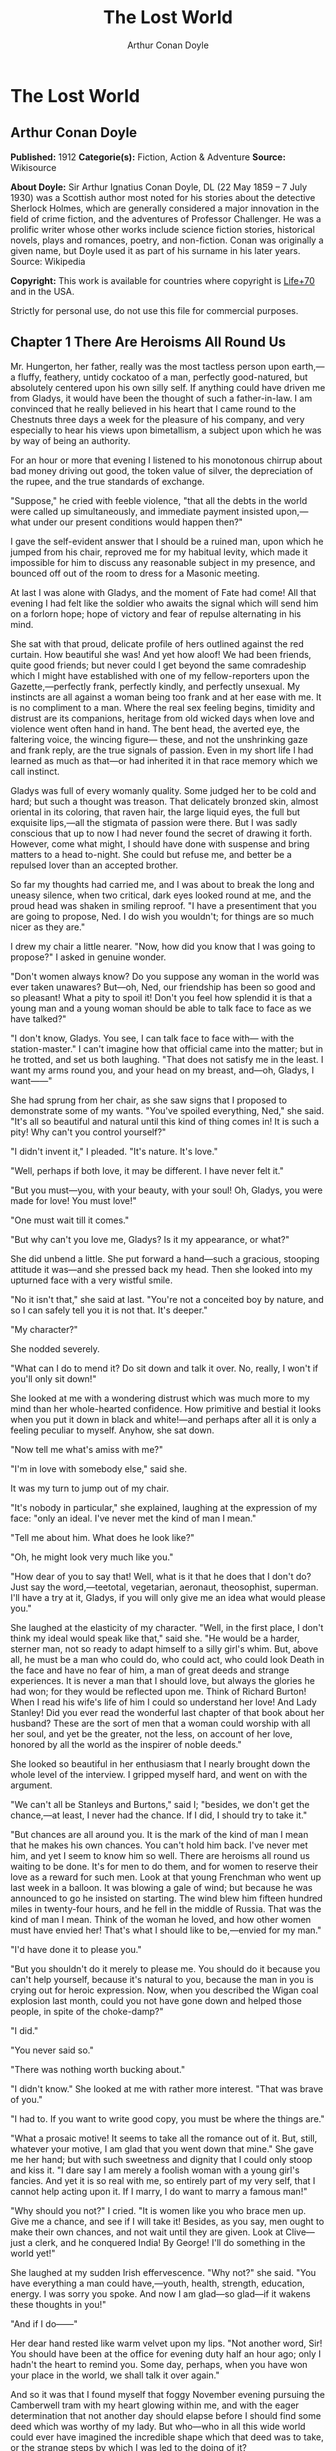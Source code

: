 #+TITLE: The Lost World
#+AUTHOR: Arthur Conan Doyle

* The Lost World
** Arthur Conan Doyle
   *Published:* 1912
   *Categorie(s):* Fiction, Action & Adventure
   *Source:* Wikisource

   *About Doyle:*
   Sir Arthur Ignatius Conan Doyle, DL (22 May 1859 -- 7 July 1930) was a Scottish author most noted for his stories about
   the detective Sherlock Holmes, which are generally considered a major innovation in the field of crime fiction, and the
   adventures of Professor Challenger. He was a prolific writer whose other works include science fiction stories,
   historical novels, plays and romances, poetry, and non-fiction. Conan was originally a given name, but Doyle used it as
   part of his surname in his later years. Source: Wikipedia

   *Copyright:* This work is available for countries where copyright is  [[http://en.wikisource.org/wiki/Help:Public_domain#Copyright_terms_by_country][Life+70]] and in the USA.

   Strictly for personal use, do not use this file for commercial purposes.

** Chapter 1 There Are Heroisms All Round Us

   Mr. Hungerton, her father, really was the most tactless person upon earth,---a fluffy, feathery, untidy cockatoo of a
   man, perfectly good-natured, but absolutely centered upon his own silly self. If anything could have driven me from
   Gladys, it would have been the thought of such a father-in-law. I am convinced that he really believed in his heart that
   I came round to the Chestnuts three days a week for the pleasure of his company, and very especially to hear his views
   upon bimetallism, a subject upon which he was by way of being an authority.

   For an hour or more that evening I listened to his monotonous chirrup about bad money driving out good, the token value
   of silver, the depreciation of the rupee, and the true standards of exchange.

   "Suppose," he cried with feeble violence, "that all the debts in the world were called up simultaneously, and immediate
   payment insisted upon,---what under our present conditions would happen then?"

   I gave the self-evident answer that I should be a ruined man, upon which he jumped from his chair, reproved me for my
   habitual levity, which made it impossible for him to discuss any reasonable subject in my presence, and bounced off out
   of the room to dress for a Masonic meeting.

   At last I was alone with Gladys, and the moment of Fate had come! All that evening I had felt like the soldier who
   awaits the signal which will send him on a forlorn hope; hope of victory and fear of repulse alternating in his mind.

   She sat with that proud, delicate profile of hers outlined against the red curtain. How beautiful she was! And yet how
   aloof! We had been friends, quite good friends; but never could I get beyond the same comradeship which I might have
   established with one of my fellow-reporters upon the Gazette,---perfectly frank, perfectly kindly, and perfectly
   unsexual. My instincts are all against a woman being too frank and at her ease with me. It is no compliment to a man.
   Where the real sex feeling begins, timidity and distrust are its companions, heritage from old wicked days when love and
   violence went often hand in hand. The bent head, the averted eye, the faltering voice, the wincing figure--- these, and
   not the unshrinking gaze and frank reply, are the true signals of passion. Even in my short life I had learned as much
   as that---or had inherited it in that race memory which we call instinct.

   Gladys was full of every womanly quality. Some judged her to be cold and hard; but such a thought was treason. That
   delicately bronzed skin, almost oriental in its coloring, that raven hair, the large liquid eyes, the full but exquisite
   lips,---all the stigmata of passion were there. But I was sadly conscious that up to now I had never found the secret of
   drawing it forth. However, come what might, I should have done with suspense and bring matters to a head to-night. She
   could but refuse me, and better be a repulsed lover than an accepted brother.

   So far my thoughts had carried me, and I was about to break the long and uneasy silence, when two critical, dark eyes
   looked round at me, and the proud head was shaken in smiling reproof. "I have a presentiment that you are going to
   propose, Ned. I do wish you wouldn't; for things are so much nicer as they are."

   I drew my chair a little nearer. "Now, how did you know that I was going to propose?" I asked in genuine wonder.

   "Don't women always know? Do you suppose any woman in the world was ever taken unawares? But---oh, Ned, our friendship
   has been so good and so pleasant! What a pity to spoil it! Don't you feel how splendid it is that a young man and a
   young woman should be able to talk face to face as we have talked?"

   "I don't know, Gladys. You see, I can talk face to face with--- with the station-master." I can't imagine how that
   official came into the matter; but in he trotted, and set us both laughing. "That does not satisfy me in the least. I
   want my arms round you, and your head on my breast, and---oh, Gladys, I want------"

   She had sprung from her chair, as she saw signs that I proposed to demonstrate some of my wants. "You've spoiled
   everything, Ned," she said. "It's all so beautiful and natural until this kind of thing comes in! It is such a pity! Why
   can't you control yourself?"

   "I didn't invent it," I pleaded. "It's nature. It's love."

   "Well, perhaps if both love, it may be different. I have never felt it."

   "But you must---you, with your beauty, with your soul! Oh, Gladys, you were made for love! You must love!"

   "One must wait till it comes."

   "But why can't you love me, Gladys? Is it my appearance, or what?"

   She did unbend a little. She put forward a hand---such a gracious, stooping attitude it was---and she pressed back my
   head. Then she looked into my upturned face with a very wistful smile.

   "No it isn't that," she said at last. "You're not a conceited boy by nature, and so I can safely tell you it is not
   that. It's deeper."

   "My character?"

   She nodded severely.

   "What can I do to mend it? Do sit down and talk it over. No, really, I won't if you'll only sit down!"

   She looked at me with a wondering distrust which was much more to my mind than her whole-hearted confidence. How
   primitive and bestial it looks when you put it down in black and white!---and perhaps after all it is only a feeling
   peculiar to myself. Anyhow, she sat down.

   "Now tell me what's amiss with me?"

   "I'm in love with somebody else," said she.

   It was my turn to jump out of my chair.

   "It's nobody in particular," she explained, laughing at the expression of my face: "only an ideal. I've never met the
   kind of man I mean."

   "Tell me about him. What does he look like?"

   "Oh, he might look very much like you."

   "How dear of you to say that! Well, what is it that he does that I don't do? Just say the word,---teetotal, vegetarian,
   aeronaut, theosophist, superman. I'll have a try at it, Gladys, if you will only give me an idea what would please you."

   She laughed at the elasticity of my character. "Well, in the first place, I don't think my ideal would speak like that,"
   said she. "He would be a harder, sterner man, not so ready to adapt himself to a silly girl's whim. But, above all, he
   must be a man who could do, who could act, who could look Death in the face and have no fear of him, a man of great
   deeds and strange experiences. It is never a man that I should love, but always the glories he had won; for they would
   be reflected upon me. Think of Richard Burton! When I read his wife's life of him I could so understand her love! And
   Lady Stanley! Did you ever read the wonderful last chapter of that book about her husband? These are the sort of men
   that a woman could worship with all her soul, and yet be the greater, not the less, on account of her love, honored by
   all the world as the inspirer of noble deeds."

   She looked so beautiful in her enthusiasm that I nearly brought down the whole level of the interview. I gripped myself
   hard, and went on with the argument.

   "We can't all be Stanleys and Burtons," said I; "besides, we don't get the chance,---at least, I never had the chance.
   If I did, I should try to take it."

   "But chances are all around you. It is the mark of the kind of man I mean that he makes his own chances. You can't hold
   him back. I've never met him, and yet I seem to know him so well. There are heroisms all round us waiting to be done.
   It's for men to do them, and for women to reserve their love as a reward for such men. Look at that young Frenchman who
   went up last week in a balloon. It was blowing a gale of wind; but because he was announced to go he insisted on
   starting. The wind blew him fifteen hundred miles in twenty-four hours, and he fell in the middle of Russia. That was
   the kind of man I mean. Think of the woman he loved, and how other women must have envied her! That's what I should like
   to be,---envied for my man."

   "I'd have done it to please you."

   "But you shouldn't do it merely to please me. You should do it because you can't help yourself, because it's natural to
   you, because the man in you is crying out for heroic expression. Now, when you described the Wigan coal explosion last
   month, could you not have gone down and helped those people, in spite of the choke-damp?"

   "I did."

   "You never said so."

   "There was nothing worth bucking about."

   "I didn't know." She looked at me with rather more interest. "That was brave of you."

   "I had to. If you want to write good copy, you must be where the things are."

   "What a prosaic motive! It seems to take all the romance out of it. But, still, whatever your motive, I am glad that you
   went down that mine." She gave me her hand; but with such sweetness and dignity that I could only stoop and kiss it. "I
   dare say I am merely a foolish woman with a young girl's fancies. And yet it is so real with me, so entirely part of my
   very self, that I cannot help acting upon it. If I marry, I do want to marry a famous man!"

   "Why should you not?" I cried. "It is women like you who brace men up. Give me a chance, and see if I will take it!
   Besides, as you say, men ought to make their own chances, and not wait until they are given. Look at Clive---just a
   clerk, and he conquered India! By George! I'll do something in the world yet!"

   She laughed at my sudden Irish effervescence. "Why not?" she said. "You have everything a man could have,---youth,
   health, strength, education, energy. I was sorry you spoke. And now I am glad---so glad---if it wakens these thoughts in
   you!"

   "And if I do------"

   Her dear hand rested like warm velvet upon my lips. "Not another word, Sir! You should have been at the office for
   evening duty half an hour ago; only I hadn't the heart to remind you. Some day, perhaps, when you have won your place in
   the world, we shall talk it over again."

   And so it was that I found myself that foggy November evening pursuing the Camberwell tram with my heart glowing within
   me, and with the eager determination that not another day should elapse before I should find some deed which was worthy
   of my lady. But who---who in all this wide world could ever have imagined the incredible shape which that deed was to
   take, or the strange steps by which I was led to the doing of it?

   And, after all, this opening chapter will seem to the reader to have nothing to do with my narrative; and yet there
   would have been no narrative without it, for it is only when a man goes out into the world with the thought that there
   are heroisms all round him, and with the desire all alive in his heart to follow any which may come within sight of him,
   that he breaks away as I did from the life he knows, and ventures forth into the wonderful mystic twilight land where
   lie the great adventures and the great rewards. Behold me, then, at the office of the Daily Gazette, on the staff of
   which I was a most insignificant unit, with the settled determination that very night, if possible, to find the quest
   which should be worthy of my Gladys! Was it hardness, was it selfishness, that she should ask me to risk my life for her
   own glorification? Such thoughts may come to middle age; but never to ardent three-and-twenty in the fever of his first
   love.

** Chapter 2 Try Your Luck with Professor Challenger

   I always liked McArdle, the crabbed, old, round-backed, red-headed news editor, and I rather hoped that he liked me. Of
   course, Beaumont was the real boss; but he lived in the rarefied atmosphere of some Olympian height from which he could
   distinguish nothing smaller than an international crisis or a split in the Cabinet. Sometimes we saw him passing in
   lonely majesty to his inner sanctum, with his eyes staring vaguely and his mind hovering over the Balkans or the Persian
   Gulf. He was above and beyond us. But McArdle was his first lieutenant, and it was he that we knew. The old man nodded
   as I entered the room, and he pushed his spectacles far up on his bald forehead.

   "Well, Mr. Malone, from all I hear, you seem to be doing very well," said he in his kindly Scotch accent.

   I thanked him.

   "The colliery explosion was excellent. So was the Southwark fire. You have the true descreeptive touch. What did you
   want to see me about?"

   "To ask a favor."

   He looked alarmed, and his eyes shunned mine. "Tut, tut! What is it?"

   "Do you think, Sir, that you could possibly send me on some mission for the paper? I would do my best to put it through
   and get you some good copy."

   "What sort of meesion had you in your mind, Mr. Malone?"

   "Well, Sir, anything that had adventure and danger in it. I really would do my very best. The more difficult it was, the
   better it would suit me."

   "You seem very anxious to lose your life."

   "To justify my life, Sir."

   "Dear me, Mr. Malone, this is very---very exalted. I'm afraid the day for this sort of thing is rather past. The expense
   of the 'special meesion' business hardly justifies the result, and, of course, in any case it would only be an
   experienced man with a name that would command public confidence who would get such an order. The big blank spaces in
   the map are all being filled in, and there's no room for romance anywhere. Wait a bit, though!" he added, with a sudden
   smile upon his face. "Talking of the blank spaces of the map gives me an idea. What about exposing a fraud---a modern
   Munchausen---and making him rideeculous? You could show him up as the liar that he is! Eh, man, it would be fine. How
   does it appeal to you?"

   "Anything---anywhere---I care nothing."

   McArdle was plunged in thought for some minutes.

   "I wonder whether you could get on friendly---or at least on talking terms with the fellow," he said, at last. "You seem
   to have a sort of genius for establishing relations with people---seempathy, I suppose, or animal magnetism, or youthful
   vitality, or something. I am conscious of it myself."

   "You are very good, sir."

   "So why should you not try your luck with Professor Challenger, of Enmore Park?"

   I dare say I looked a little startled.

   "Challenger!" I cried. "Professor Challenger, the famous zoologist! Wasn't he the man who broke the skull of Blundell,
   of the Telegraph?"

   The news editor smiled grimly.

   "Do you mind? Didn't you say it was adventures you were after?"

   "It is all in the way of business, sir," I answered.

   "Exactly. I don't suppose he can always be so violent as that. I'm thinking that Blundell got him at the wrong moment,
   maybe, or in the wrong fashion. You may have better luck, or more tact in handling him. There's something in your line
   there, I am sure, and the Gazette should work it."

   "I really know nothing about him," said I. I only remember his name in connection with the police-court proceedings, for
   striking Blundell."

   "I have a few notes for your guidance, Mr. Malone. I've had my eye on the Professor for some little time." He took a
   paper from a drawer. "Here is a summary of his record. I give it you briefly:---

   "'Challenger, George Edward. Born: Largs, N. B., 1863. Educ.: Largs Academy; Edinburgh University. British Museum
   Assistant, 1892. Assistant-Keeper of Comparative Anthropology Department, 1893. Resigned after acrimonious
   correspondence same year. Winner of Crayston Medal for Zoological Research. Foreign Member of'---well, quite a lot of
   things, about two inches of small type---'Societe Belge, American Academy of Sciences, La Plata, etc., etc. Ex-President
   Palaeontological Society. Section H, British Association'---so on, so on!---'Publications: "Some Observations Upon a
   Series of Kalmuck Skulls"; "Outlines of Vertebrate Evolution"; and numerous papers, including "The underlying fallacy of
   Weissmannism," which caused heated discussion at the Zoological Congress of Vienna. Recreations: Walking, Alpine
   climbing. Address: Enmore Park, Kensington, W.'

   "There, take it with you. I've nothing more for you to-night."

   I pocketed the slip of paper.

   "One moment, sir," I said, as I realized that it was a pink bald head, and not a red face, which was fronting me. "I am
   not very clear yet why I am to interview this gentleman. What has he done?"

   The face flashed back again.

   "Went to South America on a solitary expedeetion two years ago. Came back last year. Had undoubtedly been to South
   America, but refused to say exactly where. Began to tell his adventures in a vague way, but somebody started to pick
   holes, and he just shut up like an oyster. Something wonderful happened---or the man's a champion liar, which is the
   more probable supposeetion. Had some damaged photographs, said to be fakes. Got so touchy that he assaults anyone who
   asks questions, and heaves reporters doun the stairs. In my opinion he's just a homicidal megalomaniac with a turn for
   science. That's your man, Mr. Malone. Now, off you run, and see what you can make of him. You're big enough to look
   after yourself. Anyway, you are all safe. Employers' Liability Act, you know."

   A grinning red face turned once more into a pink oval, fringed with gingery fluff; the interview was at an end.

   I walked across to the Savage Club, but instead of turning into it I leaned upon the railings of Adelphi Terrace and
   gazed thoughtfully for a long time at the brown, oily river. I can always think most sanely and clearly in the open air.
   I took out the list of Professor Challenger's exploits, and I read it over under the electric lamp. Then I had what I
   can only regard as an inspiration. As a Pressman, I felt sure from what I had been told that I could never hope to get
   into touch with this cantankerous Professor. But these recriminations, twice mentioned in his skeleton biography, could
   only mean that he was a fanatic in science. Was there not an exposed margin there upon which he might be accessible? I
   would try.

   I entered the club. It was just after eleven, and the big room was fairly full, though the rush had not yet set in. I
   noticed a tall, thin, angular man seated in an arm-chair by the fire. He turned as I drew my chair up to him. It was the
   man of all others whom I should have chosen---Tarp Henry, of the staff of Nature, a thin, dry, leathery creature, who
   was full, to those who knew him, of kindly humanity. I plunged instantly into my subject.

   "What do you know of Professor Challenger?"

   "Challenger?" He gathered his brows in scientific disapproval. "Challenger was the man who came with some cock-and-bull
   story from South America."

   "What story?"

   "Oh, it was rank nonsense about some queer animals he had discovered. I believe he has retracted since. Anyhow, he has
   suppressed it all. He gave an interview to Reuter's, and there was such a howl that he saw it wouldn't do. It was a
   discreditable business. There were one or two folk who were inclined to take him seriously, but he soon choked them
   off."

   "How?"

   "Well, by his insufferable rudeness and impossible behavior. There was poor old Wadley, of the Zoological Institute.
   Wadley sent a message: 'The President of the Zoological Institute presents his compliments to Professor Challenger, and
   would take it as a personal favor if he would do them the honor to come to their next meeting.' The answer was
   unprintable."

   "You don't say?"

   "Well, a bowdlerized version of it would run: 'Professor Challenger presents his compliments to the President of the
   Zoological Institute, and would take it as a personal favor if he would go to the devil.'"

   "Good Lord!"

   "Yes, I expect that's what old Wadley said. I remember his wail at the meeting, which began: 'In fifty years experience
   of scientific intercourse------' It quite broke the old man up."

   "Anything more about Challenger?"

   "Well, I'm a bacteriologist, you know. I live in a nine-hundred-diameter microscope. I can hardly claim to take serious
   notice of anything that I can see with my naked eye. I'm a frontiersman from the extreme edge of the Knowable, and I
   feel quite out of place when I leave my study and come into touch with all you great, rough, hulking creatures. I'm too
   detached to talk scandal, and yet at scientific conversaziones I have heard something of Challenger, for he is one of
   those men whom nobody can ignore. He's as clever as they make 'em---a full-charged battery of force and vitality, but a
   quarrelsome, ill-conditioned faddist, and unscrupulous at that. He had gone the length of faking some photographs over
   the South American business."

   "You say he is a faddist. What is his particular fad?"

   "He has a thousand, but the latest is something about Weissmann and Evolution. He had a fearful row about it in Vienna,
   I believe."

   "Can't you tell me the point?"

   "Not at the moment, but a translation of the proceedings exists. We have it filed at the office. Would you care to
   come?"

   "It's just what I want. I have to interview the fellow, and I need some lead up to him. It's really awfully good of you
   to give me a lift. I'll go with you now, if it is not too late."

   Half an hour later I was seated in the newspaper office with a huge tome in front of me, which had been opened at the
   article "Weissmann versus Darwin," with the sub heading, "Spirited Protest at Vienna. Lively Proceedings." My scientific
   education having been somewhat neglected, I was unable to follow the whole argument, but it was evident that the English
   Professor had handled his subject in a very aggressive fashion, and had thoroughly annoyed his Continental colleagues.
   "Protests," "Uproar," and "General appeal to the Chairman" were three of the first brackets which caught my eye. Most of
   the matter might have been written in Chinese for any definite meaning that it conveyed to my brain.

   "I wish you could translate it into English for me," I said, pathetically, to my help-mate.

   "Well, it is a translation."

   "Then I'd better try my luck with the original."

   "It is certainly rather deep for a layman."

   "If I could only get a single good, meaty sentence which seemed to convey some sort of definite human idea, it would
   serve my turn. Ah, yes, this one will do. I seem in a vague way almost to understand it. I'll copy it out. This shall be
   my link with the terrible Professor."

   "Nothing else I can do?"

   "Well, yes; I propose to write to him. If I could frame the letter here, and use your address it would give atmosphere."

   "We'll have the fellow round here making a row and breaking the furniture."

   "No, no; you'll see the letter---nothing contentious, I assure you."

   "Well, that's my chair and desk. You'll find paper there. I'd like to censor it before it goes."

   It took some doing, but I flatter myself that it wasn't such a bad job when it was finished. I read it aloud to the
   critical bacteriologist with some pride in my handiwork.

   "Dear Professor Challenger," it said, "As a humble student of Nature, I have always taken the most profound interest in
   your speculations as to the differences between Darwin and Weissmann. I have recently had occasion to refresh my memory
   by re-reading------"

   "You infernal liar!" murmured Tarp Henry.

   ---"by re-reading your masterly address at Vienna. That lucid and admirable statement seems to be the last word in the
   matter. There is one sentence in it, however---namely: 'I protest strongly against the insufferable and entirely
   dogmatic assertion that each separate id is a microcosm possessed of an historical architecture elaborated slowly
   through the series of generations.' Have you no desire, in view of later research, to modify this statement? Do you not
   think that it is over-accentuated? With your permission, I would ask the favor of an interview, as I feel strongly upon
   the subject, and have certain suggestions which I could only elaborate in a personal conversation. With your consent, I
   trust to have the honor of calling at eleven o'clock the day after to-morrow (Wednesday) morning.

   "I remain, Sir, with assurances of profound respect, yours very truly, Edward D. Malone."

   "How's that?" I asked, triumphantly.

   "Well, if your conscience can stand it------"

   "It has never failed me yet."

   "But what do you mean to do?"

   "To get there. Once I am in his room I may see some opening. I may even go the length of open confession. If he is a
   sportsman he will be tickled."

   "Tickled, indeed! He's much more likely to do the tickling. Chain mail, or an American football suit---that's what
   you'll want. Well, good-bye. I'll have the answer for you here on Wednesday morning---if he ever deigns to answer you.
   He is a violent, dangerous, cantankerous character, hated by everyone who comes across him, and the butt of the
   students, so far as they dare take a liberty with him. Perhaps it would be best for you if you never heard from the
   fellow at all."

** Chapter 3 He is a Perfectly Impossible Person

   My friend's fear or hope was not destined to be realized. When I called on Wednesday there was a letter with the West
   Kensington postmark upon it, and my name scrawled across the envelope in a handwriting which looked like a barbed-wire
   railing. The contents were as follows:---

   "Enmore Park, W.

   "Sir,---I have duly received your note, in which you claim to endorse my views, although I am not aware that they are
   dependent upon endorsement either from you or anyone else. You have ventured to use the word 'speculation' with regard
   to my statement upon the subject of Darwinism, and I would call your attention to the fact that such a word in such a
   connection is offensive to a degree. The context convinces me, however, that you have sinned rather through ignorance
   and tactlessness than through malice, so I am content to pass the matter by. You quote an isolated sentence from my
   lecture, and appear to have some difficulty in understanding it. I should have thought that only a sub-human
   intelligence could have failed to grasp the point, but if it really needs amplification I shall consent to see you at
   the hour named, though visits and visitors of every sort are exceeding distasteful to me. As to your suggestion that I
   may modify my opinion, I would have you know that it is not my habit to do so after a deliberate expression of my mature
   views. You will kindly show the envelope of this letter to my man, Austin, when you call, as he has to take every
   precaution to shield me from the intrusive rascals who call themselves 'journalists.'

    ? ? ? "Yours faithfully,

    ? ? ? "George Edward Challenger."

   This was the letter that I read aloud to Tarp Henry, who had come down early to hear the result of my venture. His only
   remark was, "There's some new stuff, cuticura or something, which is better than arnica." Some people have such
   extraordinary notions of humor.

   It was nearly half-past ten before I had received my message, but a taxicab took me round in good time for my
   appointment. It was an imposing porticoed house at which we stopped, and the heavily-curtained windows gave every
   indication of wealth upon the part of this formidable Professor. The door was opened by an odd, swarthy, dried-up person
   of uncertain age, with a dark pilot jacket and brown leather gaiters. I found afterwards that he was the chauffeur, who
   filled the gaps left by a succession of fugitive butlers. He looked me up and down with a searching light blue eye.

   "Expected?" he asked.

   "An appointment."

   "Got your letter?"

   I produced the envelope.

   "Right!" He seemed to be a person of few words. Following him down the passage I was suddenly interrupted by a small
   woman, who stepped out from what proved to be the dining-room door. She was a bright, vivacious, dark-eyed lady, more
   French than English in her type.

   "One moment," she said. "You can wait, Austin. Step in here, sir. May I ask if you have met my husband before?"

   "No, madam, I have not had the honor."

   "Then I apologize to you in advance. I must tell you that he is a perfectly impossible person---absolutely impossible.
   If you are forewarned you will be the more ready to make allowances."

   "It is most considerate of you, madam."

   "Get quickly out of the room if he seems inclined to be violent. Don't wait to argue with him. Several people have been
   injured through doing that. Afterwards there is a public scandal and it reflects upon me and all of us. I suppose it
   wasn't about South America you wanted to see him?"

   I could not lie to a lady.

   "Dear me! That is his most dangerous subject. You won't believe a word he says---I'm sure I don't wonder. But don't tell
   him so, for it makes him very violent. Pretend to believe him, and you may get through all right. Remember he believes
   it himself. Of that you may be assured. A more honest man never lived. Don't wait any longer or he may suspect. If you
   find him dangerous---really dangerous---ring the bell and hold him off until I come. Even at his worst I can usually
   control him."

   With these encouraging words the lady handed me over to the taciturn Austin, who had waited like a bronze statue of
   discretion during our short interview, and I was conducted to the end of the passage. There was a tap at a door, a
   bull's bellow from within, and I was face to face with the Professor.

   He sat in a rotating chair behind a broad table, which was covered with books, maps, and diagrams. As I entered, his
   seat spun round to face me. His appearance made me gasp. I was prepared for something strange, but not for so
   overpowering a personality as this. It was his size which took one's breath away---his size and his imposing presence.
   His head was enormous, the largest I have ever seen upon a human being. I am sure that his top-hat, had I ever ventured
   to don it, would have slipped over me entirely and rested on my shoulders. He had the face and beard which I associate
   with an Assyrian bull; the former florid, the latter so black as almost to have a suspicion of blue, spade-shaped and
   rippling down over his chest. The hair was peculiar, plastered down in front in a long, curving wisp over his massive
   forehead. The eyes were blue-gray under great black tufts, very clear, very critical, and very masterful. A huge spread
   of shoulders and a chest like a barrel were the other parts of him which appeared above the table, save for two enormous
   hands covered with long black hair. This and a bellowing, roaring, rumbling voice made up my first impression of the
   notorious Professor Challenger.

   "Well?" said he, with a most insolent stare. "What now?"

   I must keep up my deception for at least a little time longer, otherwise here was evidently an end of the interview.

   "You were good enough to give me an appointment, sir," said I, humbly, producing his envelope.

   He took my letter from his desk and laid it out before him.

   "Oh, you are the young person who cannot understand plain English, are you? My general conclusions you are good enough
   to approve, as I understand?"

   "Entirely, sir---entirely!" I was very emphatic.

   "Dear me! That strengthens my position very much, does it not? Your age and appearance make your support doubly
   valuable. Well, at least you are better than that herd of swine in Vienna, whose gregarious grunt is, however, not more
   offensive than the isolated effort of the British hog." He glared at me as the present representative of the beast.

   "They seem to have behaved abominably," said I.

   "I assure you that I can fight my own battles, and that I have no possible need of your sympathy. Put me alone, sir, and
   with my back to the wall. G. E. C. is happiest then. Well, sir, let us do what we can to curtail this visit, which can
   hardly be agreeable to you, and is inexpressibly irksome to me. You had, as I have been led to believe, some comments to
   make upon the proposition which I advanced in my thesis."

   There was a brutal directness about his methods which made evasion difficult. I must still make play and wait for a
   better opening. It had seemed simple enough at a distance. Oh, my Irish wits, could they not help me now, when I needed
   help so sorely? He transfixed me with two sharp, steely eyes. "Come, come!" he rumbled.

   "I am, of course, a mere student," said I, with a fatuous smile, "hardly more, I might say, than an earnest inquirer. At
   the same time, it seemed to me that you were a little severe upon Weissmann in this matter. Has not the general evidence
   since that date tended to---well, to strengthen his position?"

   "What evidence?" He spoke with a menacing calm.

   "Well, of course, I am aware that there is not any what you might call definite evidence. I alluded merely to the trend
   of modern thought and the general scientific point of view, if I might so express it."

   He leaned forward with great earnestness.

   "I suppose you are aware," said he, checking off points upon his fingers, "that the cranial index is a constant factor?"

   "Naturally," said I.

   "And that telegony is still sub judice?"

   "Undoubtedly."

   "And that the germ plasm is different from the parthenogenetic egg?"

   "Why, surely!" I cried, and gloried in my own audacity.

   "But what does that prove?" he asked, in a gentle, persuasive voice.

   "Ah, what indeed?" I murmured. "What does it prove?"

   "Shall I tell you?" he cooed.

   "Pray do."

   "It proves," he roared, with a sudden blast of fury, "that you are the damnedest imposter in London---a vile, crawling
   journalist, who has no more science than he has decency in his composition!"

   He had sprung to his feet with a mad rage in his eyes. Even at that moment of tension I found time for amazement at the
   discovery that he was quite a short man, his head not higher than my shoulder---a stunted Hercules whose tremendous
   vitality had all run to depth, breadth, and brain.

   "Gibberish!" he cried, leaning forward, with his fingers on the table and his face projecting. "That's what I have been
   talking to you, sir---scientific gibberish! Did you think you could match cunning with me---you with your walnut of a
   brain? You think you are omnipotent, you infernal scribblers, don't you? That your praise can make a man and your blame
   can break him? We must all bow to you, and try to get a favorable word, must we? This man shall have a leg up, and this
   man shall have a dressing down! Creeping vermin, I know you! You've got out of your station. Time was when your ears
   were clipped. You've lost your sense of proportion. Swollen gas-bags! I'll keep you in your proper place. Yes, sir, you
   haven't got over G. E. C. There's one man who is still your master. He warned you off, but if you will come, by the Lord
   you do it at your own risk. Forfeit, my good Mr. Malone, I claim forfeit! You have played a rather dangerous game, and
   it strikes me that you have lost it."

   "Look here, sir," said I, backing to the door and opening it; "you can be as abusive as you like. But there is a limit.
   You shall not assault me."

   "Shall I not?" He was slowly advancing in a peculiarly menacing way, but he stopped now and put his big hands into the
   side-pockets of a rather boyish short jacket which he wore. "I have thrown several of you out of the house. You will be
   the fourth or fifth. Three pound fifteen each---that is how it averaged. Expensive, but very necessary. Now, sir, why
   should you not follow your brethren? I rather think you must." He resumed his unpleasant and stealthy advance, pointing
   his toes as he walked, like a dancing master.

   I could have bolted for the hall door, but it would have been too ignominious. Besides, a little glow of righteous anger
   was springing up within me. I had been hopelessly in the wrong before, but this man's menaces were putting me in the
   right.

   "I'll trouble you to keep your hands off, sir. I'll not stand it."

   "Dear me!" His black moustache lifted and a white fang twinkled in a sneer. "You won't stand it, eh?"

   "Don't be such a fool, Professor!" I cried. "What can you hope for? I'm fifteen stone, as hard as nails, and play center
   three-quarter every Saturday for the London Irish. I'm not the man------"

   It was at that moment that he rushed me. It was lucky that I had opened the door, or we should have gone through it. We
   did a Catharine-wheel together down the passage. Somehow we gathered up a chair upon our way, and bounded on with it
   towards the street. My mouth was full of his beard, our arms were locked, our bodies intertwined, and that infernal
   chair radiated its legs all round us. The watchful Austin had thrown open the hall door. We went with a back somersault
   down the front steps. I have seen the two Macs attempt something of the kind at the halls, but it appears to take some
   practise to do it without hurting oneself. The chair went to matchwood at the bottom, and we rolled apart into the
   gutter. He sprang to his feet, waving his fists and wheezing like an asthmatic.

   "Had enough?" he panted.

   "You infernal bully!" I cried, as I gathered myself together.

   Then and there we should have tried the thing out, for he was effervescing with fight, but fortunately I was rescued
   from an odious situation. A policeman was beside us, his notebook in his hand.

   "What's all this? You ought to be ashamed," said the policeman. It was the most rational remark which I had heard in
   Enmore Park. "Well," he insisted, turning to me, "what is it, then?"

   "This man attacked me," said I.

   "Did you attack him?" asked the policeman.

   The Professor breathed hard and said nothing.

   "It's not the first time, either," said the policeman, severely, shaking his head. "You were in trouble last month for
   the same thing. You've blackened this young man's eye. Do you give him in charge, sir?"

   I relented.

   "No," said I, "I do not."

   "What's that?" said the policeman.

   "I was to blame myself. I intruded upon him. He gave me fair warning."

   The policeman snapped up his notebook.

   "Don't let us have any more such goings-on," said he. "Now, then! Move on, there, move on!" This to a butcher's boy, a
   maid, and one or two loafers who had collected. He clumped heavily down the street, driving this little flock before
   him. The Professor looked at me, and there was something humorous at the back of his eyes.

   "Come in!" said he. "I've not done with you yet."

   The speech had a sinister sound, but I followed him none the less into the house. The man-servant, Austin, like a wooden
   image, closed the door behind us.

** Chapter 4 It's Just the very Biggest Thing in the World

   Hardly was it shut when Mrs. Challenger darted out from the dining-room. The small woman was in a furious temper. She
   barred her husband's way like an enraged chicken in front of a bulldog. It was evident that she had seen my exit, but
   had not observed my return.

   "You brute, George!" she screamed. "You've hurt that nice young man."

   He jerked backwards with his thumb.

   "Here he is, safe and sound behind me."

   She was confused, but not unduly so.

   "I am so sorry, I didn't see you."

   "I assure you, madam, that it is all right."

   "He has marked your poor face! Oh, George, what a brute you are! Nothing but scandals from one end of the week to the
   other. Everyone hating and making fun of you. You've finished my patience. This ends it."

   "Dirty linen," he rumbled.

   "It's not a secret," she cried. "Do you suppose that the whole street---the whole of London, for that matter------ Get
   away, Austin, we don't want you here. Do you suppose they don't all talk about you? Where is your dignity? You, a man
   who should have been Regius Professor at a great University with a thousand students all revering you. Where is your
   dignity, George?"

   "How about yours, my dear?"

   "You try me too much. A ruffian---a common brawling ruffian--- that's what you have become."

   "Be good, Jessie."

   "A roaring, raging bully!"

   "That's done it! Stool of penance!" said he.

   To my amazement he stooped, picked her up, and placed her sitting upon a high pedestal of black marble in the angle of
   the hall. It was at least seven feet high, and so thin that she could hardly balance upon it. A more absurd object than
   she presented cocked up there with her face convulsed with anger, her feet dangling, and her body rigid for fear of an
   upset, I could not imagine.

   "Let me down!" she wailed.

   "Say 'please.'"

   "You brute, George! Let me down this instant!"

   "Come into the study, Mr. Malone."

   "Really, sir------!" said I, looking at the lady.

   "Here's Mr. Malone pleading for you, Jessie.

   Say 'please,' and down you come."

   "Oh, you brute! Please! please!"

   He took her down as if she had been a canary.

   "You must behave yourself, dear. Mr. Malone is a Pressman. He will have it all in his rag to-morrow, and sell an extra
   dozen among our neighbors. 'Strange story of high life'---you felt fairly high on that pedestal, did you not? Then a
   sub-title, 'Glimpse of a singular menage.' He's a foul feeder, is Mr. Malone, a carrion eater, like all of his
   kind---porcus ex grege diaboli--- a swine from the devil's herd. That's it, Malone---what?"

   "You are really intolerable!" said I, hotly.

   He bellowed with laughter.

   "We shall have a coalition presently," he boomed, looking from his wife to me and puffing out his enormous chest. Then,
   suddenly altering his tone, "Excuse this frivolous family badinage, Mr. Malone. I called you back for some more serious
   purpose than to mix you up with our little domestic pleasantries. Run away, little woman, and don't fret." He placed a
   huge hand upon each of her shoulders. "All that you say is perfectly true. I should be a better man if I did what you
   advise, but I shouldn't be quite George Edward Challenger. There are plenty of better men, my dear, but only one G. E.
   C. So make the best of him." He suddenly gave her a resounding kiss, which embarrassed me even more than his violence
   had done. "Now, Mr. Malone," he continued, with a great accession of dignity, "this way, if you please."

   We re-entered the room which we had left so tumultuously ten minutes before. The Professor closed the door carefully
   behind us, motioned me into an arm-chair, and pushed a cigar-box under my nose.

   "Real San Juan Colorado," he said. "Excitable people like you are the better for narcotics. Heavens! don't bite it!
   Cut---and cut with reverence! Now lean back, and listen attentively to whatever I may care to say to you. If any remark
   should occur to you, you can reserve it for some more opportune time.

   "First of all, as to your return to my house after your most justifiable expulsion"---he protruded his beard, and stared
   at me as one who challenges and invites contradiction---"after, as I say, your well-merited expulsion. The reason lay in
   your answer to that most officious policeman, in which I seemed to discern some glimmering of good feeling upon your
   part---more, at any rate, than I am accustomed to associate with your profession. In admitting that the fault of the
   incident lay with you, you gave some evidence of a certain mental detachment and breadth of view which attracted my
   favorable notice. The sub-species of the human race to which you unfortunately belong has always been below my mental
   horizon. Your words brought you suddenly above it. You swam up into my serious notice. For this reason I asked you to
   return with me, as I was minded to make your further acquaintance. You will kindly deposit your ash in the small
   Japanese tray on the bamboo table which stands at your left elbow."

   All this he boomed forth like a professor addressing his class. He had swung round his revolving chair so as to face me,
   and he sat all puffed out like an enormous bull-frog, his head laid back and his eyes half-covered by supercilious lids.
   Now he suddenly turned himself sideways, and all I could see of him was tangled hair with a red, protruding ear. He was
   scratching about among the litter of papers upon his desk. He faced me presently with what looked like a very tattered
   sketch-book in his hand.

   "I am going to talk to you about South America," said he. "No comments if you please. First of all, I wish you to
   understand that nothing I tell you now is to be repeated in any public way unless you have my express permission. That
   permission will, in all human probability, never be given. Is that clear?"

   "It is very hard," said I. "Surely a judicious account------"

   He replaced the notebook upon the table.

   "That ends it," said he. "I wish you a very good morning."

   "No, no!" I cried. "I submit to any conditions. So far as I can see, I have no choice."

   "None in the world," said he.

   "Well, then, I promise."

   "Word of honor?"

   "Word of honor."

   He looked at me with doubt in his insolent eyes.

   "After all, what do I know about your honor?" said he.

   "Upon my word, sir," I cried, angrily, "you take very great liberties! I have never been so insulted in my life."

   He seemed more interested than annoyed at my outbreak.

   "Round-headed," he muttered. "Brachycephalic, gray-eyed, black-haired, with suggestion of the negroid. Celtic, I
   presume?"

   "I am an Irishman, sir."

   "Irish Irish?"

   "Yes, sir."

   "That, of course, explains it. Let me see; you have given me your promise that my confidence will be respected? That
   confidence, I may say, will be far from complete. But I am prepared to give you a few indications which will be of
   interest. In the first place, you are probably aware that two years ago I made a journey to South America---one which
   will be classical in the scientific history of the world? The object of my journey was to verify some conclusions of
   Wallace and of Bates, which could only be done by observing their reported facts under the same conditions in which they
   had themselves noted them. If my expedition had no other results it would still have been noteworthy, but a curious
   incident occurred to me while there which opened up an entirely fresh line of inquiry.

   "You are aware---or probably, in this half-educated age, you are not aware---that the country round some parts of the
   Amazon is still only partially explored, and that a great number of tributaries, some of them entirely uncharted, run
   into the main river. It was my business to visit this little-known back-country and to examine its fauna, which
   furnished me with the materials for several chapters for that great and monumental work upon zoology which will be my
   life's justification. I was returning, my work accomplished, when I had occasion to spend a night at a small Indian
   village at a point where a certain tributary---the name and position of which I withhold---opens into the main river.
   The natives were Cucama Indians, an amiable but degraded race, with mental powers hardly superior to the average
   Londoner. I had effected some cures among them upon my way up the river, and had impressed them considerably with my
   personality, so that I was not surprised to find myself eagerly awaited upon my return. I gathered from their signs that
   someone had urgent need of my medical services, and I followed the chief to one of his huts. When I entered I found that
   the sufferer to whose aid I had been summoned had that instant expired. He was, to my surprise, no Indian, but a white
   man; indeed, I may say a very white man, for he was flaxen-haired and had some characteristics of an albino. He was clad
   in rags, was very emaciated, and bore every trace of prolonged hardship. So far as I could understand the account of the
   natives, he was a complete stranger to them, and had come upon their village through the woods alone and in the last
   stage of exhaustion.

   "The man's knapsack lay beside the couch, and I examined the contents. His name was written upon a tab within it---Maple
   White, Lake Avenue, Detroit, Michigan. It is a name to which I am prepared always to lift my hat. It is not too much to
   say that it will rank level with my own when the final credit of this business comes to be apportioned.

   "From the contents of the knapsack it was evident that this man had been an artist and poet in search of effects. There
   were scraps of verse. I do not profess to be a judge of such things, but they appeared to me to be singularly wanting in
   merit. There were also some rather commonplace pictures of river scenery, a paint-box, a box of colored chalks, some
   brushes, that curved bone which lies upon my inkstand, a volume of Baxter's 'Moths and Butterflies,' a cheap revolver,
   and a few cartridges. Of personal equipment he either had none or he had lost it in his journey. Such were the total
   effects of this strange American Bohemian.

   "I was turning away from him when I observed that something projected from the front of his ragged jacket. It was this
   sketch-book, which was as dilapidated then as you see it now. Indeed, I can assure you that a first folio of Shakespeare
   could not be treated with greater reverence than this relic has been since it came into my possession. I hand it to you
   now, and I ask you to take it page by page and to examine the contents."

   He helped himself to a cigar and leaned back with a fiercely critical pair of eyes, taking note of the effect which this
   document would produce.

   I had opened the volume with some expectation of a revelation, though of what nature I could not imagine. The first page
   was disappointing, however, as it contained nothing but the picture of a very fat man in a pea-jacket, with the legend,
   "Jimmy Colver on the Mail-boat," written beneath it. There followed several pages which were filled with small sketches
   of Indians and their ways. Then came a picture of a cheerful and corpulent ecclesiastic in a shovel hat, sitting
   opposite a very thin European, and the inscription: "Lunch with Fra Cristofero at Rosario." Studies of women and babies
   accounted for several more pages, and then there was an unbroken series of animal drawings with such explanations as
   "Manatee upon Sandbank," "Turtles and Their Eggs," "Black Ajouti under a Miriti Palm"---the matter disclosing some sort
   of pig-like animal; and finally came a double page of studies of long-snouted and very unpleasant saurians. I could make
   nothing of it, and said so to the Professor.

   "Surely these are only crocodiles?"

   "Alligators! Alligators! There is hardly such a thing as a true crocodile in South America. The distinction between
   them------"

   "I meant that I could see nothing unusual---nothing to justify what you have said."

   He smiled serenely.

   "Try the next page," said he.

   I was still unable to sympathize. It was a full-page sketch of a landscape roughly tinted in color---the kind of
   painting which an open-air artist takes as a guide to a future more elaborate effort. There was a pale-green foreground
   of feathery vegetation, which sloped upwards and ended in a line of cliffs dark red in color, and curiously ribbed like
   some basaltic formations which I have seen. They extended in an unbroken wall right across the background. At one point
   was an isolated pyramidal rock, crowned by a great tree, which appeared to be separated by a cleft from the main crag.
   Behind it all, a blue tropical sky. A thin green line of vegetation fringed the summit of the ruddy cliff.

   "Well?" he asked.

   "It is no doubt a curious formation," said I, "but I am not geologist enough to say that it is wonderful."

   "Wonderful!" he repeated. "It is unique. It is incredible. No one on earth has ever dreamed of such a possibility. Now
   the next."

   I turned it over, and gave an exclamation of surprise. There was a full-page picture of the most extraordinary creature
   that I had ever seen. It was the wild dream of an opium smoker, a vision of delirium. The head was like that of a fowl,
   the body that of a bloated lizard, the trailing tail was furnished with upward- turned spikes, and the curved back was
   edged with a high serrated fringe, which looked like a dozen cocks' wattles placed behind each other. In front of this
   creature was an absurd mannikin, or dwarf, in human form, who stood staring at it.

   "Well, what do you think of that?" cried the Professor, rubbing his hands with an air of triumph.

   "It is monstrous---grotesque."

   "But what made him draw such an animal?"

   "Trade gin, I should think."

   "Oh, that's the best explanation you can give, is it?"

   "Well, sir, what is yours?"

   "The obvious one that the creature exists. That is actually sketched from the life."

   I should have laughed only that I had a vision of our doing another Catharine-wheel down the passage.

   "No doubt," said I, "no doubt," as one humors an imbecile. "I confess, however," I added, "that this tiny human figure
   puzzles me. If it were an Indian we could set it down as evidence of some pigmy race in America, but it appears to be a
   European in a sun-hat."

   The Professor snorted like an angry buffalo. "You really touch the limit," said he. "You enlarge my view of the
   possible. Cerebral paresis! Mental inertia! Wonderful!"

   He was too absurd to make me angry. Indeed, it was a waste of energy, for if you were going to be angry with this man
   you would be angry all the time. I contented myself with smiling wearily. "It struck me that the man was small," said I.

   "Look here!" he cried, leaning forward and dabbing a great hairy sausage of a finger on to the picture. "You see that
   plant behind the animal; I suppose you thought it was a dandelion or a Brussels sprout---what? Well, it is a vegetable
   ivory palm, and they run to about fifty or sixty feet. Don't you see that the man is put in for a purpose? He couldn't
   really have stood in front of that brute and lived to draw it. He sketched himself in to give a scale of heights. He
   was, we will say, over five feet high. The tree is ten times bigger, which is what one would expect."

   "Good heavens!" I cried. "Then you think the beast was------ Why, Charing Cross station would hardly make a kennel for
   such a brute!"

   "Apart from exaggeration, he is certainly a well-grown specimen," said the Professor, complacently.

   "But," I cried, "surely the whole experience of the human race is not to be set aside on account of a single sketch"---I
   had turned over the leaves and ascertained that there was nothing more in the book---"a single sketch by a wandering
   American artist who may have done it under hashish, or in the delirium of fever, or simply in order to gratify a
   freakish imagination. You can't, as a man of science, defend such a position as that."

   For answer the Professor took a book down from a shelf.

   "This is an excellent monograph by my gifted friend, Ray Lankester!" said he. "There is an illustration here which would
   interest you. Ah, yes, here it is! The inscription beneath it runs: 'Probable appearance in life of the Jurassic
   Dinosaur Stegosaurus. The hind leg alone is twice as tall as a full-grown man.' Well, what do you make of that?"

   He handed me the open book. I started as I looked at the picture. In this reconstructed animal of a dead world there was
   certainly a very great resemblance to the sketch of the unknown artist.

   "That is certainly remarkable," said I.

   "But you won't admit that it is final?"

   "Surely it might be a coincidence, or this American may have seen a picture of the kind and carried it in his memory. It
   would be likely to recur to a man in a delirium."

   "Very good," said the Professor, indulgently; "we leave it at that. I will now ask you to look at this bone." He handed
   over the one which he had already described as part of the dead man's possessions. It was about six inches long, and
   thicker than my thumb, with some indications of dried cartilage at one end of it.

   "To what known creature does that bone belong?" asked the Professor.

   I examined it with care and tried to recall some half- forgotten knowledge.

   "It might be a very thick human collar-bone," I said.

   My companion waved his hand in contemptuous deprecation.

   "The human collar-bone is curved. This is straight. There is a groove upon its surface showing that a great tendon
   played across it, which could not be the case with a clavicle."

   "Then I must confess that I don't know what it is."

   "You need not be ashamed to expose your ignorance, for I don't suppose the whole South Kensington staff could give a
   name to it." He took a little bone the size of a bean out of a pill-box. "So far as I am a judge this human bone is the
   analogue of the one which you hold in your hand. That will give you some idea of the size of the creature. You will
   observe from the cartilage that this is no fossil specimen, but recent. What do you say to that?"

   "Surely in an elephant------"

   He winced as if in pain.

   "Don't! Don't talk of elephants in South America. Even in these days of Board schools------"

   "Well, I interrupted, "any large South American animal---a tapir, for example."

   "You may take it, young man, that I am versed in the elements of my business. This is not a conceivable bone either of a
   tapir or of any other creature known to zoology. It belongs to a very large, a very strong, and, by all analogy, a very
   fierce animal which exists upon the face of the earth, but has not yet come under the notice of science. You are still
   unconvinced?"

   "I am at least deeply interested."

   "Then your case is not hopeless. I feel that there is reason lurking in you somewhere, so we will patiently grope round
   for it. We will now leave the dead American and proceed with my narrative. You can imagine that I could hardly come away
   from the Amazon without probing deeper into the matter. There were indications as to the direction from which the dead
   traveler had come. Indian legends would alone have been my guide, for I found that rumors of a strange land were common
   among all the riverine tribes. You have heard, no doubt, of Curupuri?"

   "Never."

   "Curupuri is the spirit of the woods, something terrible, something malevolent, something to be avoided. None can
   describe its shape or nature, but it is a word of terror along the Amazon. Now all tribes agree as to the direction in
   which Curupuri lives. It was the same direction from which the American had come. Something terrible lay that way. It
   was my business to find out what it was."

   "What did you do?" My flippancy was all gone. This massive man compelled one's attention and respect.

   "I overcame the extreme reluctance of the natives---a reluctance which extends even to talk upon the subject---and by
   judicious persuasion and gifts, aided, I will admit, by some threats of coercion, I got two of them to act as guides.
   After many adventures which I need not describe, and after traveling a distance which I will not mention, in a direction
   which I withhold, we came at last to a tract of country which has never been described, nor, indeed, visited save by my
   unfortunate predecessor. Would you kindly look at this?"

   He handed me a photograph---half-plate size.

   "The unsatisfactory appearance of it is due to the fact," said he, "that on descending the river the boat was upset and
   the case which contained the undeveloped films was broken, with disastrous results. Nearly all of them were totally
   ruined---an irreparable loss. This is one of the few which partially escaped. This explanation of deficiencies or
   abnormalities you will kindly accept. There was talk of faking. I am not in a mood to argue such a point."

   The photograph was certainly very off-colored. An unkind critic might easily have misinterpreted that dim surface. It
   was a dull gray landscape, and as I gradually deciphered the details of it I realized that it represented a long and
   enormously high line of cliffs exactly like an immense cataract seen in the distance, with a sloping, tree-clad plain in
   the foreground.

   "I believe it is the same place as the painted picture," said I.

   "It is the same place," the Professor answered. "I found traces of the fellow's camp. Now look at this."

   It was a nearer view of the same scene, though the photograph was extremely defective. I could distinctly see the
   isolated, tree-crowned pinnacle of rock which was detached from the crag.

   "I have no doubt of it at all," said I.

   "Well, that is something gained," said he. "We progress, do we not? Now, will you please look at the top of that rocky
   pinnacle? Do you observe something there?"

   "An enormous tree."

   "But on the tree?"

   "A large bird," said I.

   He handed me a lens.

   "Yes," I said, peering through it, "a large bird stands on the tree. It appears to have a considerable beak. I should
   say it was a pelican."

   "I cannot congratulate you upon your eyesight," said the Professor. "It is not a pelican, nor, indeed, is it a bird. It
   may interest you to know that I succeeded in shooting that particular specimen. It was the only absolute proof of my
   experiences which I was able to bring away with me."

   "You have it, then?" Here at last was tangible corroboration.

   "I had it. It was unfortunately lost with so much else in the same boat accident which ruined my photographs. I clutched
   at it as it disappeared in the swirl of the rapids, and part of its wing was left in my hand. I was insensible when
   washed ashore, but the miserable remnant of my superb specimen was still intact; I now lay it before you."

   From the drawer he produced what seemed to me to be the upper portion of the wing of a large bat. It was at least two
   feet in length, a curved bone, with a membranous veil beneath it.

   "A monstrous bat!" I suggested.

   "Nothing of the sort," said the Professor, severely. "Living, as I do, in an educated and scientific atmosphere, I could
   not have conceived that the first principles of zoology were so little known. Is it possible that you do not know the
   elementary fact in comparative anatomy, that the wing of a bird is really the forearm, while the wing of a bat consists
   of three elongated fingers with membranes between? Now, in this case, the bone is certainly not the forearm, and you can
   see for yourself that this is a single membrane hanging upon a single bone, and therefore that it cannot belong to a
   bat. But if it is neither bird nor bat, what is it?"

   My small stock of knowledge was exhausted.

   "I really do not know," said I.

   He opened the standard work to which he had already referred me.

   "Here," said he, pointing to the picture of an extraordinary flying monster, "is an excellent reproduction of the
   dimorphodon, or pterodactyl, a flying reptile of the Jurassic period. On the next page is a diagram of the mechanism of
   its wing. Kindly compare it with the specimen in your hand."

   A wave of amazement passed over me as I looked. I was convinced. There could be no getting away from it. The cumulative
   proof was overwhelming. The sketch, the photographs, the narrative, and now the actual specimen---the evidence was
   complete. I said so---I said so warmly, for I felt that the Professor was an ill-used man. He leaned back in his chair
   with drooping eyelids and a tolerant smile, basking in this sudden gleam of sunshine.

   "It's just the very biggest thing that I ever heard of!" said I, though it was my journalistic rather than my scientific
   enthusiasm that was roused. "It is colossal. You are a Columbus of science who has discovered a lost world. I'm awfully
   sorry if I seemed to doubt you. It was all so unthinkable. But I understand evidence when I see it, and this should be
   good enough for anyone."

   The Professor purred with satisfaction.

   "And then, sir, what did you do next?"

   "It was the wet season, Mr. Malone, and my stores were exhausted. I explored some portion of this huge cliff, but I was
   unable to find any way to scale it. The pyramidal rock upon which I saw and shot the pterodactyl was more accessible.
   Being something of a cragsman, I did manage to get half way to the top of that. From that height I had a better idea of
   the plateau upon the top of the crags. It appeared to be very large; neither to east nor to west could I see any end to
   the vista of green-capped cliffs. Below, it is a swampy, jungly region, full of snakes, insects, and fever. It is a
   natural protection to this singular country."

   "Did you see any other trace of life?"

   "No, sir, I did not; but during the week that we lay encamped at the base of the cliff we heard some very strange noises
   from above."

   "But the creature that the American drew? How do you account for that?"

   "We can only suppose that he must have made his way to the summit and seen it there. We know, therefore, that there is a
   way up. We know equally that it must be a very difficult one, otherwise the creatures would have come down and overrun
   the surrounding country. Surely that is clear?"

   "But how did they come to be there?"

   "I do not think that the problem is a very obscure one," said the Professor; "there can only be one explanation. South
   America is, as you may have heard, a granite continent. At this single point in the interior there has been, in some far
   distant age, a great, sudden volcanic upheaval. These cliffs, I may remark, are basaltic, and therefore plutonic. An
   area, as large perhaps as Sussex, has been lifted up en bloc with all its living contents, and cut off by perpendicular
   precipices of a hardness which defies erosion from all the rest of the continent. What is the result? Why, the ordinary
   laws of Nature are suspended. The various checks which influence the struggle for existence in the world at large are
   all neutralized or altered. Creatures survive which would otherwise disappear. You will observe that both the
   pterodactyl and the stegosaurus are Jurassic, and therefore of a great age in the order of life. They have been
   artificially conserved by those strange accidental conditions."

   "But surely your evidence is conclusive. You have only to lay it before the proper authorities."

   "So, in my simplicity, I had imagined," said the Professor, bitterly. "I can only tell you that it was not so, that I
   was met at every turn by incredulity, born partly of stupidity and partly of jealousy. It is not my nature, sir, to
   cringe to any man, or to seek to prove a fact if my word has been doubted. After the first I have not condescended to
   show such corroborative proofs as I possess. The subject became hateful to me---I would not speak of it. When men like
   yourself, who represent the foolish curiosity of the public, came to disturb my privacy I was unable to meet them with
   dignified reserve. By nature I am, I admit, somewhat fiery, and under provocation I am inclined to be violent. I fear
   you may have remarked it."

   I nursed my eye and was silent.

   "My wife has frequently remonstrated with me upon the subject, and yet I fancy that any man of honor would feel the
   same. To-night, however, I propose to give an extreme example of the control of the will over the emotions. I invite you
   to be present at the exhibition." He handed me a card from his desk. "You will perceive that Mr. Percival Waldron, a
   naturalist of some popular repute, is announced to lecture at eight-thirty at the Zoological Institute's Hall upon 'The
   Record of the Ages.' I have been specially invited to be present upon the platform, and to move a vote of thanks to the
   lecturer. While doing so, I shall make it my business, with infinite tact and delicacy, to throw out a few remarks which
   may arouse the interest of the audience and cause some of them to desire to go more deeply into the matter. Nothing
   contentious, you understand, but only an indication that there are greater deeps beyond. I shall hold myself strongly in
   leash, and see whether by this self-restraint I attain a more favorable result."

   "And I may come?" I asked eagerly.

   "Why, surely," he answered, cordially. He had an enormously massive genial manner, which was almost as overpowering as
   his violence. His smile of benevolence was a wonderful thing, when his cheeks would suddenly bunch into two red apples,
   between his half-closed eyes and his great black beard. "By all means, come. It will be a comfort to me to know that I
   have one ally in the hall, however inefficient and ignorant of the subject he may be. I fancy there will be a large
   audience, for Waldron, though an absolute charlatan, has a considerable popular following. Now, Mr. Malone, I have given
   you rather more of my time than I had intended. The individual must not monopolize what is meant for the world. I shall
   be pleased to see you at the lecture to-night. In the meantime, you will understand that no public use is to be made of
   any of the material that I have given you."

   "But Mr. McArdle---my news editor, you know---will want to know what I have done."

   "Tell him what you like. You can say, among other things, that if he sends anyone else to intrude upon me I shall call
   upon him with a riding-whip. But I leave it to you that nothing of all this appears in print. Very good. Then the
   Zoological Institute's Hall at eight-thirty to-night." I had a last impression of red cheeks, blue rippling beard, and
   intolerant eyes, as he waved me out of the room.

** Chapter 5 Question!

   What with the physical shocks incidental to my first interview with Professor Challenger and the mental ones which
   accompanied the second, I was a somewhat demoralized journalist by the time I found myself in Enmore Park once more. In
   my aching head the one thought was throbbing that there really was truth in this man's story, that it was of tremendous
   consequence, and that it would work up into inconceivable copy for the Gazette when I could obtain permission to use it.
   A taxicab was waiting at the end of the road, so I sprang into it and drove down to the office. McArdle was at his post
   as usual.

   "Well," he cried, expectantly, "what may it run to? I'm thinking, young man, you have been in the wars. Don't tell me
   that he assaulted you."

   "We had a little difference at first."

   "What a man it is! What did you do?"

   "Well, he became more reasonable and we had a chat. But I got nothing out of him---nothing for publication."

   "I'm not so sure about that. You got a black eye out of him, and that's for publication. We can't have this reign of
   terror, Mr. Malone. We must bring the man to his bearings. I'll have a leaderette on him to-morrow that will raise a
   blister. Just give me the material and I will engage to brand the fellow for ever. Professor Munchausen---how's that for
   an inset headline? Sir John Mandeville redivivus---Cagliostro---all the imposters and bullies in history. I'll show him
   up for the fraud he is."

   "I wouldn't do that, sir."

   "Why not?"

   "Because he is not a fraud at all."

   "What!" roared McArdle. "You don't mean to say you really believe this stuff of his about mammoths and mastodons and
   great sea sairpents?"

   "Well, I don't know about that. I don't think he makes any claims of that kind. But I do believe he has got something
   new."

   "Then for Heaven's sake, man, write it up!"

   "I'm longing to, but all I know he gave me in confidence and on condition that I didn't." I condensed into a few
   sentences the Professor's narrative. "That's how it stands."

   McArdle looked deeply incredulous.

   "Well, Mr. Malone," he said at last, "about this scientific meeting to-night; there can be no privacy about that,
   anyhow. I don't suppose any paper will want to report it, for Waldron has been reported already a dozen times, and no
   one is aware that Challenger will speak. We may get a scoop, if we are lucky. You'll be there in any case, so you'll
   just give us a pretty full report. I'll keep space up to midnight."

   My day was a busy one, and I had an early dinner at the Savage Club with Tarp Henry, to whom I gave some account of my
   adventures. He listened with a sceptical smile on his gaunt face, and roared with laughter on hearing that the Professor
   had convinced me.

   "My dear chap, things don't happen like that in real life. People don't stumble upon enormous discoveries and then lose
   their evidence. Leave that to the novelists. The fellow is as full of tricks as the monkey-house at the Zoo. It's all
   bosh."

   "But the American poet?"

   "He never existed."

   "I saw his sketch-book."

   "Challenger's sketch-book."

   "You think he drew that animal?"

   "Of course he did. Who else?"

   "Well, then, the photographs?"

   "There was nothing in the photographs. By your own admission you only saw a bird."

   "A pterodactyl."

   "That's what he says. He put the pterodactyl into your head."

   "Well, then, the bones?"

   "First one out of an Irish stew. Second one vamped up for the occasion. If you are clever and know your business you can
   fake a bone as easily as you can a photograph."

   I began to feel uneasy. Perhaps, after all, I had been premature in my acquiescence. Then I had a sudden happy thought.

   "Will you come to the meeting?" I asked.

   Tarp Henry looked thoughtful.

   "He is not a popular person, the genial Challenger," said he. "A lot of people have accounts to settle with him. I
   should say he is about the best-hated man in London. If the medical students turn out there will be no end of a rag. I
   don't want to get into a bear-garden."

   "You might at least do him the justice to hear him state his own case."

   "Well, perhaps it's only fair. All right. I'm your man for the evening."

   When we arrived at the hall we found a much greater concourse than I had expected. A line of electric broughams
   discharged their little cargoes of white-bearded professors, while the dark stream of humbler pedestrians, who crowded
   through the arched door-way, showed that the audience would be popular as well as scientific. Indeed, it became evident
   to us as soon as we had taken our seats that a youthful and even boyish spirit was abroad in the gallery and the back
   portions of the hall. Looking behind me, I could see rows of faces of the familiar medical student type. Apparently the
   great hospitals had each sent down their contingent. The behavior of the audience at present was good-humored, but
   mischievous. Scraps of popular songs were chorused with an enthusiasm which was a strange prelude to a scientific
   lecture, and there was already a tendency to personal chaff which promised a jovial evening to others, however
   embarrassing it might be to the recipients of these dubious honors.

   Thus, when old Doctor Meldrum, with his well-known curly-brimmed opera-hat, appeared upon the platform, there was such a
   universal query of "Where did you get that tile?" that he hurriedly removed it, and concealed it furtively under his
   chair. When gouty Professor Wadley limped down to his seat there were general affectionate inquiries from all parts of
   the hall as to the exact state of his poor toe, which caused him obvious embarrassment. The greatest demonstration of
   all, however, was at the entrance of my new acquaintance, Professor Challenger, when he passed down to take his place at
   the extreme end of the front row of the platform. Such a yell of welcome broke forth when his black beard first
   protruded round the corner that I began to suspect Tarp Henry was right in his surmise, and that this assemblage was
   there not merely for the sake of the lecture, but because it had got rumored abroad that the famous Professor would take
   part in the proceedings.

   There was some sympathetic laughter on his entrance among the front benches of well-dressed spectators, as though the
   demonstration of the students in this instance was not unwelcome to them. That greeting was, indeed, a frightful
   outburst of sound, the uproar of the carnivora cage when the step of the bucket-bearing keeper is heard in the distance.
   There was an offensive tone in it, perhaps, and yet in the main it struck me as mere riotous outcry, the noisy reception
   of one who amused and interested them, rather than of one they disliked or despised. Challenger smiled with weary and
   tolerant contempt, as a kindly man would meet the yapping of a litter of puppies. He sat slowly down, blew out his
   chest, passed his hand caressingly down his beard, and looked with drooping eyelids and supercilious eyes at the crowded
   hall before him. The uproar of his advent had not yet died away when Professor Ronald Murray, the chairman, and Mr.
   Waldron, the lecturer, threaded their way to the front, and the proceedings began.

   Professor Murray will, I am sure, excuse me if I say that he has the common fault of most Englishmen of being inaudible.
   Why on earth people who have something to say which is worth hearing should not take the slight trouble to learn how to
   make it heard is one of the strange mysteries of modern life. Their methods are as reasonable as to try to pour some
   precious stuff from the spring to the reservoir through a non-conducting pipe, which could by the least effort be
   opened. Professor Murray made several profound remarks to his white tie and to the water-carafe upon the table, with a
   humorous, twinkling aside to the silver candlestick upon his right. Then he sat down, and Mr. Waldron, the famous
   popular lecturer, rose amid a general murmur of applause. He was a stern, gaunt man, with a harsh voice, and an
   aggressive manner, but he had the merit of knowing how to assimilate the ideas of other men, and to pass them on in a
   way which was intelligible and even interesting to the lay public, with a happy knack of being funny about the most
   unlikely objects, so that the precession of the Equinox or the formation of a vertebrate became a highly humorous
   process as treated by him.

   It was a bird's-eye view of creation, as interpreted by science, which, in language always clear and sometimes
   picturesque, he unfolded before us. He told us of the globe, a huge mass of flaming gas, flaring through the heavens.
   Then he pictured the solidification, the cooling, the wrinkling which formed the mountains, the steam which turned to
   water, the slow preparation of the stage upon which was to be played the inexplicable drama of life. On the origin of
   life itself he was discreetly vague. That the germs of it could hardly have survived the original roasting was, he
   declared, fairly certain. Therefore it had come later. Had it built itself out of the cooling, inorganic elements of the
   globe? Very likely. Had the germs of it arrived from outside upon a meteor? It was hardly conceivable. On the whole, the
   wisest man was the least dogmatic upon the point. We could not---or at least we had not succeeded up to date in making
   organic life in our laboratories out of inorganic materials. The gulf between the dead and the living was something
   which our chemistry could not as yet bridge. But there was a higher and subtler chemistry of Nature, which, working with
   great forces over long epochs, might well produce results which were impossible for us. There the matter must be left.

   This brought the lecturer to the great ladder of animal life, beginning low down in molluscs and feeble sea creatures,
   then up rung by rung through reptiles and fishes, till at last we came to a kangaroo-rat, a creature which brought forth
   its young alive, the direct ancestor of all mammals, and presumably, therefore, of everyone in the audience. ("No, no,"
   from a sceptical student in the back row.) If the young gentleman in the red tie who cried "No, no," and who presumably
   claimed to have been hatched out of an egg, would wait upon him after the lecture, he would be glad to see such a
   curiosity. (Laughter.) It was strange to think that the climax of all the age-long process of Nature had been the
   creation of that gentleman in the red tie. But had the process stopped? Was this gentleman to be taken as the final
   type---the be-all and end-all of development? He hoped that he would not hurt the feelings of the gentleman in the red
   tie if he maintained that, whatever virtues that gentleman might possess in private life, still the vast processes of
   the universe were not fully justified if they were to end entirely in his production. Evolution was not a spent force,
   but one still working, and even greater achievements were in store.

   Having thus, amid a general titter, played very prettily with his interrupter, the lecturer went back to his picture of
   the past, the drying of the seas, the emergence of the sand-bank, the sluggish, viscous life which lay upon their
   margins, the overcrowded lagoons, the tendency of the sea creatures to take refuge upon the mud-flats, the abundance of
   food awaiting them, their consequent enormous growth. "Hence, ladies and gentlemen," he added, "that frightful brood of
   saurians which still affright our eyes when seen in the Wealden or in the Solenhofen slates, but which were fortunately
   extinct long before the first appearance of mankind upon this planet."

   "Question!" boomed a voice from the platform.

   Mr. Waldron was a strict disciplinarian with a gift of acid humor, as exemplified upon the gentleman with the red tie,
   which made it perilous to interrupt him. But this interjection appeared to him so absurd that he was at a loss how to
   deal with it. So looks the Shakespearean who is confronted by a rancid Baconian, or the astronomer who is assailed by a
   flat- earth fanatic. He paused for a moment, and then, raising his voice, repeated slowly the words: "Which were extinct
   before the coming of man."

   "Question!" boomed the voice once more.

   Waldron looked with amazement along the line of professors upon the platform until his eyes fell upon the figure of
   Challenger, who leaned back in his chair with closed eyes and an amused expression, as if he were smiling in his sleep.

   "I see!" said Waldron, with a shrug. "It is my friend Professor Challenger," and amid laughter he renewed his lecture as
   if this was a final explanation and no more need be said.

   But the incident was far from being closed. Whatever path the lecturer took amid the wilds of the past seemed invariably
   to lead him to some assertion as to extinct or prehistoric life which instantly brought the same bulls' bellow from the
   Professor. The audience began to anticipate it and to roar with delight when it came. The packed benches of students
   joined in, and every time Challenger's beard opened, before any sound could come forth, there was a yell of "Question!"
   from a hundred voices, and an answering counter cry of "Order!" and "Shame!" from as many more. Waldron, though a
   hardened lecturer and a strong man, became rattled. He hesitated, stammered, repeated himself, got snarled in a long
   sentence, and finally turned furiously upon the cause of his troubles.

   "This is really intolerable!" he cried, glaring across the platform. "I must ask you, Professor Challenger, to cease
   these ignorant and unmannerly interruptions."

   There was a hush over the hall, the students rigid with delight at seeing the high gods on Olympus quarrelling among
   themselves. Challenger levered his bulky figure slowly out of his chair.

   "I must in turn ask you, Mr. Waldron," he said, "to cease to make assertions which are not in strict accordance with
   scientific fact."

   The words unloosed a tempest. "Shame! Shame!" "Give him a hearing!" "Put him out!" "Shove him off the platform!" "Fair
   play!" emerged from a general roar of amusement or execration. The chairman was on his feet flapping both his hands and
   bleating excitedly. "Professor Challenger---personal---views--- later," were the solid peaks above his clouds of
   inaudible mutter. The interrupter bowed, smiled, stroked his beard, and relapsed into his chair. Waldron, very flushed
   and warlike, continued his observations. Now and then, as he made an assertion, he shot a venomous glance at his
   opponent, who seemed to be slumbering deeply, with the same broad, happy smile upon his face.

   At last the lecture came to an end---I am inclined to think that it was a premature one, as the peroration was hurried
   and disconnected. The thread of the argument had been rudely broken, and the audience was restless and expectant.
   Waldron sat down, and, after a chirrup from the chairman, Professor Challenger rose and advanced to the edge of the
   platform. In the interests of my paper I took down his speech verbatim.

   "Ladies and Gentlemen," he began, amid a sustained interruption from the back. "I beg pardon---Ladies, Gentlemen, and
   Children---I must apologize, I had inadvertently omitted a considerable section of this audience" (tumult, during which
   the Professor stood with one hand raised and his enormous head nodding sympathetically, as if he were bestowing a
   pontifical blessing upon the crowd), "I have been selected to move a vote of thanks to Mr. Waldron for the very
   picturesque and imaginative address to which we have just listened. There are points in it with which I disagree, and it
   has been my duty to indicate them as they arose, but, none the less, Mr. Waldron has accomplished his object well, that
   object being to give a simple and interesting account of what he conceives to have been the history of our planet.
   Popular lectures are the easiest to listen to, but Mr. Waldron" (here he beamed and blinked at the lecturer) "will
   excuse me when I say that they are necessarily both superficial and misleading, since they have to be graded to the
   comprehension of an ignorant audience." (Ironical cheering.) "Popular lecturers are in their nature parasitic." (Angry
   gesture of protest from Mr. Waldron.) "They exploit for fame or cash the work which has been done by their indigent and
   unknown brethren. One smallest new fact obtained in the laboratory, one brick built into the temple of science, far
   outweighs any second-hand exposition which passes an idle hour, but can leave no useful result behind it. I put forward
   this obvious reflection, not out of any desire to disparage Mr. Waldron in particular, but that you may not lose your
   sense of proportion and mistake the acolyte for the high priest." (At this point Mr. Waldron whispered to the chairman,
   who half rose and said something severely to his water-carafe.) "But enough of this!" (Loud and prolonged cheers.) "Let
   me pass to some subject of wider interest. What is the particular point upon which I, as an original investigator, have
   challenged our lecturer's accuracy? It is upon the permanence of certain types of animal life upon the earth. I do not
   speak upon this subject as an amateur, nor, I may add, as a popular lecturer, but I speak as one whose scientific
   conscience compels him to adhere closely to facts, when I say that Mr. Waldron is very wrong in supposing that because
   he has never himself seen a so-called prehistoric animal, therefore these creatures no longer exist. They are indeed, as
   he has said, our ancestors, but they are, if I may use the expression, our contemporary ancestors, who can still be
   found with all their hideous and formidable characteristics if one has but the energy and hardihood to seek their
   haunts. Creatures which were supposed to be Jurassic, monsters who would hunt down and devour our largest and fiercest
   mammals, still exist." (Cries of "Bosh!" "Prove it!" "How do you know?" "Question!") "How do I know, you ask me? I know
   because I have visited their secret haunts. I know because I have seen some of them." (Applause, uproar, and a voice,
   "Liar!") "Am I a liar?" (General hearty and noisy assent.) "Did I hear someone say that I was a liar? Will the person
   who called me a liar kindly stand up that I may know him?" (A voice, "Here he is, sir!" and an inoffensive little person
   in spectacles, struggling violently, was held up among a group of students.) "Did you venture to call me a liar?" ("No,
   sir, no!" shouted the accused, and disappeared like a jack-in-the-box.) "If any person in this hall dares to doubt my
   veracity, I shall be glad to have a few words with him after the lecture." ("Liar!") "Who said that?" (Again the
   inoffensive one plunging desperately, was elevated high into the air.) "If I come down among you------" (General chorus
   of "Come, love, come!" which interrupted the proceedings for some moments, while the chairman, standing up and waving
   both his arms, seemed to be conducting the music. The Professor, with his face flushed, his nostrils dilated, and his
   beard bristling, was now in a proper Berserk mood.) "Every great discoverer has been met with the same incredulity---the
   sure brand of a generation of fools. When great facts are laid before you, you have not the intuition, the imagination
   which would help you to understand them. You can only throw mud at the men who have risked their lives to open new
   fields to science. You persecute the prophets! Galileo! Darwin, and I------" (Prolonged cheering and complete
   interruption.)

   All this is from my hurried notes taken at the time, which give little notion of the absolute chaos to which the
   assembly had by this time been reduced. So terrific was the uproar that several ladies had already beaten a hurried
   retreat. Grave and reverend seniors seemed to have caught the prevailing spirit as badly as the students, and I saw
   white-bearded men rising and shaking their fists at the obdurate Professor. The whole great audience seethed and
   simmered like a boiling pot. The Professor took a step forward and raised both his hands. There was something so big and
   arresting and virile in the man that the clatter and shouting died gradually away before his commanding gesture and his
   masterful eyes. He seemed to have a definite message. They hushed to hear it.

   "I will not detain you," he said. "It is not worth it. Truth is truth, and the noise of a number of foolish young
   men---and, I fear I must add, of their equally foolish seniors---cannot affect the matter. I claim that I have opened a
   new field of science. You dispute it." (Cheers.) "Then I put you to the test. Will you accredit one or more of your own
   number to go out as your representatives and test my statement in your name?"

   Mr. Summerlee, the veteran Professor of Comparative Anatomy, rose among the audience, a tall, thin, bitter man, with the
   withered aspect of a theologian. He wished, he said, to ask Professor Challenger whether the results to which he had
   alluded in his remarks had been obtained during a journey to the headwaters of the Amazon made by him two years before.

   Professor Challenger answered that they had.

   Mr. Summerlee desired to know how it was that Professor Challenger claimed to have made discoveries in those regions
   which had been overlooked by Wallace, Bates, and other previous explorers of established scientific repute.

   Professor Challenger answered that Mr. Summerlee appeared to be confusing the Amazon with the Thames; that it was in
   reality a somewhat larger river; that Mr. Summerlee might be interested to know that with the Orinoco, which
   communicated with it, some fifty thousand miles of country were opened up, and that in so vast a space it was not
   impossible for one person to find what another had missed.

   Mr. Summerlee declared, with an acid smile, that he fully appreciated the difference between the Thames and the Amazon,
   which lay in the fact that any assertion about the former could be tested, while about the latter it could not. He would
   be obliged if Professor Challenger would give the latitude and the longitude of the country in which prehistoric animals
   were to be found.

   Professor Challenger replied that he reserved such information for good reasons of his own, but would be prepared to
   give it with proper precautions to a committee chosen from the audience. Would Mr. Summerlee serve on such a committee
   and test his story in person?

   Mr. Summerlee: "Yes, I will." (Great cheering.)

   Professor Challenger: "Then I guarantee that I will place in your hands such material as will enable you to find your
   way. It is only right, however, since Mr. Summerlee goes to check my statement that I should have one or more with him
   who may check his. I will not disguise from you that there are difficulties and dangers. Mr. Summerlee will need a
   younger colleague. May I ask for volunteers?"

   It is thus that the great crisis of a man's life springs out at him. Could I have imagined when I entered that hall that
   I was about to pledge myself to a wilder adventure than had ever come to me in my dreams? But Gladys---was it not the
   very opportunity of which she spoke? Gladys would have told me to go. I had sprung to my feet. I was speaking, and yet I
   had prepared no words. Tarp Henry, my companion, was plucking at my skirts and I heard him whispering, "Sit down,
   Malone! Don't make a public ass of yourself." At the same time I was aware that a tall, thin man, with dark gingery
   hair, a few seats in front of me, was also upon his feet. He glared back at me with hard angry eyes, but I refused to
   give way.

   "I will go, Mr. Chairman," I kept repeating over and over again.

   "Name! Name!" cried the audience.

   "My name is Edward Dunn Malone. I am the reporter of the Daily Gazette. I claim to be an absolutely unprejudiced
   witness."

   "What is your name, sir?" the chairman asked of my tall rival.

   "I am Lord John Roxton. I have already been up the Amazon, I know all the ground, and have special qualifications for
   this investigation."

   "Lord John Roxton's reputation as a sportsman and a traveler is, of course, world-famous," said the chairman; "at the
   same time it would certainly be as well to have a member of the Press upon such an expedition."

   "Then I move," said Professor Challenger, "that both these gentlemen be elected, as representatives of this meeting, to
   accompany Professor Summerlee upon his journey to investigate and to report upon the truth of my statements."

   And so, amid shouting and cheering, our fate was decided, and I found myself borne away in the human current which
   swirled towards the door, with my mind half stunned by the vast new project which had risen so suddenly before it. As I
   emerged from the hall I was conscious for a moment of a rush of laughing students---down the pavement, and of an arm
   wielding a heavy umbrella, which rose and fell in the midst of them. Then, amid a mixture of groans and cheers,
   Professor Challenger's electric brougham slid from the curb, and I found myself walking under the silvery lights of
   Regent Street, full of thoughts of Gladys and of wonder as to my future.

   Suddenly there was a touch at my elbow. I turned, and found myself looking into the humorous, masterful eyes of the
   tall, thin man who had volunteered to be my companion on this strange quest.

   "Mr. Malone, I understand," said he. "We are to be companions---what? My rooms are just over the road, in the Albany.
   Perhaps you would have the kindness to spare me half an hour, for there are one or two things that I badly want to say
   to you."

** Chapter 6 I was the Flail of the Lord

   Lord John Roxton and I turned down Vigo Street together and through the dingy portals of the famous aristocratic
   rookery. At the end of a long drab passage my new acquaintance pushed open a door and turned on an electric switch. A
   number of lamps shining through tinted shades bathed the whole great room before us in a ruddy radiance. Standing in the
   doorway and glancing round me, I had a general impression of extraordinary comfort and elegance combined with an
   atmosphere of masculine virility. Everywhere there were mingled the luxury of the wealthy man of taste and the careless
   untidiness of the bachelor. Rich furs and strange iridescent mats from some Oriental bazaar were scattered upon the
   floor. Pictures and prints which even my unpractised eyes could recognize as being of great price and rarity hung thick
   upon the walls. Sketches of boxers, of ballet-girls, and of racehorses alternated with a sensuous Fragonard, a martial
   Girardet, and a dreamy Turner. But amid these varied ornaments there were scattered the trophies which brought back
   strongly to my recollection the fact that Lord John Roxton was one of the great all-round sportsmen and athletes of his
   day. A dark-blue oar crossed with a cherry-pink one above his mantel-piece spoke of the old Oxonian and Leander man,
   while the foils and boxing-gloves above and below them were the tools of a man who had won supremacy with each. Like a
   dado round the room was the jutting line of splendid heavy game-heads, the best of their sort from every quarter of the
   world, with the rare white rhinoceros of the Lado Enclave drooping its supercilious lip above them all.

   In the center of the rich red carpet was a black and gold Louis Quinze table, a lovely antique, now sacrilegiously
   desecrated with marks of glasses and the scars of cigar-stumps. On it stood a silver tray of smokables and a burnished
   spirit-stand; from it and an adjacent siphon my silent host proceeded to charge two high glasses. Having indicated an
   arm-chair to me and placed my refreshment near it, he handed me a long, smooth Havana. Then, seating himself opposite to
   me, he looked at me long and fixedly with his strange, twinkling, reckless eyes---eyes of a cold light blue, the color
   of a glacier lake.

   Through the thin haze of my cigar-smoke I noted the details of a face which was already familiar to me from many
   photographs---the strongly-curved nose, the hollow, worn cheeks, the dark, ruddy hair, thin at the top, the crisp,
   virile moustaches, the small, aggressive tuft upon his projecting chin. Something there was of Napoleon III., something
   of Don Quixote, and yet again something which was the essence of the English country gentleman, the keen, alert,
   open-air lover of dogs and of horses. His skin was of a rich flower-pot red from sun and wind. His eyebrows were tufted
   and overhanging, which gave those naturally cold eyes an almost ferocious aspect, an impression which was increased by
   his strong and furrowed brow. In figure he was spare, but very strongly built---indeed, he had often proved that there
   were few men in England capable of such sustained exertions. His height was a little over six feet, but he seemed
   shorter on account of a peculiar rounding of the shoulders. Such was the famous Lord John Roxton as he sat opposite to
   me, biting hard upon his cigar and watching me steadily in a long and embarrassing silence.

   "Well," said he, at last, "we've gone and done it, young fellah my lad." (This curious phrase he pronounced as if it
   were all one word---"young-fellah-me-lad.") "Yes, we've taken a jump, you an' me. I suppose, now, when you went into
   that room there was no such notion in your head---what?"

   "No thought of it."

   "The same here. No thought of it. And here we are, up to our necks in the tureen. Why, I've only been back three weeks
   from Uganda, and taken a place in Scotland, and signed the lease and all. Pretty goin's on---what? How does it hit you?"

   "Well, it is all in the main line of my business. I am a journalist on the Gazette."

   "Of course---you said so when you took it on. By the way, I've got a small job for you, if you'll help me."

   "With pleasure."

   "Don't mind takin' a risk, do you?"

   "What is the risk?"

   "Well, it's Ballinger---he's the risk. You've heard of him?"

   "No."

   "Why, young fellah, where have you lived? Sir John Ballinger is the best gentleman jock in the north country. I could
   hold him on the flat at my best, but over jumps he's my master. Well, it's an open secret that when he's out of trainin'
   he drinks hard---strikin' an average, he calls it. He got delirium on Toosday, and has been ragin' like a devil ever
   since. His room is above this. The doctors say that it is all up with the old dear unless some food is got into him, but
   as he lies in bed with a revolver on his coverlet, and swears he will put six of the best through anyone that comes near
   him, there's been a bit of a strike among the serving-men. He's a hard nail, is Jack, and a dead shot, too, but you
   can't leave a Grand National winner to die like that---what?"

   "What do you mean to do, then?" I asked.

   "Well, my idea was that you and I could rush him. He may be dozin', and at the worst he can only wing one of us, and the
   other should have him. If we can get his bolster-cover round his arms and then 'phone up a stomach-pump, we'll give the
   old dear the supper of his life."

   It was a rather desperate business to come suddenly into one's day's work. I don't think that I am a particularly brave
   man. I have an Irish imagination which makes the unknown and the untried more terrible than they are. On the other hand,
   I was brought up with a horror of cowardice and with a terror of such a stigma. I dare say that I could throw myself
   over a precipice, like the Hun in the history books, if my courage to do it were questioned, and yet it would surely be
   pride and fear, rather than courage, which would be my inspiration. Therefore, although every nerve in my body shrank
   from the whisky-maddened figure which I pictured in the room above, I still answered, in as careless a voice as I could
   command, that I was ready to go. Some further remark of Lord Roxton's about the danger only made me irritable.

   "Talking won't make it any better," said I. "Come on."

   I rose from my chair and he from his. Then with a little confidential chuckle of laughter, he patted me two or three
   times on the chest, finally pushing me back into my chair.

   "All right, sonny my lad---you'll do," said he. I looked up in surprise.

   "I saw after Jack Ballinger myself this mornin'. He blew a hole in the skirt of my kimono, bless his shaky old hand, but
   we got a jacket on him, and he's to be all right in a week. I say, young fellah, I hope you don't mind---what? You see,
   between you an' me close-tiled, I look on this South American business as a mighty serious thing, and if I have a pal
   with me I want a man I can bank on. So I sized you down, and I'm bound to say that you came well out of it. You see,
   it's all up to you and me, for this old Summerlee man will want dry-nursin' from the first. By the way, are you by any
   chance the Malone who is expected to get his Rugby cap for Ireland?"

   "A reserve, perhaps."

   "I thought I remembered your face. Why, I was there when you got that try against Richmond---as fine a swervin' run as I
   saw the whole season. I never miss a Rugby match if I can help it, for it is the manliest game we have left. Well, I
   didn't ask you in here just to talk sport. We've got to fix our business. Here are the sailin's, on the first page of
   the Times. There's a Booth boat for Para next Wednesday week, and if the Professor and you can work it, I think we
   should take it---what? Very good, I'll fix it with him. What about your outfit?"

   "My paper will see to that."

   "Can you shoot?"

   "About average Territorial standard."

   "Good Lord! as bad as that? It's the last thing you young fellahs think of learnin'. You're all bees without stings, so
   far as lookin' after the hive goes. You'll look silly, some o' these days, when someone comes along an' sneaks the
   honey. But you'll need to hold your gun straight in South America, for, unless our friend the Professor is a madman or a
   liar, we may see some queer things before we get back. What gun have you?"

   He crossed to an oaken cupboard, and as he threw it open I caught a glimpse of glistening rows of parallel barrels, like
   the pipes of an organ.

   "I'll see what I can spare you out of my own battery," said he.

   One by one he took out a succession of beautiful rifles, opening and shutting them with a snap and a clang, and then
   patting them as he put them back into the rack as tenderly as a mother would fondle her children.

   "This is a Bland's .577 axite express," said he. "I got that big fellow with it." He glanced up at the white rhinoceros.
   "Ten more yards, and he'd would have added me to his collection.

   'On that conical bullet his one chance hangs,

   'Tis the weak one's advantage fair.'

   Hope you know your Gordon, for he's the poet of the horse and the gun and the man that handles both. Now, here's a
   useful tool---.470, telescopic sight, double ejector, point-blank up to three-fifty. That's the rifle I used against the
   Peruvian slave-drivers three years ago. I was the flail of the Lord up in those parts, I may tell you, though you won't
   find it in any Blue-book. There are times, young fellah, when every one of us must make a stand for human right and
   justice, or you never feel clean again. That's why I made a little war on my own. Declared it myself, waged it myself,
   ended it myself. Each of those nicks is for a slave murderer---a good row of them---what? That big one is for Pedro
   Lopez, the king of them all, that I killed in a backwater of the Putomayo River. Now, here's something that would do for
   you." He took out a beautiful brown-and-silver rifle. "Well rubbered at the stock, sharply sighted, five cartridges to
   the clip. You can trust your life to that." He handed it to me and closed the door of his oak cabinet.

   "By the way," he continued, coming back to his chair, "what do you know of this Professor Challenger?"

   "I never saw him till to-day."

   "Well, neither did I. It's funny we should both sail under sealed orders from a man we don't know. He seemed an uppish
   old bird. His brothers of science don't seem too fond of him, either. How came you to take an interest in the affair?"

   I told him shortly my experiences of the morning, and he listened intently. Then he drew out a map of South America and
   laid it on the table.

   "I believe every single word he said to you was the truth," said he, earnestly, "and, mind you, I have something to go
   on when I speak like that. South America is a place I love, and I think, if you take it right through from Darien to
   Fuego, it's the grandest, richest, most wonderful bit of earth upon this planet. People don't know it yet, and don't
   realize what it may become. I've been up an' down it from end to end, and had two dry seasons in those very parts, as I
   told you when I spoke of the war I made on the slave-dealers. Well, when I was up there I heard some yarns of the same
   kind---traditions of Indians and the like, but with somethin' behind them, no doubt. The more you knew of that country,
   young fellah, the more you would understand that anythin' was possible---anythin'. There are just some narrow
   water-lanes along which folk travel, and outside that it is all darkness. Now, down here in the Matto Grande"---he swept
   his cigar over a part of the map---"or up in this corner where three countries meet, nothin' would surprise me. As that
   chap said to-night, there are fifty-thousand miles of water-way runnin' through a forest that is very near the size of
   Europe. You and I could be as far away from each other as Scotland is from Constantinople, and yet each of us be in the
   same great Brazilian forest. Man has just made a track here and a scrape there in the maze. Why, the river rises and
   falls the best part of forty feet, and half the country is a morass that you can't pass over. Why shouldn't somethin'
   new and wonderful lie in such a country? And why shouldn't we be the men to find it out? Besides," he added, his queer,
   gaunt face shining with delight, "there's a sportin' risk in every mile of it. I'm like an old golf-ball--- I've had all
   the white paint knocked off me long ago. Life can whack me about now, and it can't leave a mark. But a sportin' risk,
   young fellah, that's the salt of existence. Then it's worth livin' again. We're all gettin' a deal too soft and dull and
   comfy. Give me the great waste lands and the wide spaces, with a gun in my fist and somethin' to look for that's worth
   findin'. I've tried war and steeplechasin' and aeroplanes, but this huntin' of beasts that look like a lobster-supper
   dream is a brand-new sensation." He chuckled with glee at the prospect.

   Perhaps I have dwelt too long upon this new acquaintance, but he is to be my comrade for many a day, and so I have tried
   to set him down as I first saw him, with his quaint personality and his queer little tricks of speech and of thought. It
   was only the need of getting in the account of my meeting which drew me at last from his company. I left him seated amid
   his pink radiance, oiling the lock of his favorite rifle, while he still chuckled to himself at the thought of the
   adventures which awaited us. It was very clear to me that if dangers lay before us I could not in all England have found
   a cooler head or a braver spirit with which to share them.

   That night, wearied as I was after the wonderful happenings of the day, I sat late with McArdle, the news editor,
   explaining to him the whole situation, which he thought important enough to bring next morning before the notice of Sir
   George Beaumont, the chief. It was agreed that I should write home full accounts of my adventures in the shape of
   successive letters to McArdle, and that these should either be edited for the Gazette as they arrived, or held back to
   be published later, according to the wishes of Professor Challenger, since we could not yet know what conditions he
   might attach to those directions which should guide us to the unknown land. In response to a telephone inquiry, we
   received nothing more definite than a fulmination against the Press, ending up with the remark that if we would notify
   our boat he would hand us any directions which he might think it proper to give us at the moment of starting. A second
   question from us failed to elicit any answer at all, save a plaintive bleat from his wife to the effect that her husband
   was in a very violent temper already, and that she hoped we would do nothing to make it worse. A third attempt, later in
   the day, provoked a terrific crash, and a subsequent message from the Central Exchange that Professor Challenger's
   receiver had been shattered. After that we abandoned all attempt at communication.

   And now, my patient readers, I can address you directly no longer. From now onwards (if, indeed, any continuation of
   this narrative should ever reach you) it can only be through the paper which I represent. In the hands of the editor I
   leave this account of the events which have led up to one of the most remarkable expeditions of all time, so that if I
   never return to England there shall be some record as to how the affair came about. I am writing these last lines in the
   saloon of the Booth liner Francisca, and they will go back by the pilot to the keeping of Mr. McArdle. Let me draw one
   last picture before I close the notebook---a picture which is the last memory of the old country which I bear away with
   me. It is a wet, foggy morning in the late spring; a thin, cold rain is falling. Three shining mackintoshed figures are
   walking down the quay, making for the gang-plank of the great liner from which the blue-peter is flying. In front of
   them a porter pushes a trolley piled high with trunks, wraps, and gun-cases. Professor Summerlee, a long, melancholy
   figure, walks with dragging steps and drooping head, as one who is already profoundly sorry for himself. Lord John
   Roxton steps briskly, and his thin, eager face beams forth between his hunting-cap and his muffler. As for myself, I am
   glad to have got the bustling days of preparation and the pangs of leave-taking behind me, and I have no doubt that I
   show it in my bearing. Suddenly, just as we reach the vessel, there is a shout behind us. It is Professor Challenger,
   who had promised to see us off. He runs after us, a puffing, red-faced, irascible figure.

   "No thank you," says he; "I should much prefer not to go aboard. I have only a few words to say to you, and they can
   very well be said where we are. I beg you not to imagine that I am in any way indebted to you for making this journey. I
   would have you to understand that it is a matter of perfect indifference to me, and I refuse to entertain the most
   remote sense of personal obligation. Truth is truth, and nothing which you can report can affect it in any way, though
   it may excite the emotions and allay the curiosity of a number of very ineffectual people. My directions for your
   instruction and guidance are in this sealed envelope. You will open it when you reach a town upon the Amazon which is
   called Manaos, but not until the date and hour which is marked upon the outside. Have I made myself clear? I leave the
   strict observance of my conditions entirely to your honor. No, Mr. Malone, I will place no restriction upon your
   correspondence, since the ventilation of the facts is the object of your journey; but I demand that you shall give no
   particulars as to your exact destination, and that nothing be actually published until your return. Good-bye, sir. You
   have done something to mitigate my feelings for the loathsome profession to which you unhappily belong. Good-bye, Lord
   John. Science is, as I understand, a sealed book to you; but you may congratulate yourself upon the hunting-field which
   awaits you. You will, no doubt, have the opportunity of describing in the Field how you brought down the rocketing
   dimorphodon. And good-bye to you also, Professor Summerlee. If you are still capable of self-improvement, of which I am
   frankly unconvinced, you will surely return to London a wiser man."

   So he turned upon his heel, and a minute later from the deck I could see his short, squat figure bobbing about in the
   distance as he made his way back to his train. Well, we are well down Channel now. There's the last bell for letters,
   and it's good-bye to the pilot. We'll be "down, hull-down, on the old trail" from now on. God bless all we leave behind
   us, and send us safely back.

** Chapter 7 To-morrow we Disappear into the Unknown

   I will not bore those whom this narrative may reach by an account of our luxurious voyage upon the Booth liner, nor will
   I tell of our week's stay at Para (save that I should wish to acknowledge the great kindness of the Pereira da Pinta
   Company in helping us to get together our equipment). I will also allude very briefly to our river journey, up a wide,
   slow-moving, clay-tinted stream, in a steamer which was little smaller than that which had carried us across the
   Atlantic. Eventually we found ourselves through the narrows of Obidos and reached the town of Manaos. Here we were
   rescued from the limited attractions of the local inn by Mr. Shortman, the representative of the British and Brazilian
   Trading Company. In his hospital Fazenda we spent our time until the day when we were empowered to open the letter of
   instructions given to us by Professor Challenger. Before I reach the surprising events of that date I would desire to
   give a clearer sketch of my comrades in this enterprise, and of the associates whom we had already gathered together in
   South America. I speak freely, and I leave the use of my material to your own discretion, Mr. McArdle, since it is
   through your hands that this report must pass before it reaches the world.

   The scientific attainments of Professor Summerlee are too well known for me to trouble to recapitulate them. He is
   better equipped for a rough expedition of this sort than one would imagine at first sight. His tall, gaunt, stringy
   figure is insensible to fatigue, and his dry, half-sarcastic, and often wholly unsympathetic manner is uninfluenced by
   any change in his surroundings. Though in his sixty-sixth year, I have never heard him express any dissatisfaction at
   the occasional hardships which we have had to encounter. I had regarded his presence as an encumbrance to the
   expedition, but, as a matter of fact, I am now well convinced that his power of endurance is as great as my own. In
   temper he is naturally acid and sceptical. From the beginning he has never concealed his belief that Professor
   Challenger is an absolute fraud, that we are all embarked upon an absurd wild-goose chase and that we are likely to reap
   nothing but disappointment and danger in South America, and corresponding ridicule in England. Such are the views which,
   with much passionate distortion of his thin features and wagging of his thin, goat-like beard, he poured into our ears
   all the way from Southampton to Manaos. Since landing from the boat he has obtained some consolation from the beauty and
   variety of the insect and bird life around him, for he is absolutely whole-hearted in his devotion to science. He spends
   his days flitting through the woods with his shot-gun and his butterfly-net, and his evenings in mounting the many
   specimens he has acquired. Among his minor peculiarities are that he is careless as to his attire, unclean in his
   person, exceedingly absent-minded in his habits, and addicted to smoking a short briar pipe, which is seldom out of his
   mouth. He has been upon several scientific expeditions in his youth (he was with Robertson in Papua), and the life of
   the camp and the canoe is nothing fresh to him.

   Lord John Roxton has some points in common with Professor Summerlee, and others in which they are the very antithesis to
   each other. He is twenty years younger, but has something of the same spare, scraggy physique. As to his appearance, I
   have, as I recollect, described it in that portion of my narrative which I have left behind me in London. He is
   exceedingly neat and prim in his ways, dresses always with great care in white drill suits and high brown
   mosquito-boots, and shaves at least once a day. Like most men of action, he is laconic in speech, and sinks readily into
   his own thoughts, but he is always quick to answer a question or join in a conversation, talking in a queer, jerky,
   half-humorous fashion. His knowledge of the world, and very especially of South America, is surprising, and he has a
   whole-hearted belief in the possibilities of our journey which is not to be dashed by the sneers of Professor Summerlee.
   He has a gentle voice and a quiet manner, but behind his twinkling blue eyes there lurks a capacity for furious wrath
   and implacable resolution, the more dangerous because they are held in leash. He spoke little of his own exploits in
   Brazil and Peru, but it was a revelation to me to find the excitement which was caused by his presence among the
   riverine natives, who looked upon him as their champion and protector. The exploits of the Red Chief, as they called
   him, had become legends among them, but the real facts, as far as I could learn them, were amazing enough.

   These were that Lord John had found himself some years before in that no-man's-land which is formed by the half-defined
   frontiers between Peru, Brazil, and Columbia. In this great district the wild rubber tree flourishes, and has become, as
   in the Congo, a curse to the natives which can only be compared to their forced labor under the Spaniards upon the old
   silver mines of Darien. A handful of villainous half-breeds dominated the country, armed such Indians as would support
   them, and turned the rest into slaves, terrorizing them with the most inhuman tortures in order to force them to gather
   the india-rubber, which was then floated down the river to Para. Lord John Roxton expostulated on behalf of the wretched
   victims, and received nothing but threats and insults for his pains. He then formally declared war against Pedro Lopez,
   the leader of the slave-drivers, enrolled a band of runaway slaves in his service, armed them, and conducted a campaign,
   which ended by his killing with his own hands the notorious half-breed and breaking down the system which he
   represented.

   No wonder that the ginger-headed man with the silky voice and the free and easy manners was now looked upon with deep
   interest upon the banks of the great South American river, though the feelings he inspired were naturally mixed, since
   the gratitude of the natives was equaled by the resentment of those who desired to exploit them. One useful result of
   his former experiences was that he could talk fluently in the Lingoa Geral, which is the peculiar talk, one-third
   Portuguese and two-thirds Indian, which is current all over Brazil.

   I have said before that Lord John Roxton was a South Americomaniac. He could not speak of that great country without
   ardor, and this ardor was infectious, for, ignorant as I was, he fixed my attention and stimulated my curiosity. How I
   wish I could reproduce the glamour of his discourses, the peculiar mixture of accurate knowledge and of racy imagination
   which gave them their fascination, until even the Professor's cynical and sceptical smile would gradually vanish from
   his thin face as he listened. He would tell the history of the mighty river so rapidly explored (for some of the first
   conquerors of Peru actually crossed the entire continent upon its waters), and yet so unknown in regard to all that lay
   behind its ever-changing banks.

   "What is there?" he would cry, pointing to the north. "Wood and marsh and unpenetrated jungle. Who knows what it may
   shelter? And there to the south? A wilderness of swampy forest, where no white man has ever been. The unknown is up
   against us on every side. Outside the narrow lines of the rivers what does anyone know? Who will say what is possible in
   such a country? Why should old man Challenger not be right?" At which direct defiance the stubborn sneer would reappear
   upon Professor Summerlee's face, and he would sit, shaking his sardonic head in unsympathetic silence, behind the cloud
   of his briar-root pipe.

   So much, for the moment, for my two white companions, whose characters and limitations will be further exposed, as
   surely as my own, as this narrative proceeds. But already we have enrolled certain retainers who may play no small part
   in what is to come. The first is a gigantic negro named Zambo, who is a black Hercules, as willing as any horse, and
   about as intelligent. Him we enlisted at Para, on the recommendation of the steamship company, on whose vessels he had
   learned to speak a halting English.

   It was at Para also that we engaged Gomez and Manuel, two half-breeds from up the river, just come down with a cargo of
   redwood. They were swarthy fellows, bearded and fierce, as active and wiry as panthers. Both of them had spent their
   lives in those upper waters of the Amazon which we were about to explore, and it was this recommendation which had
   caused Lord John to engage them. One of them, Gomez, had the further advantage that he could speak excellent English.
   These men were willing to act as our personal servants, to cook, to row, or to make themselves useful in any way at a
   payment of fifteen dollars a month. Besides these, we had engaged three Mojo Indians from Bolivia, who are the most
   skilful at fishing and boat work of all the river tribes. The chief of these we called Mojo, after his tribe, and the
   others are known as Jose and Fernando. Three white men, then, two half-breeds, one negro, and three Indians made up the
   personnel of the little expedition which lay waiting for its instructions at Manaos before starting upon its singular
   quest.

   At last, after a weary week, the day had come and the hour. I ask you to picture the shaded sitting-room of the Fazenda
   St. Ignatio, two miles inland from the town of Manaos. Outside lay the yellow, brassy glare of the sunshine, with the
   shadows of the palm trees as black and definite as the trees themselves. The air was calm, full of the eternal hum of
   insects, a tropical chorus of many octaves, from the deep drone of the bee to the high, keen pipe of the mosquito.
   Beyond the veranda was a small cleared garden, bounded with cactus hedges and adorned with clumps of flowering shrubs,
   round which the great blue butterflies and the tiny humming-birds fluttered and darted in crescents of sparkling light.
   Within we were seated round the cane table, on which lay a sealed envelope. Inscribed upon it, in the jagged handwriting
   of Professor Challenger, were the words:---

   "Instructions to Lord John Roxton and party. To be opened at Manaos upon July 15th, at 12 o'clock precisely."

   Lord John had placed his watch upon the table beside him.

   "We have seven more minutes," said he. "The old dear is very precise."

   Professor Summerlee gave an acid smile as he picked up the envelope in his gaunt hand.

   "What can it possibly matter whether we open it now or in seven minutes?" said he. "It is all part and parcel of the
   same system of quackery and nonsense, for which I regret to say that the writer is notorious."

   "Oh, come, we must play the game accordin' to rules," said Lord John. "It's old man Challenger's show and we are here by
   his good will, so it would be rotten bad form if we didn't follow his instructions to the letter."

   "A pretty business it is!" cried the Professor, bitterly. "It struck me as preposterous in London, but I'm bound to say
   that it seems even more so upon closer acquaintance. I don't know what is inside this envelope, but, unless it is
   something pretty definite, I shall be much tempted to take the next down- river boat and catch the Bolivia at Para.
   After all, I have some more responsible work in the world than to run about disproving the assertions of a lunatic. Now,
   Roxton, surely it is time."

   "Time it is," said Lord John. "You can blow the whistle." He took up the envelope and cut it with his penknife. From it
   he drew a folded sheet of paper. This he carefully opened out and flattened on the table. It was a blank sheet. He
   turned it over. Again it was blank. We looked at each other in a bewildered silence, which was broken by a discordant
   burst of derisive laughter from Professor Summerlee.

   "It is an open admission," he cried. "What more do you want? The fellow is a self-confessed humbug. We have only to
   return home and report him as the brazen imposter that he is."

   "Invisible ink!" I suggested.

   "I don't think!" said Lord Roxton, holding the paper to the light. "No, young fellah my lad, there is no use deceiving
   yourself. I'll go bail for it that nothing has ever been written upon this paper."

   "May I come in?" boomed a voice from the veranda.

   The shadow of a squat figure had stolen across the patch of sunlight. That voice! That monstrous breadth of shoulder! We
   sprang to our feet with a gasp of astonishment as Challenger, in a round, boyish straw-hat with a colored
   ribbon---Challenger, with his hands in his jacket-pockets and his canvas shoes daintily pointing as he walked---
   appeared in the open space before us. He threw back his head, and there he stood in the golden glow with all his old
   Assyrian luxuriance of beard, all his native insolence of drooping eyelids and intolerant eyes.

   "I fear," said he, taking out his watch, "that I am a few minutes too late. When I gave you this envelope I must confess
   that I had never intended that you should open it, for it had been my fixed intention to be with you before the hour.
   The unfortunate delay can be apportioned between a blundering pilot and an intrusive sandbank. I fear that it has given
   my colleague, Professor Summerlee, occasion to blaspheme."

   "I am bound to say, sir," said Lord John, with some sternness of voice, "that your turning up is a considerable relief
   to us, for our mission seemed to have come to a premature end. Even now I can't for the life of me understand why you
   should have worked it in so extraordinary a manner."

   Instead of answering, Professor Challenger entered, shook hands with myself and Lord John, bowed with ponderous
   insolence to Professor Summerlee, and sank back into a basket-chair, which creaked and swayed beneath his weight.

   "Is all ready for your journey?" he asked.

   "We can start to-morrow."

   "Then so you shall. You need no chart of directions now, since you will have the inestimable advantage of my own
   guidance. From the first I had determined that I would myself preside over your investigation. The most elaborate charts
   would, as you will readily admit, be a poor substitute for my own intelligence and advice. As to the small ruse which I
   played upon you in the matter of the envelope, it is clear that, had I told you all my intentions, I should have been
   forced to resist unwelcome pressure to travel out with you."

   "Not from me, sir!" exclaimed Professor Summerlee, heartily. "So long as there was another ship upon the Atlantic."

   Challenger waved him away with his great hairy hand.

   "Your common sense will, I am sure, sustain my objection and realize that it was better that I should direct my own
   movements and appear only at the exact moment when my presence was needed. That moment has now arrived. You are in safe
   hands. You will not now fail to reach your destination. From henceforth I take command of this expedition, and I must
   ask you to complete your preparations to-night, so that we may be able to make an early start in the morning. My time is
   of value, and the same thing may be said, no doubt, in a lesser degree of your own. I propose, therefore, that we push
   on as rapidly as possible, until I have demonstrated what you have come to see."

   Lord John Roxton has chartered a large steam launch, the Esmeralda, which was to carry us up the river. So far as
   climate goes, it was immaterial what time we chose for our expedition, as the temperature ranges from seventy-five to
   ninety degrees both summer and winter, with no appreciable difference in heat. In moisture, however, it is otherwise;
   from December to May is the period of the rains, and during this time the river slowly rises until it attains a height
   of nearly forty feet above its low-water mark. It floods the banks, extends in great lagoons over a monstrous waste of
   country, and forms a huge district, called locally the Gapo, which is for the most part too marshy for foot-travel and
   too shallow for boating. About June the waters begin to fall, and are at their lowest at October or November. Thus our
   expedition was at the time of the dry season, when the great river and its tributaries were more or less in a normal
   condition.

   The current of the river is a slight one, the drop being not greater than eight inches in a mile. No stream could be
   more convenient for navigation, since the prevailing wind is south-east, and sailing boats may make a continuous
   progress to the Peruvian frontier, dropping down again with the current. In our own case the excellent engines of the
   Esmeralda could disregard the sluggish flow of the stream, and we made as rapid progress as if we were navigating a
   stagnant lake. For three days we steamed north-westwards up a stream which even here, a thousand miles from its mouth,
   was still so enormous that from its center the two banks were mere shadows upon the distant skyline. On the fourth day
   after leaving Manaos we turned into a tributary which at its mouth was little smaller than the main stream. It narrowed
   rapidly, however, and after two more days' steaming we reached an Indian village, where the Professor insisted that we
   should land, and that the Esmeralda should be sent back to Manaos. We should soon come upon rapids, he explained, which
   would make its further use impossible. He added privately that we were now approaching the door of the unknown country,
   and that the fewer whom we took into our confidence the better it would be. To this end also he made each of us give our
   word of honor that we would publish or say nothing which would give any exact clue as to the whereabouts of our travels,
   while the servants were all solemnly sworn to the same effect. It is for this reason that I am compelled to be vague in
   my narrative, and I would warn my readers that in any map or diagram which I may give the relation of places to each
   other may be correct, but the points of the compass are carefully confused, so that in no way can it be taken as an
   actual guide to the country. Professor Challenger's reasons for secrecy may be valid or not, but we had no choice but to
   adopt them, for he was prepared to abandon the whole expedition rather than modify the conditions upon which he would
   guide us.

   It was August 2nd when we snapped our last link with the outer world by bidding farewell to the Esmeralda. Since then
   four days have passed, during which we have engaged two large canoes from the Indians, made of so light a material
   (skins over a bamboo framework) that we should be able to carry them round any obstacle. These we have loaded with all
   our effects, and have engaged two additional Indians to help us in the navigation. I understand that they are the very
   two---Ataca and Ipetu by name---who accompanied Professor Challenger upon his previous journey. They appeared to be
   terrified at the prospect of repeating it, but the chief has patriarchal powers in these countries, and if the bargain
   is good in his eyes the clansman has little choice in the matter.

   So to-morrow we disappear into the unknown. This account I am transmitting down the river by canoe, and it may be our
   last word to those who are interested in our fate. I have, according to our arrangement, addressed it to you, my dear
   Mr. McArdle, and I leave it to your discretion to delete, alter, or do what you like with it. From the assurance of
   Professor Challenger's manner---and in spite of the continued scepticism of Professor Summerlee---I have no doubt that
   our leader will make good his statement, and that we are really on the eve of some most remarkable experiences.

** Chapter 8 The Outlying Pickets of the New World

   Our friends at home may well rejoice with us, for we are at our goal, and up to a point, at least, we have shown that
   the statement of Professor Challenger can be verified. We have not, it is true, ascended the plateau, but it lies before
   us, and even Professor Summerlee is in a more chastened mood. Not that he will for an instant admit that his rival could
   be right, but he is less persistent in his incessant objections, and has sunk for the most part into an observant
   silence. I must hark back, however, and continue my narrative from where I dropped it. We are sending home one of our
   local Indians who is injured, and I am committing this letter to his charge, with considerable doubts in my mind as to
   whether it will ever come to hand.

   When I wrote last we were about to leave the Indian village where we had been deposited by the Esmeralda. I have to
   begin my report by bad news, for the first serious personal trouble (I pass over the incessant bickerings between the
   Professors) occurred this evening, and might have had a tragic ending. I have spoken of our English-speaking half-breed,
   Gomez---a fine worker and a willing fellow, but afflicted, I fancy, with the vice of curiosity, which is common enough
   among such men. On the last evening he seems to have hid himself near the hut in which we were discussing our plans,
   and, being observed by our huge negro Zambo, who is as faithful as a dog and has the hatred which all his race bear to
   the half-breeds, he was dragged out and carried into our presence. Gomez whipped out his knife, however, and but for the
   huge strength of his captor, which enabled him to disarm him with one hand, he would certainly have stabbed him. The
   matter has ended in reprimands, the opponents have been compelled to shake hands, and there is every hope that all will
   be well. As to the feuds of the two learned men, they are continuous and bitter. It must be admitted that Challenger is
   provocative in the last degree, but Summerlee has an acid tongue, which makes matters worse. Last night Challenger said
   that he never cared to walk on the Thames Embankment and look up the river, as it was always sad to see one's own
   eventual goal. He is convinced, of course, that he is destined for Westminster Abbey. Summerlee rejoined, however, with
   a sour smile, by saying that he understood that Millbank Prison had been pulled down. Challenger's conceit is too
   colossal to allow him to be really annoyed. He only smiled in his beard and repeated "Really! Really!" in the pitying
   tone one would use to a child. Indeed, they are children both---the one wizened and cantankerous, the other formidable
   and overbearing, yet each with a brain which has put him in the front rank of his scientific age. Brain, character,
   soul---only as one sees more of life does one understand how distinct is each.

   The very next day we did actually make our start upon this remarkable expedition. We found that all our possessions
   fitted very easily into the two canoes, and we divided our personnel, six in each, taking the obvious precaution in the
   interests of peace of putting one Professor into each canoe. Personally, I was with Challenger, who was in a beatific
   humor, moving about as one in a silent ecstasy and beaming benevolence from every feature. I have had some experience of
   him in other moods, however, and shall be the less surprised when the thunderstorms suddenly come up amidst the
   sunshine. If it is impossible to be at your ease, it is equally impossible to be dull in his company, for one is always
   in a state of half-tremulous doubt as to what sudden turn his formidable temper may take.

   For two days we made our way up a good-sized river, some hundreds of yards broad, and dark in color, but transparent, so
   that one could usually see the bottom. The affluents of the Amazon are, half of them, of this nature, while the other
   half are whitish and opaque, the difference depending upon the class of country through which they have flowed. The dark
   indicate vegetable decay, while the others point to clayey soil. Twice we came across rapids, and in each case made a
   portage of half a mile or so to avoid them. The woods on either side were primeval, which are more easily penetrated
   than woods of the second growth, and we had no great difficulty in carrying our canoes through them. How shall I ever
   forget the solemn mystery of it? The height of the trees and the thickness of the boles exceeded anything which I in my
   town-bred life could have imagined, shooting upwards in magnificent columns until, at an enormous distance above our
   heads, we could dimly discern the spot where they threw out their side-branches into Gothic upward curves which
   coalesced to form one great matted roof of verdure, through which only an occasional golden ray of sunshine shot
   downwards to trace a thin dazzling line of light amidst the majestic obscurity. As we walked noiselessly amid the thick,
   soft carpet of decaying vegetation the hush fell upon our souls which comes upon us in the twilight of the Abbey, and
   even Professor Challenger's full-chested notes sank into a whisper. Alone, I should have been ignorant of the names of
   these giant growths, but our men of science pointed out the cedars, the great silk cotton trees, and the redwood trees,
   with all that profusion of various plants which has made this continent the chief supplier to the human race of those
   gifts of Nature which depend upon the vegetable world, while it is the most backward in those products which come from
   animal life. Vivid orchids and wonderful colored lichens smoldered upon the swarthy tree-trunks and where a wandering
   shaft of light fell full upon the golden allamanda, the scarlet star-clusters of the tacsonia, or the rich deep blue of
   ipomaea, the effect was as a dream of fairyland. In these great wastes of forest, life, which abhors darkness, struggles
   ever upwards to the light. Every plant, even the smaller ones, curls and writhes to the green surface, twining itself
   round its stronger and taller brethren in the effort. Climbing plants are monstrous and luxuriant, but others which have
   never been known to climb elsewhere learn the art as an escape from that somber shadow, so that the common nettle, the
   jasmine, and even the jacitara palm tree can be seen circling the stems of the cedars and striving to reach their
   crowns. Of animal life there was no movement amid the majestic vaulted aisles which stretched from us as we walked, but
   a constant movement far above our heads told of that multitudinous world of snake and monkey, bird and sloth, which
   lived in the sunshine, and looked down in wonder at our tiny, dark, stumbling figures in the obscure depths immeasurably
   below them. At dawn and at sunset the howler monkeys screamed together and the parrakeets broke into shrill chatter, but
   during the hot hours of the day only the full drone of insects, like the beat of a distant surf, filled the ear, while
   nothing moved amid the solemn vistas of stupendous trunks, fading away into the darkness which held us in. Once some
   bandy-legged, lurching creature, an ant-eater or a bear, scuttled clumsily amid the shadows. It was the only sign of
   earth life which I saw in this great Amazonian forest.

   And yet there were indications that even human life itself was not far from us in those mysterious recesses. On the
   third day out we were aware of a singular deep throbbing in the air, rhythmic and solemn, coming and going fitfully
   throughout the morning. The two boats were paddling within a few yards of each other when first we heard it, and our
   Indians remained motionless, as if they had been turned to bronze, listening intently with expressions of terror upon
   their faces.

   "What is it, then?" I asked.

   "Drums," said Lord John, carelessly; "war drums. I have heard them before."

   "Yes, sir, war drums," said Gomez, the half-breed. "Wild Indians, bravos, not mansos; they watch us every mile of the
   way; kill us if they can."

   "How can they watch us?" I asked, gazing into the dark, motionless void.

   The half-breed shrugged his broad shoulders.

   "The Indians know. They have their own way. They watch us. They talk the drum talk to each other. Kill us if they can."

   By the afternoon of that day---my pocket diary shows me that it was Tuesday, August 18th---at least six or seven drums
   were throbbing from various points. Sometimes they beat quickly, sometimes slowly, sometimes in obvious question and
   answer, one far to the east breaking out in a high staccato rattle, and being followed after a pause by a deep roll from
   the north. There was something indescribably nerve-shaking and menacing in that constant mutter, which seemed to shape
   itself into the very syllables of the half-breed, endlessly repeated, "We will kill you if we can. We will kill you if
   we can." No one ever moved in the silent woods. All the peace and soothing of quiet Nature lay in that dark curtain of
   vegetation, but away from behind there came ever the one message from our fellow-man. "We will kill you if we can," said
   the men in the east. "We will kill you if we can," said the men in the north.

   All day the drums rumbled and whispered, while their menace reflected itself in the faces of our colored companions.
   Even the hardy, swaggering half-breed seemed cowed. I learned, however, that day once for all that both Summerlee and
   Challenger possessed that highest type of bravery, the bravery of the scientific mind. Theirs was the spirit which
   upheld Darwin among the gauchos of the Argentine or Wallace among the head-hunters of Malaya. It is decreed by a
   merciful Nature that the human brain cannot think of two things simultaneously, so that if it be steeped in curiosity as
   to science it has no room for merely personal considerations. All day amid that incessant and mysterious menace our two
   Professors watched every bird upon the wing, and every shrub upon the bank, with many a sharp wordy contention, when the
   snarl of Summerlee came quick upon the deep growl of Challenger, but with no more sense of danger and no more reference
   to drum-beating Indians than if they were seated together in the smoking-room of the Royal Society's Club in St. James's
   Street. Once only did they condescend to discuss them.

   "Miranha or Amajuaca cannibals," said Challenger, jerking his thumb towards the reverberating wood.

   "No doubt, sir," Summerlee answered. "Like all such tribes, I shall expect to find them of poly-synthetic speech and of
   Mongolian type."

   "Polysynthetic certainly," said Challenger, indulgently. "I am not aware that any other type of language exists in this
   continent, and I have notes of more than a hundred. The Mongolian theory I regard with deep suspicion."

   "I should have thought that even a limited knowledge of comparative anatomy would have helped to verify it," said
   Summerlee, bitterly.

   Challenger thrust out his aggressive chin until he was all beard and hat-rim. "No doubt, sir, a limited knowledge would
   have that effect. When one's knowledge is exhaustive, one comes to other conclusions." They glared at each other in
   mutual defiance, while all round rose the distant whisper, "We will kill you---we will kill you if we can."

   That night we moored our canoes with heavy stones for anchors in the center of the stream, and made every preparation
   for a possible attack. Nothing came, however, and with the dawn we pushed upon our way, the drum-beating dying out
   behind us. About three o'clock in the afternoon we came to a very steep rapid, more than a mile long---the very one in
   which Professor Challenger had suffered disaster upon his first journey. I confess that the sight of it consoled me, for
   it was really the first direct corroboration, slight as it was, of the truth of his story. The Indians carried first our
   canoes and then our stores through the brushwood, which is very thick at this point, while we four whites, our rifles on
   our shoulders, walked between them and any danger coming from the woods. Before evening we had successfully passed the
   rapids, and made our way some ten miles above them, where we anchored for the night. At this point I reckoned that we
   had come not less than a hundred miles up the tributary from the main stream.

   It was in the early forenoon of the next day that we made the great departure. Since dawn Professor Challenger had been
   acutely uneasy, continually scanning each bank of the river. Suddenly he gave an exclamation of satisfaction and pointed
   to a single tree, which projected at a peculiar angle over the side of the stream.

   "What do you make of that?" he asked.

   "It is surely an Assai palm," said Summerlee.

   "Exactly. It was an Assai palm which I took for my landmark. The secret opening is half a mile onwards upon the other
   side of the river. There is no break in the trees. That is the wonder and the mystery of it. There where you see
   light-green rushes instead of dark-green undergrowth, there between the great cotton woods, that is my private gate into
   the unknown. Push through, and you will understand."

   It was indeed a wonderful place. Having reached the spot marked by a line of light-green rushes, we poled out two canoes
   through them for some hundreds of yards, and eventually emerged into a placid and shallow stream, running clear and
   transparent over a sandy bottom. It may have been twenty yards across, and was banked in on each side by most luxuriant
   vegetation. No one who had not observed that for a short distance reeds had taken the place of shrubs, could possibly
   have guessed the existence of such a stream or dreamed of the fairyland beyond.

   For a fairyland it was---the most wonderful that the imagination of man could conceive. The thick vegetation met
   overhead, interlacing into a natural pergola, and through this tunnel of verdure in a golden twilight flowed the green,
   pellucid river, beautiful in itself, but marvelous from the strange tints thrown by the vivid light from above filtered
   and tempered in its fall. Clear as crystal, motionless as a sheet of glass, green as the edge of an iceberg, it
   stretched in front of us under its leafy archway, every stroke of our paddles sending a thousand ripples across its
   shining surface. It was a fitting avenue to a land of wonders. All sign of the Indians had passed away, but animal life
   was more frequent, and the tameness of the creatures showed that they knew nothing of the hunter. Fuzzy little
   black-velvet monkeys, with snow-white teeth and gleaming, mocking eyes, chattered at us as we passed. With a dull, heavy
   splash an occasional cayman plunged in from the bank. Once a dark, clumsy tapir stared at us from a gap in the bushes,
   and then lumbered away through the forest; once, too, the yellow, sinuous form of a great puma whisked amid the
   brushwood, and its green, baleful eyes glared hatred at us over its tawny shoulder. Bird life was abundant, especially
   the wading birds, stork, heron, and ibis gathering in little groups, blue, scarlet, and white, upon every log which
   jutted from the bank, while beneath us the crystal water was alive with fish of every shape and color.

   For three days we made our way up this tunnel of hazy green sunshine. On the longer stretches one could hardly tell as
   one looked ahead where the distant green water ended and the distant green archway began. The deep peace of this strange
   waterway was unbroken by any sign of man.

   "No Indian here. Too much afraid. Curupuri," said Gomez.

   "Curupuri is the spirit of the woods," Lord John explained. "It's a name for any kind of devil. The poor beggars think
   that there is something fearsome in this direction, and therefore they avoid it."

   On the third day it became evident that our journey in the canoes could not last much longer, for the stream was rapidly
   growing more shallow. Twice in as many hours we stuck upon the bottom. Finally we pulled the boats up among the
   brushwood and spent the night on the bank of the river. In the morning Lord John and I made our way for a couple of
   miles through the forest, keeping parallel with the stream; but as it grew ever shallower we returned and reported, what
   Professor Challenger had already suspected, that we had reached the highest point to which the canoes could be brought.
   We drew them up, therefore, and concealed them among the bushes, blazing a tree with our axes, so that we should find
   them again. Then we distributed the various burdens among us---guns, ammunition, food, a tent, blankets, and the
   rest---and, shouldering our packages, we set forth upon the more laborious stage of our journey.

   An unfortunate quarrel between our pepper-pots marked the outset of our new stage. Challenger had from the moment of
   joining us issued directions to the whole party, much to the evident discontent of Summerlee. Now, upon his assigning
   some duty to his fellow-Professor (it was only the carrying of an aneroid barometer), the matter suddenly came to a
   head.

   "May I ask, sir," said Summerlee, with vicious calm, "in what capacity you take it upon yourself to issue these orders?"

   Challenger glared and bristled.

   "I do it, Professor Summerlee, as leader of this expedition."

   "I am compelled to tell you, sir, that I do not recognize you in that capacity."

   "Indeed!" Challenger bowed with unwieldy sarcasm. "Perhaps you would define my exact position."

   "Yes, sir. You are a man whose veracity is upon trial, and this committee is here to try it. You walk, sir, with your
   judges."

   "Dear me!" said Challenger, seating himself on the side of one of the canoes. "In that case you will, of course, go on
   your way, and I will follow at my leisure. If I am not the leader you cannot expect me to lead."

   Thank heaven that there were two sane men---Lord John Roxton and myself---to prevent the petulance and folly of our
   learned Professors from sending us back empty-handed to London. Such arguing and pleading and explaining before we could
   get them mollified! Then at last Summerlee, with his sneer and his pipe, would move forwards, and Challenger would come
   rolling and grumbling after. By some good fortune we discovered about this time that both our savants had the very
   poorest opinion of Dr. Illingworth of Edinburgh. Thenceforward that was our one safety, and every strained situation was
   relieved by our introducing the name of the Scotch zoologist, when both our Professors would form a temporary alliance
   and friendship in their detestation and abuse of this common rival.

   Advancing in single file along the bank of the stream, we soon found that it narrowed down to a mere brook, and finally
   that it lost itself in a great green morass of sponge-like mosses, into which we sank up to our knees. The place was
   horribly haunted by clouds of mosquitoes and every form of flying pest, so we were glad to find solid ground again and
   to make a circuit among the trees, which enabled us to outflank this pestilent morass, which droned like an organ in the
   distance, so loud was it with insect life.

   On the second day after leaving our canoes we found that the whole character of the country changed. Our road was
   persistently upwards, and as we ascended the woods became thinner and lost their tropical luxuriance. The huge trees of
   the alluvial Amazonian plain gave place to the Phoenix and coco palms, growing in scattered clumps, with thick brushwood
   between. In the damper hollows the Mauritia palms threw out their graceful drooping fronds. We traveled entirely by
   compass, and once or twice there were differences of opinion between Challenger and the two Indians, when, to quote the
   Professor's indignant words, the whole party agreed to "trust the fallacious instincts of undeveloped savages rather
   than the highest product of modern European culture." That we were justified in doing so was shown upon the third day,
   when Challenger admitted that he recognized several landmarks of his former journey, and in one spot we actually came
   upon four fire-blackened stones, which must have marked a camping-place.

   The road still ascended, and we crossed a rock-studded slope which took two days to traverse. The vegetation had again
   changed, and only the vegetable ivory tree remained, with a great profusion of wonderful orchids, among which I learned
   to recognize the rare Nuttonia Vexillaria and the glorious pink and scarlet blossoms of Cattleya and odontoglossum.
   Occasional brooks with pebbly bottoms and fern-draped banks gurgled down the shallow gorges in the hill, and offered
   good camping-grounds every evening on the banks of some rock-studded pool, where swarms of little blue-backed fish,
   about the size and shape of English trout, gave us a delicious supper.

   On the ninth day after leaving the canoes, having done, as I reckon, about a hundred and twenty miles, we began to
   emerge from the trees, which had grown smaller until they were mere shrubs. Their place was taken by an immense
   wilderness of bamboo, which grew so thickly that we could only penetrate it by cutting a pathway with the machetes and
   billhooks of the Indians. It took us a long day, traveling from seven in the morning till eight at night, with only two
   breaks of one hour each, to get through this obstacle. Anything more monotonous and wearying could not be imagined, for,
   even at the most open places, I could not see more than ten or twelve yards, while usually my vision was limited to the
   back of Lord John's cotton jacket in front of me, and to the yellow wall within a foot of me on either side. From above
   came one thin knife-edge of sunshine, and fifteen feet over our heads one saw the tops of the reeds swaying against the
   deep blue sky. I do not know what kind of creatures inhabit such a thicket, but several times we heard the plunging of
   large, heavy animals quite close to us. From their sounds Lord John judged them to be some form of wild cattle. Just as
   night fell we cleared the belt of bamboos, and at once formed our camp, exhausted by the interminable day.

   Early next morning we were again afoot, and found that the character of the country had changed once again. Behind us
   was the wall of bamboo, as definite as if it marked the course of a river. In front was an open plain, sloping slightly
   upwards and dotted with clumps of tree-ferns, the whole curving before us until it ended in a long, whale-backed ridge.
   This we reached about midday, only to find a shallow valley beyond, rising once again into a gentle incline which led to
   a low, rounded sky-line. It was here, while we crossed the first of these hills, that an incident occurred which may or
   may not have been important.

   Professor Challenger, who with the two local Indians was in the van of the party, stopped suddenly and pointed excitedly
   to the right. As he did so we saw, at the distance of a mile or so, something which appeared to be a huge gray bird flap
   slowly up from the ground and skim smoothly off, flying very low and straight, until it was lost among the tree-ferns.

   "Did you see it?" cried Challenger, in exultation. "Summerlee, did you see it?"

   His colleague was staring at the spot where the creature had disappeared.

   "What do you claim that it was?" he asked.

   "To the best of my belief, a pterodactyl."

   Summerlee burst into derisive laughter. "A pter-fiddlestick!" said he. "It was a stork, if ever I saw one."

   Challenger was too furious to speak. He simply swung his pack upon his back and continued upon his march. Lord John came
   abreast of me, however, and his face was more grave than was his wont. He had his Zeiss glasses in his hand.

   "I focused it before it got over the trees," said he. "I won't undertake to say what it was, but I'll risk my reputation
   as a sportsman that it wasn't any bird that ever I clapped eyes on in my life."

   So there the matter stands. Are we really just at the edge of the unknown, encountering the outlying pickets of this
   lost world of which our leader speaks? I give you the incident as it occurred and you will know as much as I do. It
   stands alone, for we saw nothing more which could be called remarkable.

   And now, my readers, if ever I have any, I have brought you up the broad river, and through the screen of rushes, and
   down the green tunnel, and up the long slope of palm trees, and through the bamboo brake, and across the plain of
   tree-ferns. At last our destination lay in full sight of us. When we had crossed the second ridge we saw before us an
   irregular, palm-studded plain, and then the line of high red cliffs which I have seen in the picture. There it lies,
   even as I write, and there can be no question that it is the same. At the nearest point it is about seven miles from our
   present camp, and it curves away, stretching as far as I can see. Challenger struts about like a prize peacock, and
   Summerlee is silent, but still sceptical. Another day should bring some of our doubts to an end. Meanwhile, as Jose,
   whose arm was pierced by a broken bamboo, insists upon returning, I send this letter back in his charge, and only hope
   that it may eventually come to hand. I will write again as the occasion serves. I have enclosed with this a rough chart
   of our journey, which may have the effect of making the account rather easier to understand.

** Chapter 9 Who could have Foreseen it?

   A dreadful thing has happened to us. Who could have foreseen it? I cannot foresee any end to our troubles. It may be
   that we are condemned to spend our whole lives in this strange, inaccessible place. I am still so confused that I can
   hardly think clearly of the facts of the present or of the chances of the future. To my astounded senses the one seems
   most terrible and the other as black as night.

   No men have ever found themselves in a worse position; nor is there any use in disclosing to you our exact geographical
   situation and asking our friends for a relief party. Even if they could send one, our fate will in all human probability
   be decided long before it could arrive in South America.

   We are, in truth, as far from any human aid as if we were in the moon. If we are to win through, it is only our own
   qualities which can save us. I have as companions three remarkable men, men of great brain-power and of unshaken
   courage. There lies our one and only hope. It is only when I look upon the untroubled faces of my comrades that I see
   some glimmer through the darkness. Outwardly I trust that I appear as unconcerned as they. Inwardly I am filled with
   apprehension.

   Let me give you, with as much detail as I can, the sequence of events which have led us to this catastrophe.

   When I finished my last letter I stated that we were within seven miles from an enormous line of ruddy cliffs, which
   encircled, beyond all doubt, the plateau of which Professor Challenger spoke. Their height, as we approached them,
   seemed to me in some places to be greater than he had stated---running up in parts to at least a thousand feet---and
   they were curiously striated, in a manner which is, I believe, characteristic of basaltic upheavals. Something of the
   sort is to be seen in Salisbury Crags at Edinburgh. The summit showed every sign of a luxuriant vegetation, with bushes
   near the edge, and farther back many high trees. There was no indication of any life that we could see.

   That night we pitched our camp immediately under the cliff---a most wild and desolate spot. The crags above us were not
   merely perpendicular, but curved outwards at the top, so that ascent was out of the question. Close to us was the high
   thin pinnacle of rock which I believe I mentioned earlier in this narrative. It is like a broad red church spire, the
   top of it being level with the plateau, but a great chasm gaping between. On the summit of it there grew one high tree.
   Both pinnacle and cliff were comparatively low---some five or six hundred feet, I should think.

   "It was on that," said Professor Challenger, pointing to this tree, "that the pterodactyl was perched. I climbed
   half-way up the rock before I shot him. I am inclined to think that a good mountaineer like myself could ascend the rock
   to the top, though he would, of course, be no nearer to the plateau when he had done so."

   As Challenger spoke of his pterodactyl I glanced at Professor Summerlee, and for the first time I seemed to see some
   signs of a dawning credulity and repentance. There was no sneer upon his thin lips, but, on the contrary, a gray, drawn
   look of excitement and amazement. Challenger saw it, too, and reveled in the first taste of victory.

   "Of course," said he, with his clumsy and ponderous sarcasm, "Professor Summerlee will understand that when I speak of a
   pterodactyl I mean a stork---only it is the kind of stork which has no feathers, a leathery skin, membranous wings, and
   teeth in its jaws." He grinned and blinked and bowed until his colleague turned and walked away.

   In the morning, after a frugal breakfast of coffee and manioc---we had to be economical of our stores---we held a
   council of war as to the best method of ascending to the plateau above us.

   Challenger presided with a solemnity as if he were the Lord Chief Justice on the Bench. Picture him seated upon a rock,
   his absurd boyish straw hat tilted on the back of his head, his supercilious eyes dominating us from under his drooping
   lids, his great black beard wagging as he slowly defined our present situation and our future movements.

   Beneath him you might have seen the three of us---myself, sunburnt, young, and vigorous after our open-air tramp;
   Summerlee, solemn but still critical, behind his eternal pipe; Lord John, as keen as a razor-edge, with his supple,
   alert figure leaning upon his rifle, and his eager eyes fixed eagerly upon the speaker. Behind us were grouped the two
   swarthy half-breeds and the little knot of Indians, while in front and above us towered those huge, ruddy ribs of rocks
   which kept us from our goal.

   "I need not say," said our leader, "that on the occasion of my last visit I exhausted every means of climbing the cliff,
   and where I failed I do not think that anyone else is likely to succeed, for I am something of a mountaineer. I had none
   of the appliances of a rock-climber with me, but I have taken the precaution to bring them now. With their aid I am
   positive I could climb that detached pinnacle to the summit; but so long as the main cliff overhangs, it is vain to
   attempt ascending that. I was hurried upon my last visit by the approach of the rainy season and by the exhaustion of my
   supplies. These considerations limited my time, and I can only claim that I have surveyed about six miles of the cliff
   to the east of us, finding no possible way up. What, then, shall we now do?"

   "There seems to be only one reasonable course," said Professor Summerlee. "If you have explored the east, we should
   travel along the base of the cliff to the west, and seek for a practicable point for our ascent."

   "That's it," said Lord John. "The odds are that this plateau is of no great size, and we shall travel round it until we
   either find an easy way up it, or come back to the point from which we started."

   "I have already explained to our young friend here," said Challenger (he has a way of alluding to me as if I were a
   school child ten years old), "that it is quite impossible that there should be an easy way up anywhere, for the simple
   reason that if there were the summit would not be isolated, and those conditions would not obtain which have effected so
   singular an interference with the general laws of survival. Yet I admit that there may very well be places where an
   expert human climber may reach the summit, and yet a cumbrous and heavy animal be unable to descend. It is certain that
   there is a point where an ascent is possible."

   "How do you know that, sir?" asked Summerlee, sharply.

   "Because my predecessor, the American Maple White, actually made such an ascent. How otherwise could he have seen the
   monster which he sketched in his notebook?"

   "There you reason somewhat ahead of the proved facts," said the stubborn Summerlee. "I admit your plateau, because I
   have seen it; but I have not as yet satisfied myself that it contains any form of life whatever."

   "What you admit, sir, or what you do not admit, is really of inconceivably small importance. I am glad to perceive that
   the plateau itself has actually obtruded itself upon your intelligence." He glanced up at it, and then, to our
   amazement, he sprang from his rock, and, seizing Summerlee by the neck, he tilted his face into the air. "Now sir!" he
   shouted, hoarse with excitement. "Do I help you to realize that the plateau contains some animal life?"

   I have said that a thick fringe of green overhung the edge of the cliff. Out of this there had emerged a black,
   glistening object. As it came slowly forth and overhung the chasm, we saw that it was a very large snake with a peculiar
   flat, spade-like head. It wavered and quivered above us for a minute, the morning sun gleaming upon its sleek, sinuous
   coils. Then it slowly drew inwards and disappeared.

   Summerlee had been so interested that he had stood unresisting while Challenger tilted his head into the air. Now he
   shook his colleague off and came back to his dignity.

   "I should be glad, Professor Challenger," said he, "if you could see your way to make any remarks which may occur to you
   without seizing me by the chin. Even the appearance of a very ordinary rock python does not appear to justify such a
   liberty."

   "But there is life upon the plateau all the same," his colleague replied in triumph. "And now, having demonstrated this
   important conclusion so that it is clear to anyone, however prejudiced or obtuse, I am of opinion that we cannot do
   better than break up our camp and travel to westward until we find some means of ascent."

   The ground at the foot of the cliff was rocky and broken so that the going was slow and difficult. Suddenly we came,
   however, upon something which cheered our hearts. It was the site of an old encampment, with several empty Chicago meat
   tins, a bottle labeled "Brandy," a broken tin-opener, and a quantity of other travelers' debris. A crumpled,
   disintegrated newspaper revealed itself as the Chicago Democrat, though the date had been obliterated.

   "Not mine," said Challenger. "It must be Maple White's."

   Lord John had been gazing curiously at a great tree-fern which overshadowed the encampment. "I say, look at this," said
   he. "I believe it is meant for a sign-post."

   A slip of hard wood had been nailed to the tree in such a way as to point to the westward.

   "Most certainly a sign-post," said Challenger. "What else? Finding himself upon a dangerous errand, our pioneer has left
   this sign so that any party which follows him may know the way he has taken. Perhaps we shall come upon some other
   indications as we proceed."

   We did indeed, but they were of a terrible and most unexpected nature. Immediately beneath the cliff there grew a
   considerable patch of high bamboo, like that which we had traversed in our journey. Many of these stems were twenty feet
   high, with sharp, strong tops, so that even as they stood they made formidable spears. We were passing along the edge of
   this cover when my eye was caught by the gleam of something white within it. Thrusting in my head between the stems, I
   found myself gazing at a fleshless skull. The whole skeleton was there, but the skull had detached itself and lay some
   feet nearer to the open.

   With a few blows from the machetes of our Indians we cleared the spot and were able to study the details of this old
   tragedy. Only a few shreds of clothes could still be distinguished, but there were the remains of boots upon the bony
   feet, and it was very clear that the dead man was a European. A gold watch by Hudson, of New York, and a chain which
   held a stylographic pen, lay among the bones. There was also a silver cigarette-case, with "J. C., from A. E. S.," upon
   the lid. The state of the metal seemed to show that the catastrophe had occurred no great time before.

   "Who can he be?" asked Lord John. "Poor devil! every bone in his body seems to be broken."

   "And the bamboo grows through his smashed ribs," said Summerlee. "It is a fast-growing plant, but it is surely
   inconceivable that this body could have been here while the canes grew to be twenty feet in length."

   "As to the man's identity," said Professor Challenger, "I have no doubt whatever upon that point. As I made my way up
   the river before I reached you at the fazenda I instituted very particular inquiries about Maple White. At Para they
   knew nothing. Fortunately, I had a definite clew, for there was a particular picture in his sketch-book which showed him
   taking lunch with a certain ecclesiastic at Rosario. This priest I was able to find, and though he proved a very
   argumentative fellow, who took it absurdly amiss that I should point out to him the corrosive effect which modern
   science must have upon his beliefs, he none the less gave me some positive information. Maple White passed Rosario four
   years ago, or two years before I saw his dead body. He was not alone at the time, but there was a friend, an American
   named James Colver, who remained in the boat and did not meet this ecclesiastic. I think, therefore, that there can be
   no doubt that we are now looking upon the remains of this James Colver."

   "Nor," said Lord John, "is there much doubt as to how he met his death. He has fallen or been chucked from the top, and
   so been impaled. How else could he come by his broken bones, and how could he have been stuck through by these canes
   with their points so high above our heads?"

   A hush came over us as we stood round these shattered remains and realized the truth of Lord John Roxton's words. The
   beetling head of the cliff projected over the cane-brake. Undoubtedly he had fallen from above. But had he fallen? Had
   it been an accident? Or---already ominous and terrible possibilities began to form round that unknown land.

   We moved off in silence, and continued to coast round the line of cliffs, which were as even and unbroken as some of
   those monstrous Antarctic ice-fields which I have seen depicted as stretching from horizon to horizon and towering high
   above the mast-heads of the exploring vessel.

   In five miles we saw no rift or break. And then suddenly we perceived something which filled us with new hope. In a
   hollow of the rock, protected from rain, there was drawn a rough arrow in chalk, pointing still to the westwards.

   "Maple White again," said Professor Challenger. "He had some presentiment that worthy footsteps would follow close
   behind him."

   "He had chalk, then?"

   "A box of colored chalks was among the effects I found in his knapsack. I remember that the white one was worn to a
   stump."

   "That is certainly good evidence," said Summerlee. "We can only accept his guidance and follow on to the westward."

   We had proceeded some five more miles when again we saw a white arrow upon the rocks. It was at a point where the face
   of the cliff was for the first time split into a narrow cleft. Inside the cleft was a second guidance mark, which
   pointed right up it with the tip somewhat elevated, as if the spot indicated were above the level of the ground.

   It was a solemn place, for the walls were so gigantic and the slit of blue sky so narrow and so obscured by a double
   fringe of verdure, that only a dim and shadowy light penetrated to the bottom. We had had no food for many hours, and
   were very weary with the stony and irregular journey, but our nerves were too strung to allow us to halt. We ordered the
   camp to be pitched, however, and, leaving the Indians to arrange it, we four, with the two half-breeds, proceeded up the
   narrow gorge.

   It was not more than forty feet across at the mouth, but it rapidly closed until it ended in an acute angle, too
   straight and smooth for an ascent. Certainly it was not this which our pioneer had attempted to indicate. We made our
   way back---the whole gorge was not more than a quarter of a mile deep---and then suddenly the quick eyes of Lord John
   fell upon what we were seeking. High up above our heads, amid the dark shadows, there was one circle of deeper gloom.
   Surely it could only be the opening of a cave.

   The base of the cliff was heaped with loose stones at the spot, and it was not difficult to clamber up. When we reached
   it, all doubt was removed. Not only was it an opening into the rock, but on the side of it there was marked once again
   the sign of the arrow. Here was the point, and this the means by which Maple White and his ill-fated comrade had made
   their ascent.

   We were too excited to return to the camp, but must make our first exploration at once. Lord John had an electric torch
   in his knapsack, and this had to serve us as light. He advanced, throwing his little clear circlet of yellow radiance
   before him, while in single file we followed at his heels.

   The cave had evidently been water-worn, the sides being smooth and the floor covered with rounded stones. It was of such
   a size that a single man could just fit through by stooping. For fifty yards it ran almost straight into the rock, and
   then it ascended at an angle of forty-five. Presently this incline became even steeper, and we found ourselves climbing
   upon hands and knees among loose rubble which slid from beneath us. Suddenly an exclamation broke from Lord Roxton.

   "It's blocked!" said he.

   Clustering behind him we saw in the yellow field of light a wall of broken basalt which extended to the ceiling.

   "The roof has fallen in!"

   In vain we dragged out some of the pieces. The only effect was that the larger ones became detached and threatened to
   roll down the gradient and crush us. It was evident that the obstacle was far beyond any efforts which we could make to
   remove it. The road by which Maple White had ascended was no longer available.

   Too much cast down to speak, we stumbled down the dark tunnel and made our way back to the camp.

   One incident occurred, however, before we left the gorge, which is of importance in view of what came afterwards.

   We had gathered in a little group at the bottom of the chasm, some forty feet beneath the mouth of the cave, when a huge
   rock rolled suddenly downwards---and shot past us with tremendous force. It was the narrowest escape for one or all of
   us. We could not ourselves see whence the rock had come, but our half-breed servants, who were still at the opening of
   the cave, said that it had flown past them, and must therefore have fallen from the summit. Looking upwards, we could
   see no sign of movement above us amidst the green jungle which topped the cliff. There could be little doubt, however,
   that the stone was aimed at us, so the incident surely pointed to humanity---and malevolent humanity---upon the plateau.

   We withdrew hurriedly from the chasm, our minds full of this new development and its bearing upon our plans. The
   situation was difficult enough before, but if the obstructions of Nature were increased by the deliberate opposition of
   man, then our case was indeed a hopeless one. And yet, as we looked up at that beautiful fringe of verdure only a few
   hundreds of feet above our heads, there was not one of us who could conceive the idea of returning to London until we
   had explored it to its depths.

   On discussing the situation, we determined that our best course was to continue to coast round the plateau in the hope
   of finding some other means of reaching the top. The line of cliffs, which had decreased considerably in height, had
   already begun to trend from west to north, and if we could take this as representing the arc of a circle, the whole
   circumference could not be very great. At the worst, then, we should be back in a few days at our starting-point.

   We made a march that day which totaled some two-and-twenty miles, without any change in our prospects. I may mention
   that our aneroid shows us that in the continual incline which we have ascended since we abandoned our canoes we have
   risen to no less than three thousand feet above sea-level. Hence there is a considerable change both in the temperature
   and in the vegetation. We have shaken off some of that horrible insect life which is the bane of tropical travel. A few
   palms still survive, and many tree-ferns, but the Amazonian trees have been all left behind. It was pleasant to see the
   convolvulus, the passion-flower, and the begonia, all reminding me of home, here among these inhospitable rocks. There
   was a red begonia just the same color as one that is kept in a pot in the window of a certain villa in Streatham---but I
   am drifting into private reminiscence.

   That night---I am still speaking of the first day of our circumnavigation of the plateau---a great experience awaited
   us, and one which for ever set at rest any doubt which we could have had as to the wonders so near us.

   You will realize as you read it, my dear Mr. McArdle, and possibly for the first time that the paper has not sent me on
   a wild-goose chase, and that there is inconceivably fine copy waiting for the world whenever we have the Professor's
   leave to make use of it. I shall not dare to publish these articles unless I can bring back my proofs to England, or I
   shall be hailed as the journalistic Munchausen of all time. I have no doubt that you feel the same way yourself, and
   that you would not care to stake the whole credit of the Gazette upon this adventure until we can meet the chorus of
   criticism and scepticism which such articles must of necessity elicit. So this wonderful incident, which would make such
   a headline for the old paper, must still wait its turn in the editorial drawer.

   And yet it was all over in a flash, and there was no sequel to it, save in our own convictions.

   What occurred was this. Lord John had shot an ajouti---which is a small, pig-like animal---and, half of it having been
   given to the Indians, we were cooking the other half upon our fire. There is a chill in the air after dark, and we had
   all drawn close to the blaze. The night was moonless, but there were some stars, and one could see for a little distance
   across the plain. Well, suddenly out of the darkness, out of the night, there swooped something with a swish like an
   aeroplane. The whole group of us were covered for an instant by a canopy of leathery wings, and I had a momentary vision
   of a long, snake-like neck, a fierce, red, greedy eye, and a great snapping beak, filled, to my amazement, with little,
   gleaming teeth. The next instant it was gone---and so was our dinner. A huge black shadow, twenty feet across, skimmed
   up into the air; for an instant the monster wings blotted out the stars, and then it vanished over the brow of the cliff
   above us. We all sat in amazed silence round the fire, like the heroes of Virgil when the Harpies came down upon them.
   It was Summerlee who was the first to speak.

   "Professor Challenger," said he, in a solemn voice, which quavered with emotion, "I owe you an apology. Sir, I am very
   much in the wrong, and I beg that you will forget what is past."

   It was handsomely said, and the two men for the first time shook hands. So much we have gained by this clear vision of
   our first pterodactyl. It was worth a stolen supper to bring two such men together.

   But if prehistoric life existed upon the plateau it was not superabundant, for we had no further glimpse of it during
   the next three days. During this time we traversed a barren and forbidding country, which alternated between stony
   desert and desolate marshes full of many wild-fowl, upon the north and east of the cliffs. From that direction the place
   is really inaccessible, and, were it not for a hardish ledge which runs at the very base of the precipice, we should
   have had to turn back. Many times we were up to our waists in the slime and blubber of an old, semi-tropical swamp. To
   make matters worse, the place seemed to be a favorite breeding-place of the Jaracaca snake, the most venomous and
   aggressive in South America. Again and again these horrible creatures came writhing and springing towards us across the
   surface of this putrid bog, and it was only by keeping our shot-guns for ever ready that we could feel safe from them.
   One funnel-shaped depression in the morass, of a livid green in color from some lichen which festered in it, will always
   remain as a nightmare memory in my mind. It seems to have been a special nest of these vermins, and the slopes were
   alive with them, all writhing in our direction, for it is a peculiarity of the Jaracaca that he will always attack man
   at first sight. There were too many for us to shoot, so we fairly took to our heels and ran until we were exhausted. I
   shall always remember as we looked back how far behind we could see the heads and necks of our horrible pursuers rising
   and falling amid the reeds. Jaracaca Swamp we named it in the map which we are constructing.

   The cliffs upon the farther side had lost their ruddy tint, being chocolate-brown in color; the vegetation was more
   scattered along the top of them, and they had sunk to three or four hundred feet in height, but in no place did we find
   any point where they could be ascended. If anything, they were more impossible than at the first point where we had met
   them. Their absolute steepness is indicated in the photograph which I took over the stony desert.

   "Surely," said I, as we discussed the situation, "the rain must find its way down somehow. There are bound to be
   water-channels in the rocks."

   "Our young friend has glimpses of lucidity," said Professor Challenger, patting me upon the shoulder.

   "The rain must go somewhere," I repeated.

   "He keeps a firm grip upon actuality. The only drawback is that we have conclusively proved by ocular demonstration that
   there are no water channels down the rocks."

   "Where, then, does it go?" I persisted.

   "I think it may be fairly assumed that if it does not come outwards it must run inwards."

   "Then there is a lake in the center."

   "So I should suppose."

   "It is more than likely that the lake may be an old crater," said Summerlee. "The whole formation is, of course, highly
   volcanic. But, however that may be, I should expect to find the surface of the plateau slope inwards with a considerable
   sheet of water in the center, which may drain off, by some subterranean channel, into the marshes of the Jaracaca
   Swamp."

   "Or evaporation might preserve an equilibrium," remarked Challenger, and the two learned men wandered off into one of
   their usual scientific arguments, which were as comprehensible as Chinese to the layman.

   On the sixth day we completed our first circuit of the cliffs, and found ourselves back at the first camp, beside the
   isolated pinnacle of rock. We were a disconsolate party, for nothing could have been more minute than our investigation,
   and it was absolutely certain that there was no single point where the most active human being could possibly hope to
   scale the cliff. The place which Maple White's chalk-marks had indicated as his own means of access was now entirely
   impassable.

   What were we to do now? Our stores of provisions, supplemented by our guns, were holding out well, but the day must come
   when they would need replenishment. In a couple of months the rains might be expected, and we should be washed out of
   our camp. The rock was harder than marble, and any attempt at cutting a path for so great a height was more than our
   time or resources would admit. No wonder that we looked gloomily at each other that night, and sought our blankets with
   hardly a word exchanged. I remember that as I dropped off to sleep my last recollection was that Challenger was
   squatting, like a monstrous bull-frog, by the fire, his huge head in his hands, sunk apparently in the deepest thought,
   and entirely oblivious to the good-night which I wished him.

   But it was a very different Challenger who greeted us in the morning---a Challenger with contentment and
   self-congratulation shining from his whole person. He faced us as we assembled for breakfast with a deprecating false
   modesty in his eyes, as who should say, "I know that I deserve all that you can say, but I pray you to spare my blushes
   by not saying it." His beard bristled exultantly, his chest was thrown out, and his hand was thrust into the front of
   his jacket. So, in his fancy, may he see himself sometimes, gracing the vacant pedestal in Trafalgar Square, and adding
   one more to the horrors of the London streets.

   "Eureka!" he cried, his teeth shining through his beard. "Gentlemen, you may congratulate me and we may congratulate
   each other. The problem is solved."

   "You have found a way up?"

   "I venture to think so."

   "And where?"

   For answer he pointed to the spire-like pinnacle upon our right.

   Our faces---or mine, at least---fell as we surveyed it. That it could be climbed we had our companion's assurance. But a
   horrible abyss lay between it and the plateau.

   "We can never get across," I gasped.

   "We can at least all reach the summit," said he. "When we are up I may be able to show you that the resources of an
   inventive mind are not yet exhausted."

   After breakfast we unpacked the bundle in which our leader had brought his climbing accessories. From it he took a coil
   of the strongest and lightest rope, a hundred and fifty feet in length, with climbing irons, clamps, and other devices.
   Lord John was an experienced mountaineer, and Summerlee had done some rough climbing at various times, so that I was
   really the novice at rock-work of the party; but my strength and activity may have made up for my want of experience.

   It was not in reality a very stiff task, though there were moments which made my hair bristle upon my head. The first
   half was perfectly easy, but from there upwards it became continually steeper until, for the last fifty feet, we were
   literally clinging with our fingers and toes to tiny ledges and crevices in the rock. I could not have accomplished it,
   nor could Summerlee, if Challenger had not gained the summit (it was extraordinary to see such activity in so unwieldy a
   creature) and there fixed the rope round the trunk of the considerable tree which grew there. With this as our support,
   we were soon able to scramble up the jagged wall until we found ourselves upon the small grassy platform, some
   twenty-five feet each way, which formed the summit.

   The first impression which I received when I had recovered my breath was of the extraordinary view over the country
   which we had traversed. The whole Brazilian plain seemed to lie beneath us, extending away and away until it ended in
   dim blue mists upon the farthest sky-line. In the foreground was the long slope, strewn with rocks and dotted with
   tree-ferns; farther off in the middle distance, looking over the saddle-back hill, I could just see the yellow and green
   mass of bamboos through which we had passed; and then, gradually, the vegetation increased until it formed the huge
   forest which extended as far as the eyes could reach, and for a good two thousand miles beyond.

   I was still drinking in this wonderful panorama when the heavy hand of the Professor fell upon my shoulder.

   "This way, my young friend," said he; "vestigia nulla retrorsum. Never look rearwards, but always to our glorious goal."

   The level of the plateau, when I turned, was exactly that on which we stood, and the green bank of bushes, with
   occasional trees, was so near that it was difficult to realize how inaccessible it remained. At a rough guess the gulf
   was forty feet across, but, so far as I could see, it might as well have been forty miles. I placed one arm round the
   trunk of the tree and leaned over the abyss. Far down were the small dark figures of our servants, looking up at us. The
   wall was absolutely precipitous, as was that which faced me.

   "This is indeed curious," said the creaking voice of Professor Summerlee.

   I turned, and found that he was examining with great interest the tree to which I clung. That smooth bark and those
   small, ribbed leaves seemed familiar to my eyes. "Why," I cried, "it's a beech!"

   "Exactly," said Summerlee. "A fellow-countryman in a far land."

   "Not only a fellow-countryman, my good sir," said Challenger, "but also, if I may be allowed to enlarge your simile, an
   ally of the first value. This beech tree will be our saviour."

   "By George!" cried Lord John, "a bridge!"

   "Exactly, my friends, a bridge! It is not for nothing that I expended an hour last night in focusing my mind upon the
   situation. I have some recollection of once remarking to our young friend here that G. E. C. is at his best when his
   back is to the wall. Last night you will admit that all our backs were to the wall. But where will-power and intellect
   go together, there is always a way out. A drawbridge had to be found which could be dropped across the abyss. Behold
   it!"

   It was certainly a brilliant idea. The tree was a good sixty feet in height, and if it only fell the right way it would
   easily cross the chasm. Challenger had slung the camp axe over his shoulder when he ascended. Now he handed it to me.

   "Our young friend has the thews and sinews," said he. "I think he will be the most useful at this task. I must beg,
   however, that you will kindly refrain from thinking for yourself, and that you will do exactly what you are told."

   Under his direction I cut such gashes in the sides of the trees as would ensure that it should fall as we desired. It
   had already a strong, natural tilt in the direction of the plateau, so that the matter was not difficult. Finally I set
   to work in earnest upon the trunk, taking turn and turn with Lord John. In a little over an hour there was a loud crack,
   the tree swayed forward, and then crashed over, burying its branches among the bushes on the farther side. The severed
   trunk rolled to the very edge of our platform, and for one terrible second we all thought it was over. It balanced
   itself, however, a few inches from the edge, and there was our bridge to the unknown.

   All of us, without a word, shook hands with Professor Challenger, who raised his straw hat and bowed deeply to each in
   turn.

   "I claim the honor," said he, "to be the first to cross to the unknown land---a fitting subject, no doubt, for some
   future historical painting."

   He had approached the bridge when Lord John laid his hand upon his coat.

   "My dear chap," said he, "I really cannot allow it."

   "Cannot allow it, sir!" The head went back and the beard forward.

   "When it is a matter of science, don't you know, I follow your lead because you are by way of bein' a man of science.
   But it's up to you to follow me when you come into my department."

   "Your department, sir?"

   "We all have our professions, and soldierin' is mine. We are, accordin' to my ideas, invadin' a new country, which may
   or may not be chock-full of enemies of sorts. To barge blindly into it for want of a little common sense and patience
   isn't my notion of management."

   The remonstrance was too reasonable to be disregarded. Challenger tossed his head and shrugged his heavy shoulders.

   "Well, sir, what do you propose?"

   "For all I know there may be a tribe of cannibals waitin' for lunch-time among those very bushes," said Lord John,
   looking across the bridge. "It's better to learn wisdom before you get into a cookin'-pot; so we will content ourselves
   with hopin' that there is no trouble waitin' for us, and at the same time we will act as if there were. Malone and I
   will go down again, therefore, and we will fetch up the four rifles, together with Gomez and the other. One man can then
   go across and the rest will cover him with guns, until he sees that it is safe for the whole crowd to come along."

   Challenger sat down upon the cut stump and groaned his impatience; but Summerlee and I were of one mind that Lord John
   was our leader when such practical details were in question. The climb was a more simple thing now that the rope dangled
   down the face of the worst part of the ascent. Within an hour we had brought up the rifles and a shot-gun. The
   half-breeds had ascended also, and under Lord John's orders they had carried up a bale of provisions in case our first
   exploration should be a long one. We had each bandoliers of cartridges.

   "Now, Challenger, if you really insist upon being the first man in," said Lord John, when every preparation was
   complete.

   "I am much indebted to you for your gracious permission," said the angry Professor; for never was a man so intolerant of
   every form of authority. "Since you are good enough to allow it, I shall most certainly take it upon myself to act as
   pioneer upon this occasion."

   Seating himself with a leg overhanging the abyss on each side, and his hatchet slung upon his back, Challenger hopped
   his way across the trunk and was soon at the other side. He clambered up and waved his arms in the air.

   "At last!" he cried; "at last!"

   I gazed anxiously at him, with a vague expectation that some terrible fate would dart at him from the curtain of green
   behind him. But all was quiet, save that a strange, many- colored bird flew up from under his feet and vanished among
   the trees.

   Summerlee was the second. His wiry energy is wonderful in so frail a frame. He insisted upon having two rifles slung
   upon his back, so that both Professors were armed when he had made his transit. I came next, and tried hard not to look
   down into the horrible gulf over which I was passing. Summerlee held out the butt-end of his rifle, and an instant later
   I was able to grasp his hand. As to Lord John, he walked across---actually walked without support! He must have nerves
   of iron.

   And there we were, the four of us, upon the dreamland, the lost world, of Maple White. To all of us it seemed the moment
   of our supreme triumph. Who could have guessed that it was the prelude to our supreme disaster? Let me say in a few
   words how the crushing blow fell upon us.

   We had turned away from the edge, and had penetrated about fifty yards of close brushwood, when there came a frightful
   rending crash from behind us. With one impulse we rushed back the way that we had come. The bridge was gone!

   Far down at the base of the cliff I saw, as I looked over, a tangled mass of branches and splintered trunk. It was our
   beech tree. Had the edge of the platform crumbled and let it through? For a moment this explanation was in all our
   minds. The next, from the farther side of the rocky pinnacle before us a swarthy face, the face of Gomez the half-breed,
   was slowly protruded. Yes, it was Gomez, but no longer the Gomez of the demure smile and the mask-like expression. Here
   was a face with flashing eyes and distorted features, a face convulsed with hatred and with the mad joy of gratified
   revenge.

   "Lord Roxton!" he shouted. "Lord John Roxton!"

   "Well," said our companion, "here I am."

   A shriek of laughter came across the abyss.

   "Yes, there you are, you English dog, and there you will remain! I have waited and waited, and now has come my chance.
   You found it hard to get up; you will find it harder to get down. You cursed fools, you are trapped, every one of you!"

   We were too astounded to speak. We could only stand there staring in amazement. A great broken bough upon the grass
   showed whence he had gained his leverage to tilt over our bridge. The face had vanished, but presently it was up again,
   more frantic than before.

   "We nearly killed you with a stone at the cave," he cried; "but this is better. It is slower and more terrible. Your
   bones will whiten up there, and none will know where you lie or come to cover them. As you lie dying, think of Lopez,
   whom you shot five years ago on the Putomayo River. I am his brother, and, come what will I will die happy now, for his
   memory has been avenged." A furious hand was shaken at us, and then all was quiet.

   Had the half-breed simply wrought his vengeance and then escaped, all might have been well with him. It was that
   foolish, irresistible Latin impulse to be dramatic which brought his own downfall. Roxton, the man who had earned
   himself the name of the Flail of the Lord through three countries, was not one who could be safely taunted. The
   half-breed was descending on the farther side of the pinnacle; but before he could reach the ground Lord John had run
   along the edge of the plateau and gained a point from which he could see his man. There was a single crack of his rifle,
   and, though we saw nothing, we heard the scream and then the distant thud of the falling body. Roxton came back to us
   with a face of granite.

   "I have been a blind simpleton," said he, bitterly, "It's my folly that has brought you all into this trouble. I should
   have remembered that these people have long memories for blood-feuds, and have been more upon my guard."

   "What about the other one? It took two of them to lever that tree over the edge."

   "I could have shot him, but I let him go. He may have had no part in it. Perhaps it would have been better if I had
   killed him, for he must, as you say, have lent a hand."

   Now that we had the clue to his action, each of us could cast back and remember some sinister act upon the part of the
   half-breed---his constant desire to know our plans, his arrest outside our tent when he was over-hearing them, the
   furtive looks of hatred which from time to time one or other of us had surprised. We were still discussing it,
   endeavoring to adjust our minds to these new conditions, when a singular scene in the plain below arrested our
   attention.

   A man in white clothes, who could only be the surviving half- breed, was running as one does run when Death is the
   pacemaker. Behind him, only a few yards in his rear, bounded the huge ebony figure of Zambo, our devoted negro. Even as
   we looked, he sprang upon the back of the fugitive and flung his arms round his neck. They rolled on the ground
   together. An instant afterwards Zambo rose, looked at the prostrate man, and then, waving his hand joyously to us, came
   running in our direction. The white figure lay motionless in the middle of the great plain.

   Our two traitors had been destroyed, but the mischief that they had done lived after them. By no possible means could we
   get back to the pinnacle. We had been natives of the world; now we were natives of the plateau. The two things were
   separate and apart. There was the plain which led to the canoes. Yonder, beyond the violet, hazy horizon, was the stream
   which led back to civilization. But the link between was missing. No human ingenuity could suggest a means of bridging
   the chasm which yawned between ourselves and our past lives. One instant had altered the whole conditions of our
   existence.

   It was at such a moment that I learned the stuff of which my three comrades were composed. They were grave, it is true,
   and thoughtful, but of an invincible serenity. For the moment we could only sit among the bushes in patience and wait
   the coming of Zambo. Presently his honest black face topped the rocks and his Herculean figure emerged upon the top of
   the pinnacle.

   "What I do now?" he cried. "You tell me and I do it."

   It was a question which it was easier to ask than to answer. One thing only was clear. He was our one trusty link with
   the outside world. On no account must he leave us.

   "No no!" he cried. "I not leave you. Whatever come, you always find me here. But no able to keep Indians. Already they
   say too much Curupuri live on this place, and they go home. Now you leave them me no able to keep them."

   It was a fact that our Indians had shown in many ways of late that they were weary of their journey and anxious to
   return. We realized that Zambo spoke the truth, and that it would be impossible for him to keep them.

   "Make them wait till to-morrow, Zambo," I shouted; "then I can send letter back by them."

   "Very good, sarr! I promise they wait till to-morrow, said the negro. "But what I do for you now?"

   There was plenty for him to do, and admirably the faithful fellow did it. First of all, under our directions, he undid
   the rope from the tree-stump and threw one end of it across to us. It was not thicker than a clothes-line, but it was of
   great strength, and though we could not make a bridge of it, we might well find it invaluable if we had any climbing to
   do. He then fastened his end of the rope to the package of supplies which had been carried up, and we were able to drag
   it across. This gave us the means of life for at least a week, even if we found nothing else. Finally he descended and
   carried up two other packets of mixed goods---a box of ammunition and a number of other things, all of which we got
   across by throwing our rope to him and hauling it back. It was evening when he at last climbed down, with a final
   assurance that he would keep the Indians till next morning.

   And so it is that I have spent nearly the whole of this our first night upon the plateau writing up our experiences by
   the light of a single candle-lantern.

   We supped and camped at the very edge of the cliff, quenching our thirst with two bottles of Apollinaris which were in
   one of the cases. It is vital to us to find water, but I think even Lord John himself had had adventures enough for one
   day, and none of us felt inclined to make the first push into the unknown. We forbore to light a fire or to make any
   unnecessary sound.

   To-morrow (or to-day, rather, for it is already dawn as I write) we shall make our first venture into this strange land.
   When I shall be able to write again---or if I ever shall write again---I know not. Meanwhile, I can see that the Indians
   are still in their place, and I am sure that the faithful Zambo will be here presently to get my letter. I only trust
   that it will come to hand.

   P.S.---The more I think the more desperate does our position seem. I see no possible hope of our return. If there were a
   high tree near the edge of the plateau we might drop a return bridge across, but there is none within fifty yards. Our
   united strength could not carry a trunk which would serve our purpose. The rope, of course, is far too short that we
   could descend by it. No, our position is hopeless---hopeless!

** Chapter 10 The most Wonderful Things have Happened

   The most wonderful things have happened and are continually happening to us. All the paper that I possess consists of
   five old note-books and a lot of scraps, and I have only the one stylographic pencil; but so long as I can move my hand
   I will continue to set down our experiences and impressions, for, since we are the only men of the whole human race to
   see such things, it is of enormous importance that I should record them whilst they are fresh in my memory and before
   that fate which seems to be constantly impending does actually overtake us. Whether Zambo can at last take these letters
   to the river, or whether I shall myself in some miraculous way carry them back with me, or, finally, whether some daring
   explorer, coming upon our tracks with the advantage, perhaps, of a perfected monoplane, should find this bundle of
   manuscript, in any case I can see that what I am writing is destined to immortality as a classic of true adventure.

   On the morning after our being trapped upon the plateau by the villainous Gomez we began a new stage in our experiences.
   The first incident in it was not such as to give me a very favorable opinion of the place to which we had wandered. As I
   roused myself from a short nap after day had dawned, my eyes fell upon a most singular appearance upon my own leg. My
   trouser had slipped up, exposing a few inches of my skin above my sock. On this there rested a large, purplish grape.
   Astonished at the sight, I leaned forward to pick it off, when, to my horror, it burst between my finger and thumb,
   squirting blood in every direction. My cry of disgust had brought the two professors to my side.

   "Most interesting," said Summerlee, bending over my shin. "An enormous blood-tick, as yet, I believe, unclassified."

   "The first-fruits of our labors," said Challenger in his booming, pedantic fashion. "We cannot do less than call it
   Ixodes Maloni. The very small inconvenience of being bitten, my young friend, cannot, I am sure, weigh with you as
   against the glorious privilege of having your name inscribed in the deathless roll of zoology. Unhappily you have
   crushed this fine specimen at the moment of satiation."

   "Filthy vermin!" I cried.

   Professor Challenger raised his great eyebrows in protest, and placed a soothing paw upon my shoulder.

   "You should cultivate the scientific eye and the detached scientific mind," said he. "To a man of philosophic
   temperament like myself the blood-tick, with its lancet-like proboscis and its distending stomach, is as beautiful a
   work of Nature as the peacock or, for that matter, the aurora borealis. It pains me to hear you speak of it in so
   unappreciative a fashion. No doubt, with due diligence, we can secure some other specimen."

   "There can be no doubt of that," said Summerlee, grimly, "for one has just disappeared behind your shirt-collar."

   Challenger sprang into the air bellowing like a bull, and tore frantically at his coat and shirt to get them off.
   Summerlee and I laughed so that we could hardly help him. At last we exposed that monstrous torso (fifty-four inches, by
   the tailor's tape). His body was all matted with black hair, out of which jungle we picked the wandering tick before it
   had bitten him. But the bushes round were full of the horrible pests, and it was clear that we must shift our camp.

   But first of all it was necessary to make our arrangements with the faithful negro, who appeared presently on the
   pinnacle with a number of tins of cocoa and biscuits, which he tossed over to us. Of the stores which remained below he
   was ordered to retain as much as would keep him for two months. The Indians were to have the remainder as a reward for
   their services and as payment for taking our letters back to the Amazon. Some hours later we saw them in single file far
   out upon the plain, each with a bundle on his head, making their way back along the path we had come. Zambo occupied our
   little tent at the base of the pinnacle, and there he remained, our one link with the world below.

   And now we had to decide upon our immediate movements. We shifted our position from among the tick-laden bushes until we
   came to a small clearing thickly surrounded by trees upon all sides. There were some flat slabs of rock in the center,
   with an excellent well close by, and there we sat in cleanly comfort while we made our first plans for the invasion of
   this new country. Birds were calling among the foliage---especially one with a peculiar whooping cry which was new to
   us---but beyond these sounds there were no signs of life.

   Our first care was to make some sort of list of our own stores, so that we might know what we had to rely upon. What
   with the things we had ourselves brought up and those which Zambo had sent across on the rope, we were fairly well
   supplied. Most important of all, in view of the dangers which might surround us, we had our four rifles and one thousand
   three hundred rounds, also a shot-gun, but not more than a hundred and fifty medium pellet cartridges. In the matter of
   provisions we had enough to last for several weeks, with a sufficiency of tobacco and a few scientific implements,
   including a large telescope and a good field-glass. All these things we collected together in the clearing, and as a
   first precaution, we cut down with our hatchet and knives a number of thorny bushes, which we piled round in a circle
   some fifteen yards in diameter. This was to be our headquarters for the time---our place of refuge against sudden danger
   and the guard-house for our stores. Fort Challenger, we called it.

   It was midday before we had made ourselves secure, but the heat was not oppressive, and the general character of the
   plateau, both in its temperature and in its vegetation, was almost temperate. The beech, the oak, and even the birch
   were to be found among the tangle of trees which girt us in. One huge gingko tree, topping all the others, shot its
   great limbs and maidenhair foliage over the fort which we had constructed. In its shade we continued our discussion,
   while Lord John, who had quickly taken command in the hour of action, gave us his views.

   "So long as neither man nor beast has seen or heard us, we are safe," said he. "From the time they know we are here our
   troubles begin. There are no signs that they have found us out as yet. So our game surely is to lie low for a time and
   spy out the land. We want to have a good look at our neighbors before we get on visitin' terms."

   "But we must advance," I ventured to remark.

   "By all means, sonny my boy! We will advance. But with common sense. We must never go so far that we can't get back to
   our base. Above all, we must never, unless it is life or death, fire off our guns."

   "But you fired yesterday," said Summerlee.

   "Well, it couldn't be helped. However, the wind was strong and blew outwards. It is not likely that the sound could have
   traveled far into the plateau. By the way, what shall we call this place? I suppose it is up to us to give it a name?"

   There were several suggestions, more or less happy, but Challenger's was final.

   "It can only have one name," said he. "It is called after the pioneer who discovered it. It is Maple White Land."

   Maple White Land it became, and so it is named in that chart which has become my special task. So it will, I trust,
   appear in the atlas of the future.

   The peaceful penetration of Maple White Land was the pressing subject before us. We had the evidence of our own eyes
   that the place was inhabited by some unknown creatures, and there was that of Maple White's sketch-book to show that
   more dreadful and more dangerous monsters might still appear. That there might also prove to be human occupants and that
   they were of a malevolent character was suggested by the skeleton impaled upon the bamboos, which could not have got
   there had it not been dropped from above. Our situation, stranded without possibility of escape in such a land, was
   clearly full of danger, and our reasons endorsed every measure of caution which Lord John's experience could suggest.
   Yet it was surely impossible that we should halt on the edge of this world of mystery when our very souls were tingling
   with impatience to push forward and to pluck the heart from it.

   We therefore blocked the entrance to our zareba by filling it up with several thorny bushes, and left our camp with the
   stores entirely surrounded by this protecting hedge. We then slowly and cautiously set forth into the unknown, following
   the course of the little stream which flowed from our spring, as it should always serve us as a guide on our return.

   Hardly had we started when we came across signs that there were indeed wonders awaiting us. After a few hundred yards of
   thick forest, containing many trees which were quite unknown to me, but which Summerlee, who was the botanist of the
   party, recognized as forms of conifera and of cycadaceous plants which have long passed away in the world below, we
   entered a region where the stream widened out and formed a considerable bog. High reeds of a peculiar type grew thickly
   before us, which were pronounced to be equisetacea, or mare's-tails, with tree-ferns scattered amongst them, all of them
   swaying in a brisk wind. Suddenly Lord John, who was walking first, halted with uplifted hand.

   "Look at this!" said he. "By George, this must be the trail of the father of all birds!"

   An enormous three-toed track was imprinted in the soft mud before us. The creature, whatever it was, had crossed the
   swamp and had passed on into the forest. We all stopped to examine that monstrous spoor. If it were indeed a bird---and
   what animal could leave such a mark?--- its foot was so much larger than an ostrich's that its height upon the same
   scale must be enormous. Lord John looked eagerly round him and slipped two cartridges into his elephant-gun.

   "I'll stake my good name as a shikarree," said he, "that the track is a fresh one. The creature has not passed ten
   minutes. Look how the water is still oozing into that deeper print! By Jove! See, here is the mark of a little one!"

   Sure enough, smaller tracks of the same general form were running parallel to the large ones.

   "But what do you make of this?" cried Professor Summerlee, triumphantly, pointing to what looked like the huge print of
   a five-fingered human hand appearing among the three-toed marks.

   "Wealden!" cried Challenger, in an ecstasy. "I've seen them in the Wealden clay. It is a creature walking erect upon
   three-toed feet, and occasionally putting one of its five-fingered forepaws upon the ground. Not a bird, my dear
   Roxton---not a bird."

   "A beast?"

   "No; a reptile---a dinosaur. Nothing else could have left such a track. They puzzled a worthy Sussex doctor some ninety
   years ago; but who in the world could have hoped---hoped---to have seen a sight like that?"

   His words died away into a whisper, and we all stood in motionless amazement. Following the tracks, we had left the
   morass and passed through a screen of brushwood and trees. Beyond was an open glade, and in this were five of the most
   extraordinary creatures that I have ever seen. Crouching down among the bushes, we observed them at our leisure.

   There were, as I say, five of them, two being adults and three young ones. In size they were enormous. Even the babies
   were as big as elephants, while the two large ones were far beyond all creatures I have ever seen. They had
   slate-colored skin, which was scaled like a lizard's and shimmered where the sun shone upon it. All five were sitting
   up, balancing themselves upon their broad, powerful tails and their huge three-toed hind-feet, while with their small
   five-fingered front-feet they pulled down the branches upon which they browsed. I do not know that I can bring their
   appearance home to you better than by saying that they looked like monstrous kangaroos, twenty feet in length, and with
   skins like black crocodiles.

   I do not know how long we stayed motionless gazing at this marvelous spectacle. A strong wind blew towards us and we
   were well concealed, so there was no chance of discovery. From time to time the little ones played round their parents
   in unwieldy gambols, the great beasts bounding into the air and falling with dull thuds upon the earth. The strength of
   the parents seemed to be limitless, for one of them, having some difficulty in reaching a bunch of foliage which grew
   upon a considerable-sized tree, put his fore-legs round the trunk and tore it down as if it had been a sapling. The
   action seemed, as I thought, to show not only the great development of its muscles, but also the small one of its brain,
   for the whole weight came crashing down upon the top of it, and it uttered a series of shrill yelps to show that, big as
   it was, there was a limit to what it could endure. The incident made it think, apparently, that the neighborhood was
   dangerous, for it slowly lurched off through the wood, followed by its mate and its three enormous infants. We saw the
   shimmering slaty gleam of their skins between the tree-trunks, and their heads undulating high above the brush-wood.
   Then they vanished from our sight.

   I looked at my comrades. Lord John was standing at gaze with his finger on the trigger of his elephant-gun, his eager
   hunter's soul shining from his fierce eyes. What would he not give for one such head to place between the two crossed
   oars above the mantelpiece in his snuggery at the Albany! And yet his reason held him in, for all our exploration of the
   wonders of this unknown land depended upon our presence being concealed from its inhabitants. The two professors were in
   silent ecstasy. In their excitement they had unconsciously seized each other by the hand, and stood like two little
   children in the presence of a marvel, Challenger's cheeks bunched up into a seraphic smile, and Summerlee's sardonic
   face softening for the moment into wonder and reverence.

   "Nunc dimittis!" he cried at last. "What will they say in England of this?"

   "My dear Summerlee, I will tell you with great confidence exactly what they will say in England," said Challenger. "They
   will say that you are an infernal liar and a scientific charlatan, exactly as you and others said of me."

   "In the face of photographs?"

   "Faked, Summerlee! Clumsily faked!"

   "In the face of specimens?"

   "Ah, there we may have them! Malone and his filthy Fleet Street crew may be all yelping our praises yet. August the
   twenty-eighth--- the day we saw five live iguanodons in a glade of Maple White Land. Put it down in your diary, my young
   friend, and send it to your rag."

   "And be ready to get the toe-end of the editorial boot in return," said Lord John. "Things look a bit different from the
   latitude of London, young fellah my lad. There's many a man who never tells his adventures, for he can't hope to be
   believed. Who's to blame them? For this will seem a bit of a dream to ourselves in a month or two. What did you say they
   were?"

   "Iguanodons," said Summerlee. "You'll find their footmarks all over the Hastings sands, in Kent, and in Sussex. The
   South of England was alive with them when there was plenty of good lush green-stuff to keep them going. Conditions have
   changed, and the beasts died. Here it seems that the conditions have not changed, and the beasts have lived."

   "If ever we get out of this alive, I must have a head with me," said Lord John. "Lord, how some of that
   Somaliland-Uganda crowd would turn a beautiful pea-green if they saw it! I don't know what you chaps think, but it
   strikes me that we are on mighty thin ice all this time."

   I had the same feeling of mystery and danger around us. In the gloom of the trees there seemed a constant menace and as
   we looked up into their shadowy foliage vague terrors crept into one's heart. It is true that these monstrous creatures
   which we had seen were lumbering, inoffensive brutes which were unlikely to hurt anyone, but in this world of wonders
   what other survivals might there not be---what fierce, active horrors ready to pounce upon us from their lair among the
   rocks or brushwood? I knew little of prehistoric life, but I had a clear remembrance of one book which I had read in
   which it spoke of creatures who would live upon our lions and tigers as a cat lives upon mice. What if these also were
   to be found in the woods of Maple White Land!

   It was destined that on this very morning---our first in the new country---we were to find out what strange hazards lay
   around us. It was a loathsome adventure, and one of which I hate to think. If, as Lord John said, the glade of the
   iguanodons will remain with us as a dream, then surely the swamp of the pterodactyls will forever be our nightmare. Let
   me set down exactly what occurred.

   We passed very slowly through the woods, partly because Lord Roxton acted as scout before he would let us advance, and
   partly because at every second step one or other of our professors would fall, with a cry of wonder, before some flower
   or insect which presented him with a new type. We may have traveled two or three miles in all, keeping to the right of
   the line of the stream, when we came upon a considerable opening in the trees. A belt of brushwood led up to a tangle of
   rocks---the whole plateau was strewn with boulders. We were walking slowly towards these rocks, among bushes which
   reached over our waists, when we became aware of a strange low gabbling and whistling sound, which filled the air with a
   constant clamor and appeared to come from some spot immediately before us. Lord John held up his hand as a signal for us
   to stop, and he made his way swiftly, stooping and running, to the line of rocks. We saw him peep over them and give a
   gesture of amazement. Then he stood staring as if forgetting us, so utterly entranced was he by what he saw. Finally he
   waved us to come on, holding up his hand as a signal for caution. His whole bearing made me feel that something
   wonderful but dangerous lay before us.

   Creeping to his side, we looked over the rocks. The place into which we gazed was a pit, and may, in the early days,
   have been one of the smaller volcanic blow-holes of the plateau. It was bowl-shaped and at the bottom, some hundreds of
   yards from where we lay, were pools of green-scummed, stagnant water, fringed with bullrushes. It was a weird place in
   itself, but its occupants made it seem like a scene from the Seven Circles of Dante. The place was a rookery of
   pterodactyls. There were hundreds of them congregated within view. All the bottom area round the water-edge was alive
   with their young ones, and with hideous mothers brooding upon their leathery, yellowish eggs. From this crawling
   flapping mass of obscene reptilian life came the shocking clamor which filled the air and the mephitic, horrible, musty
   odor which turned us sick. But above, perched each upon its own stone, tall, gray, and withered, more like dead and
   dried specimens than actual living creatures, sat the horrible males, absolutely motionless save for the rolling of
   their red eyes or an occasional snap of their rat-trap beaks as a dragon-fly went past them. Their huge, membranous
   wings were closed by folding their fore-arms, so that they sat like gigantic old women, wrapped in hideous web-colored
   shawls, and with their ferocious heads protruding above them. Large and small, not less than a thousand of these filthy
   creatures lay in the hollow before us.

   Our professors would gladly have stayed there all day, so entranced were they by this opportunity of studying the life
   of a prehistoric age. They pointed out the fish and dead birds lying about among the rocks as proving the nature of the
   food of these creatures, and I heard them congratulating each other on having cleared up the point why the bones of this
   flying dragon are found in such great numbers in certain well-defined areas, as in the Cambridge Green-sand, since it
   was now seen that, like penguins, they lived in gregarious fashion.

   Finally, however, Challenger, bent upon proving some point which Summerlee had contested, thrust his head over the rock
   and nearly brought destruction upon us all. In an instant the nearest male gave a shrill, whistling cry, and flapped its
   twenty-foot span of leathery wings as it soared up into the air. The females and young ones huddled together beside the
   water, while the whole circle of sentinels rose one after the other and sailed off into the sky. It was a wonderful
   sight to see at least a hundred creatures of such enormous size and hideous appearance all swooping like swallows with
   swift, shearing wing-strokes above us; but soon we realized that it was not one on which we could afford to linger. At
   first the great brutes flew round in a huge ring, as if to make sure what the exact extent of the danger might be. Then,
   the flight grew lower and the circle narrower, until they were whizzing round and round us, the dry, rustling flap of
   their huge slate-colored wings filling the air with a volume of sound that made me think of Hendon aerodrome upon a race
   day.

   "Make for the wood and keep together," cried Lord John, clubbing his rifle. "The brutes mean mischief."

   The moment we attempted to retreat the circle closed in upon us, until the tips of the wings of those nearest to us
   nearly touched our faces. We beat at them with the stocks of our guns, but there was nothing solid or vulnerable to
   strike. Then suddenly out of the whizzing, slate-colored circle a long neck shot out, and a fierce beak made a thrust at
   us. Another and another followed. Summerlee gave a cry and put his hand to his face, from which the blood was streaming.
   I felt a prod at the back of my neck, and turned dizzy with the shock. Challenger fell, and as I stooped to pick him up
   I was again struck from behind and dropped on the top of him. At the same instant I heard the crash of Lord John's
   elephant-gun, and, looking up, saw one of the creatures with a broken wing struggling upon the ground, spitting and
   gurgling at us with a wide-opened beak and blood-shot, goggled eyes, like some devil in a medieval picture. Its comrades
   had flown higher at the sudden sound, and were circling above our heads.

   "Now," cried Lord John, "now for our lives!"

   We staggered through the brushwood, and even as we reached the trees the harpies were on us again. Summerlee was knocked
   down, but we tore him up and rushed among the trunks. Once there we were safe, for those huge wings had no space for
   their sweep beneath the branches. As we limped homewards, sadly mauled and discomfited, we saw them for a long time
   flying at a great height against the deep blue sky above our heads, soaring round and round, no bigger than
   wood-pigeons, with their eyes no doubt still following our progress. At last, however, as we reached the thicker woods
   they gave up the chase, and we saw them no more.

   A most interesting and convincing experience," said Challenger, as we halted beside the brook and he bathed a swollen
   knee. "We are exceptionally well informed, Summerlee, as to the habits of the enraged pterodactyl."

   Summerlee was wiping the blood from a cut in his forehead, while I was tying up a nasty stab in the muscle of the neck.
   Lord John had the shoulder of his coat torn away, but the creature's teeth had only grazed the flesh.

   "It is worth noting," Challenger continued, "that our young friend has received an undoubted stab, while Lord John's
   coat could only have been torn by a bite. In my own case, I was beaten about the head by their wings, so we have had a
   remarkable exhibition of their various methods of offence."

   "It has been touch and go for our lives," said Lord John, gravely, "and I could not think of a more rotten sort of death
   than to be outed by such filthy vermin. I was sorry to fire my rifle, but, by Jove! there was no great choice."

   "We should not be here if you hadn't," said I, with conviction.

   "It may do no harm," said he. "Among these woods there must be many loud cracks from splitting or falling trees which
   would be just like the sound of a gun. But now, if you are of my opinion, we have had thrills enough for one day, and
   had best get back to the surgical box at the camp for some carbolic. Who knows what venom these beasts may have in their
   hideous jaws?"

   But surely no men ever had just such a day since the world began. Some fresh surprise was ever in store for us. When,
   following the course of our brook, we at last reached our glade and saw the thorny barricade of our camp, we thought
   that our adventures were at an end. But we had something more to think of before we could rest. The gate of Fort
   Challenger had been untouched, the walls were unbroken, and yet it had been visited by some strange and powerful
   creature in our absence. No foot-mark showed a trace of its nature, and only the overhanging branch of the enormous
   ginko tree suggested how it might have come and gone; but of its malevolent strength there was ample evidence in the
   condition of our stores. They were strewn at random all over the ground, and one tin of meat had been crushed into
   pieces so as to extract the contents. A case of cartridges had been shattered into matchwood, and one of the brass
   shells lay shredded into pieces beside it. Again the feeling of vague horror came upon our souls, and we gazed round
   with frightened eyes at the dark shadows which lay around us, in all of which some fearsome shape might be lurking. How
   good it was when we were hailed by the voice of Zambo, and, going to the edge of the plateau, saw him sitting grinning
   at us upon the top of the opposite pinnacle.

   "All well, Massa Challenger, all well!" he cried. "Me stay here. No fear. You always find me when you want."

   His honest black face, and the immense view before us, which carried us half-way back to the affluent of the Amazon,
   helped us to remember that we really were upon this earth in the twentieth century, and had not by some magic been
   conveyed to some raw planet in its earliest and wildest state. How difficult it was to realize that the violet line upon
   the far horizon was well advanced to that great river upon which huge steamers ran, and folk talked of the small affairs
   of life, while we, marooned among the creatures of a bygone age, could but gaze towards it and yearn for all that it
   meant!

   One other memory remains with me of this wonderful day, and with it I will close this letter. The two professors, their
   tempers aggravated no doubt by their injuries, had fallen out as to whether our assailants were of the genus
   pterodactylus or dimorphodon, and high words had ensued. To avoid their wrangling I moved some little way apart, and was
   seated smoking upon the trunk of a fallen tree, when Lord John strolled over in my direction.

   "I say, Malone," said he, "do you remember that place where those beasts were?"

   "Very clearly."

   "A sort of volcanic pit, was it not?"

   "Exactly," said I.

   "Did you notice the soil?"

   "Rocks."

   "But round the water---where the reeds were?"

   "It was a bluish soil. It looked like clay."

   "Exactly. A volcanic tube full of blue clay."

   "What of that?" I asked.

   "Oh, nothing, nothing," said he, and strolled back to where the voices of the contending men of science rose in a
   prolonged duet, the high, strident note of Summerlee rising and falling to the sonorous bass of Challenger. I should
   have thought no more of Lord John's remark were it not that once again that night I heard him mutter to himself: "Blue
   clay---clay in a volcanic tube!" They were the last words I heard before I dropped into an exhausted sleep.

** Chapter 11 For once I was the Hero

   Lord John Roxton was right when he thought that some specially toxic quality might lie in the bite of the horrible
   creatures which had attacked us. On the morning after our first adventure upon the plateau, both Summerlee and I were in
   great pain and fever, while Challenger's knee was so bruised that he could hardly limp. We kept to our camp all day,
   therefore, Lord John busying himself, with such help as we could give him, in raising the height and thickness of the
   thorny walls which were our only defense. I remember that during the whole long day I was haunted by the feeling that we
   were closely observed, though by whom or whence I could give no guess.

   So strong was the impression that I told Professor Challenger of it, who put it down to the cerebral excitement caused
   by my fever. Again and again I glanced round swiftly, with the conviction that I was about to see something, but only to
   meet the dark tangle of our hedge or the solemn and cavernous gloom of the great trees which arched above our heads. And
   yet the feeling grew ever stronger in my own mind that something observant and something malevolent was at our very
   elbow. I thought of the Indian superstition of the Curupuri---the dreadful, lurking spirit of the woods---and I could
   have imagined that his terrible presence haunted those who had invaded his most remote and sacred retreat.

   That night (our third in Maple White Land) we had an experience which left a fearful impression upon our minds, and made
   us thankful that Lord John had worked so hard in making our retreat impregnable. We were all sleeping round our dying
   fire when we were aroused---or, rather, I should say, shot out of our slumbers---by a succession of the most frightful
   cries and screams to which I have ever listened. I know no sound to which I could compare this amazing tumult, which
   seemed to come from some spot within a few hundred yards of our camp. It was as ear-splitting as any whistle of a
   railway-engine; but whereas the whistle is a clear, mechanical, sharp-edged sound, this was far deeper in volume and
   vibrant with the uttermost strain of agony and horror. We clapped our hands to our ears to shut out that nerve-shaking
   appeal. A cold sweat broke out over my body, and my heart turned sick at the misery of it. All the woes of tortured
   life, all its stupendous indictment of high heaven, its innumerable sorrows, seemed to be centered and condensed into
   that one dreadful, agonized cry. And then, under this high-pitched, ringing sound there was another, more intermittent,
   a low, deep-chested laugh, a growling, throaty gurgle of merriment which formed a grotesque accompaniment to the shriek
   with which it was blended. For three or four minutes on end the fearsome duet continued, while all the foliage rustled
   with the rising of startled birds. Then it shut off as suddenly as it began. For a long time we sat in horrified
   silence. Then Lord John threw a bundle of twigs upon the fire, and their red glare lit up the intent faces of my
   companions and flickered over the great boughs above our heads.

   "What was it?" I whispered.

   "We shall know in the morning," said Lord John. "It was close to us---not farther than the glade."

   "We have been privileged to overhear a prehistoric tragedy, the sort of drama which occurred among the reeds upon the
   border of some Jurassic lagoon, when the greater dragon pinned the lesser among the slime," said Challenger, with more
   solemnity than I had ever heard in his voice. "It was surely well for man that he came late in the order of creation.
   There were powers abroad in earlier days which no courage and no mechanism of his could have met. What could his sling,
   his throwing-stick, or his arrow avail him against such forces as have been loose to-night? Even with a modern rifle it
   would be all odds on the monster."

   "I think I should back my little friend," said Lord John, caressing his Express. "But the beast would certainly have a
   good sporting chance."

   Summerlee raised his hand.

   "Hush!" he cried. "Surely I hear something?"

   From the utter silence there emerged a deep, regular pat-pat. It was the tread of some animal---the rhythm of soft but
   heavy pads placed cautiously upon the ground. It stole slowly round the camp, and then halted near our gateway. There
   was a low, sibilant rise and fall---the breathing of the creature. Only our feeble hedge separated us from this horror
   of the night. Each of us had seized his rifle, and Lord John had pulled out a small bush to make an embrasure in the
   hedge.

   "By George!" he whispered. "I think I can see it!"

   I stooped and peered over his shoulder through the gap. Yes, I could see it, too. In the deep shadow of the tree there
   was a deeper shadow yet, black, inchoate, vague---a crouching form full of savage vigor and menace. It was no higher
   than a horse, but the dim outline suggested vast bulk and strength. That hissing pant, as regular and full-volumed as
   the exhaust of an engine, spoke of a monstrous organism. Once, as it moved, I thought I saw the glint of two terrible,
   greenish eyes. There was an uneasy rustling, as if it were crawling slowly forward.

   "I believe it is going to spring!" said I, cocking my rifle.

   "Don't fire! Don't fire!" whispered Lord John. "The crash of a gun in this silent night would be heard for miles. Keep
   it as a last card."

   "If it gets over the hedge we're done," said Summerlee, and his voice crackled into a nervous laugh as he spoke.

   "No, it must not get over," cried Lord John; "but hold your fire to the last. Perhaps I can make something of the
   fellow. I'll chance it, anyhow."

   It was as brave an act as ever I saw a man do. He stooped to the fire, picked up a blazing branch, and slipped in an
   instant through a sallyport which he had made in our gateway. The thing moved forward with a dreadful snarl. Lord John
   never hesitated, but, running towards it with a quick, light step, he dashed the flaming wood into the brute's face. For
   one moment I had a vision of a horrible mask like a giant toad's, of a warty, leprous skin, and of a loose mouth all
   beslobbered with fresh blood. The next, there was a crash in the underwood and our dreadful visitor was gone.

   "I thought he wouldn't face the fire," said Lord John, laughing, as he came back and threw his branch among the faggots.

   "You should not have taken such a risk!" we all cried.

   "There was nothin' else to be done. If he had got among us we should have shot each other in tryin' to down him. On the
   other hand, if we had fired through the hedge and wounded him he would soon have been on the top of us---to say nothin'
   of giving ourselves away. On the whole, I think that we are jolly well out of it. What was he, then?"

   Our learned men looked at each other with some hesitation.

   "Personally, I am unable to classify the creature with any certainty," said Summerlee, lighting his pipe from the fire.

   "In refusing to commit yourself you are but showing a proper scientific reserve," said Challenger, with massive
   condescension. "I am not myself prepared to go farther than to say in general terms that we have almost certainly been
   in contact to-night with some form of carnivorous dinosaur. I have already expressed my anticipation that something of
   the sort might exist upon this plateau."

   "We have to bear in mind," remarked Summerlee, that there are many prehistoric forms which have never come down to us.
   It would be rash to suppose that we can give a name to all that we are likely to meet."

   "Exactly. A rough classification may be the best that we can attempt. To-morrow some further evidence may help us to an
   identification. Meantime we can only renew our interrupted slumbers."

   "But not without a sentinel," said Lord John, with decision. "We can't afford to take chances in a country like this.
   Two-hour spells in the future, for each of us."

   "Then I'll just finish my pipe in starting the first one," said Professor Summerlee; and from that time onwards we never
   trusted ourselves again without a watchman.

   In the morning it was not long before we discovered the source of the hideous uproar which had aroused us in the night.
   The iguanodon glade was the scene of a horrible butchery. From the pools of blood and the enormous lumps of flesh
   scattered in every direction over the green sward we imagined at first that a number of animals had been killed, but on
   examining the remains more closely we discovered that all this carnage came from one of these unwieldy monsters, which
   had been literally torn to pieces by some creature not larger, perhaps, but far more ferocious, than itself.

   Our two professors sat in absorbed argument, examining piece after piece, which showed the marks of savage teeth and of
   enormous claws.

   "Our judgment must still be in abeyance," said Professor Challenger, with a huge slab of whitish-colored flesh across
   his knee. "The indications would be consistent with the presence of a saber-toothed tiger, such as are still found among
   the breccia of our caverns; but the creature actually seen was undoubtedly of a larger and more reptilian character.
   Personally, I should pronounce for allosaurus."

   "Or megalosaurus," said Summerlee.

   "Exactly. Any one of the larger carnivorous dinosaurs would meet the case. Among them are to be found all the most
   terrible types of animal life that have ever cursed the earth or blessed a museum." He laughed sonorously at his own
   conceit, for, though he had little sense of humor, the crudest pleasantry from his own lips moved him always to roars of
   appreciation.

   "The less noise the better," said Lord Roxton, curtly. "We don't know who or what may be near us. If this fellah comes
   back for his breakfast and catches us here we won't have so much to laugh at. By the way, what is this mark upon the
   iguanodon's hide?"

   On the dull, scaly, slate-colored skin somewhere above the shoulder, there was a singular black circle of some substance
   which looked like asphalt. None of us could suggest what it meant, though Summerlee was of opinion that he had seen
   something similar upon one of the young ones two days before. Challenger said nothing, but looked pompous and puffy, as
   if he could if he would, so that finally Lord John asked his opinion direct.

   "If your lordship will graciously permit me to open my mouth, I shall be happy to express my sentiments," said he, with
   elaborate sarcasm. I am not in the habit of being taken to task in the fashion which seems to be customary with your
   lordship. I was not aware that it was necessary to ask your permission before smiling at a harmless pleasantry."

   It was not until he had received his apology that our touchy friend would suffer himself to be appeased. When at last
   his ruffled feelings were at ease, he addressed us at some length from his seat upon a fallen tree, speaking, as his
   habit was, as if he were imparting most precious information to a class of a thousand.

   "With regard to the marking," said he, "I am inclined to agree with my friend and colleague, Professor Summerlee, that
   the stains are from asphalt. As this plateau is, in its very nature, highly volcanic, and as asphalt is a substance
   which one associates with Plutonic forces, I cannot doubt that it exists in the free liquid state, and that the
   creatures may have come in contact with it. A much more important problem is the question as to the existence of the
   carnivorous monster which has left its traces in this glade. We know roughly that this plateau is not larger than an
   average English county. Within this confined space a certain number of creatures, mostly types which have passed away in
   the world below, have lived together for innumerable years. Now, it is very clear to me that in so long a period one
   would have expected that the carnivorous creatures, multiplying unchecked, would have exhausted their food supply and
   have been compelled to either modify their flesh-eating habits or die of hunger. This we see has not been so. We can
   only imagine, therefore, that the balance of Nature is preserved by some check which limits the numbers of these
   ferocious creatures. One of the many interesting problems, therefore, which await our solution is to discover what that
   check may be and how it operates. I venture to trust that we may have some future opportunity for the closer study of
   the carnivorous dinosaurs."

   "And I venture to trust we may not," I observed.

   The Professor only raised his great eyebrows, as the schoolmaster meets the irrelevant observation of the naughty boy.

   "Perhaps Professor Summerlee may have an observation to make," he said, and the two savants ascended together into some
   rarefied scientific atmosphere, where the possibilities of a modification of the birth-rate were weighed against the
   decline of the food supply as a check in the struggle for existence.

   That morning we mapped out a small portion of the plateau, avoiding the swamp of the pterodactyls, and keeping to the
   east of our brook instead of to the west. In that direction the country was still thickly wooded, with so much
   undergrowth that our progress was very slow.

   I have dwelt up to now upon the terrors of Maple White Land; but there was another side to the subject, for all that
   morning we wandered among lovely flowers---mostly, as I observed, white or yellow in color, these being, as our
   professors explained, the primitive flower-shades. In many places the ground was absolutely covered with them, and as we
   walked ankle-deep on that wonderful yielding carpet, the scent was almost intoxicating in its sweetness and intensity.
   The homely English bee buzzed everywhere around us. Many of the trees under which we passed had their branches bowed
   down with fruit, some of which were of familiar sorts, while other varieties were new. By observing which of them were
   pecked by the birds we avoided all danger of poison and added a delicious variety to our food reserve. In the jungle
   which we traversed were numerous hard-trodden paths made by the wild beasts, and in the more marshy places we saw a
   profusion of strange footmarks, including many of the iguanodon. Once in a grove we observed several of these great
   creatures grazing, and Lord John, with his glass, was able to report that they also were spotted with asphalt, though in
   a different place to the one which we had examined in the morning. What this phenomenon meant we could not imagine.

   We saw many small animals, such as porcupines, a scaly ant-eater, and a wild pig, piebald in color and with long curved
   tusks. Once, through a break in the trees, we saw a clear shoulder of green hill some distance away, and across this a
   large dun-colored animal was traveling at a considerable pace. It passed so swiftly that we were unable to say what it
   was; but if it were a deer, as was claimed by Lord John, it must have been as large as those monstrous Irish elk which
   are still dug up from time to time in the bogs of my native land.

   Ever since the mysterious visit which had been paid to our camp we always returned to it with some misgivings. However,
   on this occasion we found everything in order.

   That evening we had a grand discussion upon our present situation and future plans, which I must describe at some
   length, as it led to a new departure by which we were enabled to gain a more complete knowledge of Maple White Land than
   might have come in many weeks of exploring. It was Summerlee who opened the debate. All day he had been querulous in
   manner, and now some remark of Lord John's as to what we should do on the morrow brought all his bitterness to a head.

   "What we ought to be doing to-day, to-morrow, and all the time," said he, "is finding some way out of the trap into
   which we have fallen. You are all turning your brains towards getting into this country. I say that we should be
   scheming how to get out of it."

   "I am surprised, sir," boomed Challenger, stroking his majestic beard, "that any man of science should commit himself to
   so ignoble a sentiment. You are in a land which offers such an inducement to the ambitious naturalist as none ever has
   since the world began, and you suggest leaving it before we have acquired more than the most superficial knowledge of it
   or of its contents. I expected better things of you, Professor Summerlee."

   "You must remember," said Summerlee, sourly, "that I have a large class in London who are at present at the mercy of an
   extremely inefficient locum tenens. This makes my situation different from yours, Professor Challenger, since, so far as
   I know, you have never been entrusted with any responsible educational work."

   "Quite so," said Challenger. "I have felt it to be a sacrilege to divert a brain which is capable of the highest
   original research to any lesser object. That is why I have sternly set my face against any proffered scholastic
   appointment."

   "For example?" asked Summerlee, with a sneer; but Lord John hastened to change the conversation.

   "I must say," said he, "that I think it would be a mighty poor thing to go back to London before I know a great deal
   more of this place than I do at present."

   "I could never dare to walk into the back office of my paper and face old McArdle," said I. (You will excuse the
   frankness of this report, will you not, sir?) "He'd never forgive me for leaving such unexhausted copy behind me.
   Besides, so far as I can see it is not worth discussing, since we can't get down, even if we wanted."

   "Our young friend makes up for many obvious mental lacunae by some measure of primitive common sense, remarked
   Challenger. "The interests of his deplorable profession are immaterial to us; but, as he observes, we cannot get down in
   any case, so it is a waste of energy to discuss it."

   "It is a waste of energy to do anything else," growled Summerlee from behind his pipe. "Let me remind you that we came
   here upon a perfectly definite mission, entrusted to us at the meeting of the Zoological Institute in London. That
   mission was to test the truth of Professor Challenger's statements. Those statements, as I am bound to admit, we are now
   in a position to endorse. Our ostensible work is therefore done. As to the detail which remains to be worked out upon
   this plateau, it is so enormous that only a large expedition, with a very special equipment, could hope to cope with it.
   Should we attempt to do so ourselves, the only possible result must be that we shall never return with the important
   contribution to science which we have already gained. Professor Challenger has devised means for getting us on to this
   plateau when it appeared to be inaccessible; I think that we should now call upon him to use the same ingenuity in
   getting us back to the world from which we came."

   I confess that as Summerlee stated his view it struck me as altogether reasonable. Even Challenger was affected by the
   consideration that his enemies would never stand confuted if the confirmation of his statements should never reach those
   who had doubted them.

   "The problem of the descent is at first sight a formidable one," said he, "and yet I cannot doubt that the intellect can
   solve it. I am prepared to agree with our colleague that a protracted stay in Maple White Land is at present
   inadvisable, and that the question of our return will soon have to be faced. I absolutely refuse to leave, however,
   until we have made at least a superficial examination of this country, and are able to take back with us something in
   the nature of a chart."

   Professor Summerlee gave a snort of impatience.

   "We have spent two long days in exploration," said he, "and we are no wiser as to the actual geography of the place than
   when we started. It is clear that it is all thickly wooded, and it would take months to penetrate it and to learn the
   relations of one part to another. If there were some central peak it would be different, but it all slopes downwards, so
   far as we can see. The farther we go the less likely it is that we will get any general view."

   It was at that moment that I had my inspiration. My eyes chanced to light upon the enormous gnarled trunk of the gingko
   tree which cast its huge branches over us. Surely, if its bole exceeded that of all others, its height must do the same.
   If the rim of the plateau was indeed the highest point, then why should this mighty tree not prove to be a watchtower
   which commanded the whole country? Now, ever since I ran wild as a lad in Ireland I have been a bold and skilled
   tree-climber. My comrades might be my masters on the rocks, but I knew that I would be supreme among those branches.
   Could I only get my legs on to the lowest of the giant off-shoots, then it would be strange indeed if I could not make
   my way to the top. My comrades were delighted at my idea.

   "Our young friend," said Challenger, bunching up the red apples of his cheeks, "is capable of acrobatic exertions which
   would be impossible to a man of a more solid, though possibly of a more commanding, appearance. I applaud his
   resolution."

   "By George, young fellah, you've put your hand on it!" said Lord John, clapping me on the back. "How we never came to
   think of it before I can't imagine! There's not more than an hour of daylight left, but if you take your notebook you
   may be able to get some rough sketch of the place. If we put these three ammunition cases under the branch, I will soon
   hoist you on to it."

   He stood on the boxes while I faced the trunk, and was gently raising me when Challenger sprang forward and gave me such
   a thrust with his huge hand that he fairly shot me into the tree. With both arms clasping the branch, I scrambled hard
   with my feet until I had worked, first my body, and then my knees, onto it. There were three excellent off-shoots, like
   huge rungs of a ladder, above my head, and a tangle of convenient branches beyond, so that I clambered onwards with such
   speed that I soon lost sight of the ground and had nothing but foliage beneath me. Now and then I encountered a check,
   and once I had to shin up a creeper for eight or ten feet, but I made excellent progress, and the booming of
   Challenger's voice seemed to be a great distance beneath me. The tree was, however, enormous, and, looking upwards, I
   could see no thinning of the leaves above my head. There was some thick, bush-like clump which seemed to be a parasite
   upon a branch up which I was swarming. I leaned my head round it in order to see what was beyond, and I nearly fell out
   of the tree in my surprise and horror at what I saw.

   A face was gazing into mine---at the distance of only a foot or two. The creature that owned it had been crouching
   behind the parasite, and had looked round it at the same instant that I did. It was a human face---or at least it was
   far more human than any monkey's that I have ever seen. It was long, whitish, and blotched with pimples, the nose
   flattened, and the lower jaw projecting, with a bristle of coarse whiskers round the chin. The eyes, which were under
   thick and heavy brows, were bestial and ferocious, and as it opened its mouth to snarl what sounded like a curse at me I
   observed that it had curved, sharp canine teeth. For an instant I read hatred and menace in the evil eyes. Then, as
   quick as a flash, came an expression of overpowering fear. There was a crash of broken boughs as it dived wildly down
   into the tangle of green. I caught a glimpse of a hairy body like that of a reddish pig, and then it was gone amid a
   swirl of leaves and branches.

   "What's the matter?" shouted Roxton from below. "Anything wrong with you?"

   "Did you see it?" I cried, with my arms round the branch and all my nerves tingling.

   "We heard a row, as if your foot had slipped. What was it?"

   I was so shocked at the sudden and strange appearance of this ape-man that I hesitated whether I should not climb down
   again and tell my experience to my companions. But I was already so far up the great tree that it seemed a humiliation
   to return without having carried out my mission.

   After a long pause, therefore, to recover my breath and my courage, I continued my ascent. Once I put my weight upon a
   rotten branch and swung for a few seconds by my hands, but in the main it was all easy climbing. Gradually the leaves
   thinned around me, and I was aware, from the wind upon my face, that I had topped all the trees of the forest. I was
   determined, however, not to look about me before I had reached the very highest point, so I scrambled on until I had got
   so far that the topmost branch was bending beneath my weight. There I settled into a convenient fork, and, balancing
   myself securely, I found myself looking down at a most wonderful panorama of this strange country in which we found
   ourselves.

   The sun was just above the western sky-line, and the evening was a particularly bright and clear one, so that the whole
   extent of the plateau was visible beneath me. It was, as seen from this height, of an oval contour, with a breadth of
   about thirty miles and a width of twenty. Its general shape was that of a shallow funnel, all the sides sloping down to
   a considerable lake in the center. This lake may have been ten miles in circumference, and lay very green and beautiful
   in the evening light, with a thick fringe of reeds at its edges, and with its surface broken by several yellow
   sandbanks, which gleamed golden in the mellow sunshine. A number of long dark objects, which were too large for
   alligators and too long for canoes, lay upon the edges of these patches of sand. With my glass I could clearly see that
   they were alive, but what their nature might be I could not imagine.

   From the side of the plateau on which we were, slopes of woodland, with occasional glades, stretched down for five or
   six miles to the central lake. I could see at my very feet the glade of the iguanodons, and farther off was a round
   opening in the trees which marked the swamp of the pterodactyls. On the side facing me, however, the plateau presented a
   very different aspect. There the basalt cliffs of the outside were reproduced upon the inside, forming an escarpment
   about two hundred feet high, with a woody slope beneath it. Along the base of these red cliffs, some distance above the
   ground, I could see a number of dark holes through the glass, which I conjectured to be the mouths of caves. At the
   opening of one of these something white was shimmering, but I was unable to make out what it was. I sat charting the
   country until the sun had set and it was so dark that I could no longer distinguish details. Then I climbed down to my
   companions waiting for me so eagerly at the bottom of the great tree. For once I was the hero of the expedition. Alone I
   had thought of it, and alone I had done it; and here was the chart which would save us a month's blind groping among
   unknown dangers. Each of them shook me solemnly by the hand.

   But before they discussed the details of my map I had to tell them of my encounter with the ape-man among the branches.

   "He has been there all the time," said I.

   "How do you know that?" asked Lord John.

   "Because I have never been without that feeling that something malevolent was watching us. I mentioned it to you,
   Professor Challenger."

   "Our young friend certainly said something of the kind. He is also the one among us who is endowed with that Celtic
   temperament which would make him sensitive to such impressions."

   "The whole theory of telepathy------" began Summerlee, filling his pipe.

   "Is too vast to be now discussed," said Challenger, with decision. "Tell me, now," he added, with the air of a bishop
   addressing a Sunday-school, "did you happen to observe whether the creature could cross its thumb over its palm?"

   "No, indeed."

   "Had it a tail?"

   "No."

   "Was the foot prehensile?"

   "I do not think it could have made off so fast among the branches if it could not get a grip with its feet."

   "In South America there are, if my memory serves me---you will check the observation, Professor Summerlee---some
   thirty-six species of monkeys, but the anthropoid ape is unknown. It is clear, however, that he exists in this country,
   and that he is not the hairy, gorilla-like variety, which is never seen out of Africa or the East." (I was inclined to
   interpolate, as I looked at him, that I had seen his first cousin in Kensington.) "This is a whiskered and colorless
   type, the latter characteristic pointing to the fact that he spends his days in arboreal seclusion. The question which
   we have to face is whether he approaches more closely to the ape or the man. In the latter case, he may well approximate
   to what the vulgar have called the 'missing link.' The solution of this problem is our immediate duty."

   "It is nothing of the sort," said Summerlee, abruptly. "Now that, through the intelligence and activity of Mr. Malone"
   (I cannot help quoting the words), "we have got our chart, our one and only immediate duty is to get ourselves safe and
   sound out of this awful place."

   "The flesh-pots of civilization," groaned Challenger.

   "The ink-pots of civilization, sir. It is our task to put on record what we have seen, and to leave the further
   exploration to others. You all agreed as much before Mr. Malone got us the chart."

   "Well," said Challenger, "I admit that my mind will be more at ease when I am assured that the result of our expedition
   has been conveyed to our friends. How we are to get down from this place I have not as yet an idea. I have never yet
   encountered any problem, however, which my inventive brain was unable to solve, and I promise you that to-morrow I will
   turn my attention to the question of our descent." And so the matter was allowed to rest.

   But that evening, by the light of the fire and of a single candle, the first map of the lost world was elaborated. Every
   detail which I had roughly noted from my watch-tower was drawn out in its relative place. Challenger's pencil hovered
   over the great blank which marked the lake.

   "What shall we call it?" he asked.

   "Why should you not take the chance of perpetuating your own name?" said Summerlee, with his usual touch of acidity.

   "I trust, sir, that my name will have other and more personal claims upon posterity," said Challenger, severely. "Any
   ignoramus can hand down his worthless memory by imposing it upon a mountain or a river. I need no such monument."

   Summerlee, with a twisted smile, was about to make some fresh assault when Lord John hastened to intervene.

   "It's up to you, young fellah, to name the lake," said he. "You saw it first, and, by George, if you choose to put 'Lake
   Malone' on it, no one has a better right."

   "By all means. Let our young friend give it a name," said Challenger.

   "Then, said I, blushing, I dare say, as I said it, "let it be named Lake Gladys."

   "Don't you think the Central Lake would be more descriptive?" remarked Summerlee.

   "I should prefer Lake Gladys."

   Challenger looked at me sympathetically, and shook his great head in mock disapproval. "Boys will be boys," said he.
   "Lake Gladys let it be."

** Chapter 12 It was Dreadful in the Forest

   I have said---or perhaps I have not said, for my memory plays me sad tricks these days---that I glowed with pride when
   three such men as my comrades thanked me for having saved, or at least greatly helped, the situation. As the youngster
   of the party, not merely in years, but in experience, character, knowledge, and all that goes to make a man, I had been
   overshadowed from the first. And now I was coming into my own. I warmed at the thought. Alas! for the pride which goes
   before a fall! That little glow of self-satisfaction, that added measure of self-confidence, were to lead me on that
   very night to the most dreadful experience of my life, ending with a shock which turns my heart sick when I think of it.

   It came about in this way. I had been unduly excited by the adventure of the tree, and sleep seemed to be impossible.
   Summerlee was on guard, sitting hunched over our small fire, a quaint, angular figure, his rifle across his knees and
   his pointed, goat-like beard wagging with each weary nod of his head. Lord John lay silent, wrapped in the South
   American poncho which he wore, while Challenger snored with a roll and rattle which reverberated through the woods. The
   full moon was shining brightly, and the air was crisply cold. What a night for a walk! And then suddenly came the
   thought, "Why not?" Suppose I stole softly away, suppose I made my way down to the central lake, suppose I was back at
   breakfast with some record of the place--- would I not in that case be thought an even more worthy associate? Then, if
   Summerlee carried the day and some means of escape were found, we should return to London with first-hand knowledge of
   the central mystery of the plateau, to which I alone, of all men, would have penetrated. I thought of Gladys, with her
   "There are heroisms all round us." I seemed to hear her voice as she said it. I thought also of McArdle. What a three
   column article for the paper! What a foundation for a career! A correspondentship in the next great war might be within
   my reach. I clutched at a gun---my pockets were full of cartridges---and, parting the thorn bushes at the gate of our
   zareba, quickly slipped out. My last glance showed me the unconscious Summerlee, most futile of sentinels, still nodding
   away like a queer mechanical toy in front of the smouldering fire.

   I had not gone a hundred yards before I deeply repented my rashness. I may have said somewhere in this chronicle that I
   am too imaginative to be a really courageous man, but that I have an overpowering fear of seeming afraid. This was the
   power which now carried me onwards. I simply could not slink back with nothing done. Even if my comrades should not have
   missed me, and should never know of my weakness, there would still remain some intolerable self-shame in my own soul.
   And yet I shuddered at the position in which I found myself, and would have given all I possessed at that moment to have
   been honorably free of the whole business.

   It was dreadful in the forest. The trees grew so thickly and their foliage spread so widely that I could see nothing of
   the moon-light save that here and there the high branches made a tangled filigree against the starry sky. As the eyes
   became more used to the obscurity one learned that there were different degrees of darkness among the trees---that some
   were dimly visible, while between and among them there were coal-black shadowed patches, like the mouths of caves, from
   which I shrank in horror as I passed. I thought of the despairing yell of the tortured iguanodon---that dreadful cry
   which had echoed through the woods. I thought, too, of the glimpse I had in the light of Lord John's torch of that
   bloated, warty, blood-slavering muzzle. Even now I was on its hunting-ground. At any instant it might spring upon me
   from the shadows---this nameless and horrible monster. I stopped, and, picking a cartridge from my pocket, I opened the
   breech of my gun. As I touched the lever my heart leaped within me. It was the shot-gun, not the rifle, which I had
   taken!

   Again the impulse to return swept over me. Here, surely, was a most excellent reason for my failure---one for which no
   one would think the less of me. But again the foolish pride fought against that very word. I could not---must
   not---fail. After all, my rifle would probably have been as useless as a shot-gun against such dangers as I might meet.
   If I were to go back to camp to change my weapon I could hardly expect to enter and to leave again without being seen.
   In that case there would be explanations, and my attempt would no longer be all my own. After a little hesitation, then,
   I screwed up my courage and continued upon my way, my useless gun under my arm.

   The darkness of the forest had been alarming, but even worse was the white, still flood of moonlight in the open glade
   of the iguanodons. Hid among the bushes, I looked out at it. None of the great brutes were in sight. Perhaps the tragedy
   which had befallen one of them had driven them from their feeding-ground. In the misty, silvery night I could see no
   sign of any living thing. Taking courage, therefore, I slipped rapidly across it, and among the jungle on the farther
   side I picked up once again the brook which was my guide. It was a cheery companion, gurgling and chuckling as it ran,
   like the dear old trout-stream in the West Country where I have fished at night in my boyhood. So long as I followed it
   down I must come to the lake, and so long as I followed it back I must come to the camp. Often I had to lose sight of it
   on account of the tangled brush-wood, but I was always within earshot of its tinkle and splash.

   As one descended the slope the woods became thinner, and bushes, with occasional high trees, took the place of the
   forest. I could make good progress, therefore, and I could see without being seen. I passed close to the pterodactyl
   swamp, and as I did so, with a dry, crisp, leathery rattle of wings, one of these great creatures---it was twenty feet
   at least from tip to tip---rose up from somewhere near me and soared into the air. As it passed across the face of the
   moon the light shone clearly through the membranous wings, and it looked like a flying skeleton against the white,
   tropical radiance. I crouched low among the bushes, for I knew from past experience that with a single cry the creature
   could bring a hundred of its loathsome mates about my ears. It was not until it had settled again that I dared to steal
   onwards upon my journey.

   The night had been exceedingly still, but as I advanced I became conscious of a low, rumbling sound, a continuous
   murmur, somewhere in front of me. This grew louder as I proceeded, until at last it was clearly quite close to me. When
   I stood still the sound was constant, so that it seemed to come from some stationary cause. It was like a boiling kettle
   or the bubbling of some great pot. Soon I came upon the source of it, for in the center of a small clearing I found a
   lake---or a pool, rather, for it was not larger than the basin of the Trafalgar Square fountain---of some black,
   pitch-like stuff, the surface of which rose and fell in great blisters of bursting gas. The air above it was shimmering
   with heat, and the ground round was so hot that I could hardly bear to lay my hand on it. It was clear that the great
   volcanic outburst which had raised this strange plateau so many years ago had not yet entirely spent its forces.
   Blackened rocks and mounds of lava I had already seen everywhere peeping out from amid the luxuriant vegetation which
   draped them, but this asphalt pool in the jungle was the first sign that we had of actual existing activity on the
   slopes of the ancient crater. I had no time to examine it further for I had need to hurry if I were to be back in camp
   in the morning.

   It was a fearsome walk, and one which will be with me so long as memory holds. In the great moonlight clearings I slunk
   along among the shadows on the margin. In the jungle I crept forward, stopping with a beating heart whenever I heard, as
   I often did, the crash of breaking branches as some wild beast went past. Now and then great shadows loomed up for an
   instant and were gone---great, silent shadows which seemed to prowl upon padded feet. How often I stopped with the
   intention of returning, and yet every time my pride conquered my fear, and sent me on again until my object should be
   attained.

   At last (my watch showed that it was one in the morning) I saw the gleam of water amid the openings of the jungle, and
   ten minutes later I was among the reeds upon the borders of the central lake. I was exceedingly dry, so I lay down and
   took a long draught of its waters, which were fresh and cold. There was a broad pathway with many tracks upon it at the
   spot which I had found, so that it was clearly one of the drinking-places of the animals. Close to the water's edge
   there was a huge isolated block of lava. Up this I climbed, and, lying on the top, I had an excellent view in every
   direction.

   The first thing which I saw filled me with amazement. When I described the view from the summit of the great tree, I
   said that on the farther cliff I could see a number of dark spots, which appeared to be the mouths of caves. Now, as I
   looked up at the same cliffs, I saw discs of light in every direction, ruddy, clearly-defined patches, like the
   port-holes of a liner in the darkness. For a moment I thought it was the lava-glow from some volcanic action; but this
   could not be so. Any volcanic action would surely be down in the hollow and not high among the rocks. What, then, was
   the alternative? It was wonderful, and yet it must surely be. These ruddy spots must be the reflection of fires within
   the caves---fires which could only be lit by the hand of man. There were human beings, then, upon the plateau. How
   gloriously my expedition was justified! Here was news indeed for us to bear back with us to London!

   For a long time I lay and watched these red, quivering blotches of light. I suppose they were ten miles off from me, yet
   even at that distance one could observe how, from time to time, they twinkled or were obscured as someone passed before
   them. What would I not have given to be able to crawl up to them, to peep in, and to take back some word to my comrades
   as to the appearance and character of the race who lived in so strange a place! It was out of the question for the
   moment, and yet surely we could not leave the plateau until we had some definite knowledge upon the point.

   Lake Gladys---my own lake---lay like a sheet of quicksilver before me, with a reflected moon shining brightly in the
   center of it. It was shallow, for in many places I saw low sandbanks protruding above the water. Everywhere upon the
   still surface I could see signs of life, sometimes mere rings and ripples in the water, sometimes the gleam of a great
   silver-sided fish in the air, sometimes the arched, slate-colored back of some passing monster. Once upon a yellow
   sandbank I saw a creature like a huge swan, with a clumsy body and a high, flexible neck, shuffling about upon the
   margin. Presently it plunged in, and for some time I could see the arched neck and darting head undulating over the
   water. Then it dived, and I saw it no more.

   My attention was soon drawn away from these distant sights and brought back to what was going on at my very feet. Two
   creatures like large armadillos had come down to the drinking-place, and were squatting at the edge of the water, their
   long, flexible tongues like red ribbons shooting in and out as they lapped. A huge deer, with branching horns, a
   magnificent creature which carried itself like a king, came down with its doe and two fawns and drank beside the
   armadillos. No such deer exist anywhere else upon earth, for the moose or elks which I have seen would hardly have
   reached its shoulders. Presently it gave a warning snort, and was off with its family among the reeds, while the
   armadillos also scuttled for shelter. A new-comer, a most monstrous animal, was coming down the path.

   For a moment I wondered where I could have seen that ungainly shape, that arched back with triangular fringes along it,
   that strange bird-like head held close to the ground. Then it came back, to me. It was the stegosaurus---the very
   creature which Maple White had preserved in his sketch-book, and which had been the first object which arrested the
   attention of Challenger! There he was---perhaps the very specimen which the American artist had encountered. The ground
   shook beneath his tremendous weight, and his gulpings of water resounded through the still night. For five minutes he
   was so close to my rock that by stretching out my hand I could have touched the hideous waving hackles upon his back.
   Then he lumbered away and was lost among the boulders.

   Looking at my watch, I saw that it was half-past two o'clock, and high time, therefore, that I started upon my homeward
   journey. There was no difficulty about the direction in which I should return, for all along I had kept the little brook
   upon my left, and it opened into the central lake within a stone's-throw of the boulder upon which I had been lying. I
   set off, therefore, in high spirits, for I felt that I had done good work and was bringing back a fine budget of news
   for my companions. Foremost of all, of course, were the sight of the fiery caves and the certainty that some troglodytic
   race inhabited them. But besides that I could speak from experience of the central lake. I could testify that it was
   full of strange creatures, and I had seen several land forms of primeval life which we had not before encountered. I
   reflected as I walked that few men in the world could have spent a stranger night or added more to human knowledge in
   the course of it.

   I was plodding up the slope, turning these thoughts over in my mind, and had reached a point which may have been
   half-way to home, when my mind was brought back to my own position by a strange noise behind me. It was something
   between a snore and a growl, low, deep, and exceedingly menacing. Some strange creature was evidently near me, but
   nothing could be seen, so I hastened more rapidly upon my way. I had traversed half a mile or so when suddenly the sound
   was repeated, still behind me, but louder and more menacing than before. My heart stood still within me as it flashed
   across me that the beast, whatever it was, must surely be after me. My skin grew cold and my hair rose at the thought.
   That these monsters should tear each other to pieces was a part of the strange struggle for existence, but that they
   should turn upon modern man, that they should deliberately track and hunt down the predominant human, was a staggering
   and fearsome thought. I remembered again the blood-beslobbered face which we had seen in the glare of Lord John's torch,
   like some horrible vision from the deepest circle of Dante's hell. With my knees shaking beneath me, I stood and glared
   with starting eyes down the moonlit path which lay behind me. All was quiet as in a dream landscape. Silver clearings
   and the black patches of the bushes---nothing else could I see. Then from out of the silence, imminent and threatening,
   there came once more that low, throaty croaking, far louder and closer than before. There could no longer be a doubt.
   Something was on my trail, and was closing in upon me every minute.

   I stood like a man paralyzed, still staring at the ground which I had traversed. Then suddenly I saw it. There was
   movement among the bushes at the far end of the clearing which I had just traversed. A great dark shadow disengaged
   itself and hopped out into the clear moonlight. I say "hopped" advisedly, for the beast moved like a kangaroo, springing
   along in an erect position upon its powerful hind legs, while its front ones were held bent in front of it. It was of
   enormous size and power, like an erect elephant, but its movements, in spite of its bulk, were exceedingly alert. For a
   moment, as I saw its shape, I hoped that it was an iguanodon, which I knew to be harmless, but, ignorant as I was, I
   soon saw that this was a very different creature. Instead of the gentle, deer-shaped head of the great three-toed
   leaf-eater, this beast had a broad, squat, toad-like face like that which had alarmed us in our camp. His ferocious cry
   and the horrible energy of his pursuit both assured me that this was surely one of the great flesh-eating dinosaurs, the
   most terrible beasts which have ever walked this earth. As the huge brute loped along it dropped forward upon its
   fore-paws and brought its nose to the ground every twenty yards or so. It was smelling out my trail. Sometimes, for an
   instant, it was at fault. Then it would catch it up again and come bounding swiftly along the path I had taken.

   Even now when I think of that nightmare the sweat breaks out upon my brow. What could I do? My useless fowling-piece was
   in my hand. What help could I get from that? I looked desperately round for some rock or tree, but I was in a bushy
   jungle with nothing higher than a sapling within sight, while I knew that the creature behind me could tear down an
   ordinary tree as though it were a reed. My only possible chance lay in flight. I could not move swiftly over the rough,
   broken ground, but as I looked round me in despair I saw a well-marked, hard-beaten path which ran across in front of
   me. We had seen several of the sort, the runs of various wild beasts, during our expeditions. Along this I could perhaps
   hold my own, for I was a fast runner, and in excellent condition. Flinging away my useless gun, I set myself to do such
   a half-mile as I have never done before or since. My limbs ached, my chest heaved, I felt that my throat would burst for
   want of air, and yet with that horror behind me I ran and I ran and ran. At last I paused, hardly able to move. For a
   moment I thought that I had thrown him off. The path lay still behind me. And then suddenly, with a crashing and a
   rending, a thudding of giant feet and a panting of monster lungs the beast was upon me once more. He was at my very
   heels. I was lost.

   Madman that I was to linger so long before I fled! Up to then he had hunted by scent, and his movement was slow. But he
   had actually seen me as I started to run. From then onwards he had hunted by sight, for the path showed him where I had
   gone. Now, as he came round the curve, he was springing in great bounds. The moonlight shone upon his huge projecting
   eyes, the row of enormous teeth in his open mouth, and the gleaming fringe of claws upon his short, powerful forearms.
   With a scream of terror I turned and rushed wildly down the path. Behind me the thick, gasping breathing of the creature
   sounded louder and louder. His heavy footfall was beside me. Every instant I expected to feel his grip upon my back. And
   then suddenly there came a crash---I was falling through space, and everything beyond was darkness and rest.

   As I emerged from my unconsciousness---which could not, I think, have lasted more than a few minutes---I was aware of a
   most dreadful and penetrating smell. Putting out my hand in the darkness I came upon something which felt like a huge
   lump of meat, while my other hand closed upon a large bone. Up above me there was a circle of starlit sky, which showed
   me that I was lying at the bottom of a deep pit. Slowly I staggered to my feet and felt myself all over. I was stiff and
   sore from head to foot, but there was no limb which would not move, no joint which would not bend. As the circumstances
   of my fall came back into my confused brain, I looked up in terror, expecting to see that dreadful head silhouetted
   against the paling sky. There was no sign of the monster, however, nor could I hear any sound from above. I began to
   walk slowly round, therefore, feeling in every direction to find out what this strange place could be into which I had
   been so opportunely precipitated.

   It was, as I have said, a pit, with sharply-sloping walls and a level bottom about twenty feet across. This bottom was
   littered with great gobbets of flesh, most of which was in the last state of putridity. The atmosphere was poisonous and
   horrible. After tripping and stumbling over these lumps of decay, I came suddenly against something hard, and I found
   that an upright post was firmly fixed in the center of the hollow. It was so high that I could not reach the top of it
   with my hand, and it appeared to be covered with grease.

   Suddenly I remembered that I had a tin box of wax-vestas in my pocket. Striking one of them, I was able at last to form
   some opinion of this place into which I had fallen. There could be no question as to its nature. It was a trap---made by
   the hand of man. The post in the center, some nine feet long, was sharpened at the upper end, and was black with the
   stale blood of the creatures who had been impaled upon it. The remains scattered about were fragments of the victims,
   which had been cut away in order to clear the stake for the next who might blunder in. I remembered that Challenger had
   declared that man could not exist upon the plateau, since with his feeble weapons he could not hold his own against the
   monsters who roamed over it. But now it was clear enough how it could be done. In their narrow-mouthed caves the
   natives, whoever they might be, had refuges into which the huge saurians could not penetrate, while with their developed
   brains they were capable of setting such traps, covered with branches, across the paths which marked the run of the
   animals as would destroy them in spite of all their strength and activity. Man was always the master.

   The sloping wall of the pit was not difficult for an active man to climb, but I hesitated long before I trusted myself
   within reach of the dreadful creature which had so nearly destroyed me. How did I know that he was not lurking in the
   nearest clump of bushes, waiting for my reappearance? I took heart, however, as I recalled a conversation between
   Challenger and Summerlee upon the habits of the great saurians. Both were agreed that the monsters were practically
   brainless, that there was no room for reason in their tiny cranial cavities, and that if they have disappeared from the
   rest of the world it was assuredly on account of their own stupidity, which made it impossible for them to adapt
   themselves to changing conditions.

   To lie in wait for me now would mean that the creature had appreciated what had happened to me, and this in turn would
   argue some power connecting cause and effect. Surely it was more likely that a brainless creature, acting solely by
   vague predatory instinct, would give up the chase when I disappeared, and, after a pause of astonishment, would wander
   away in search of some other prey? I clambered to the edge of the pit and looked over. The stars were fading, the sky
   was whitening, and the cold wind of morning blew pleasantly upon my face. I could see or hear nothing of my enemy.
   Slowly I climbed out and sat for a while upon the ground, ready to spring back into my refuge if any danger should
   appear. Then, reassured by the absolute stillness and by the growing light, I took my courage in both hands and stole
   back along the path which I had come. Some distance down it I picked up my gun, and shortly afterwards struck the brook
   which was my guide. So, with many a frightened backward glance, I made for home.

   And suddenly there came something to remind me of my absent companions. In the clear, still morning air there sounded
   far away the sharp, hard note of a single rifle-shot. I paused and listened, but there was nothing more. For a moment I
   was shocked at the thought that some sudden danger might have befallen them. But then a simpler and more natural
   explanation came to my mind. It was now broad daylight. No doubt my absence had been noticed. They had imagined, that I
   was lost in the woods, and had fired this shot to guide me home. It is true that we had made a strict resolution against
   firing, but if it seemed to them that I might be in danger they would not hesitate. It was for me now to hurry on as
   fast as possible, and so to reassure them.

   I was weary and spent, so my progress was not so fast as I wished; but at last I came into regions which I knew. There
   was the swamp of the pterodactyls upon my left; there in front of me was the glade of the iguanodons. Now I was in the
   last belt of trees which separated me from Fort Challenger. I raised my voice in a cheery shout to allay their fears. No
   answering greeting came back to me. My heart sank at that ominous stillness. I quickened my pace into a run. The zareba
   rose before me, even as I had left it, but the gate was open. I rushed in. In the cold, morning light it was a fearful
   sight which met my eyes. Our effects were scattered in wild confusion over the ground; my comrades had disappeared, and
   close to the smouldering ashes of our fire the grass was stained crimson with a hideous pool of blood.

   I was so stunned by this sudden shock that for a time I must have nearly lost my reason. I have a vague recollection, as
   one remembers a bad dream, of rushing about through the woods all round the empty camp, calling wildly for my
   companions. No answer came back from the silent shadows. The horrible thought that I might never see them again, that I
   might find myself abandoned all alone in that dreadful place, with no possible way of descending into the world below,
   that I might live and die in that nightmare country, drove me to desperation. I could have torn my hair and beaten my
   head in my despair. Only now did I realize how I had learned to lean upon my companions, upon the serene self-confidence
   of Challenger, and upon the masterful, humorous coolness of Lord John Roxton. Without them I was like a child in the
   dark, helpless and powerless. I did not know which way to turn or what I should do first.

   After a period, during which I sat in bewilderment, I set myself to try and discover what sudden misfortune could have
   befallen my companions. The whole disordered appearance of the camp showed that there had been some sort of attack, and
   the rifle- shot no doubt marked the time when it had occurred. That there should have been only one shot showed that it
   had been all over in an instant. The rifles still lay upon the ground, and one of them---Lord John's---had the empty
   cartridge in the breech. The blankets of Challenger and of Summerlee beside the fire suggested that they had been asleep
   at the time. The cases of ammunition and of food were scattered about in a wild litter, together with our unfortunate
   cameras and plate-carriers, but none of them were missing. On the other hand, all the exposed provisions---and I
   remembered that there were a considerable quantity of them---were gone. They were animals, then, and not natives, who
   had made the inroad, for surely the latter would have left nothing behind.

   But if animals, or some single terrible animal, then what had become of my comrades? A ferocious beast would surely have
   destroyed them and left their remains. It is true that there was that one hideous pool of blood, which told of violence.
   Such a monster as had pursued me during the night could have carried away a victim as easily as a cat would a mouse. In
   that case the others would have followed in pursuit. But then they would assuredly have taken their rifles with them.
   The more I tried to think it out with my confused and weary brain the less could I find any plausible explanation. I
   searched round in the forest, but could see no tracks which could help me to a conclusion. Once I lost myself, and it
   was only by good luck, and after an hour of wandering, that I found the camp once more.

   Suddenly a thought came to me and brought some little comfort to my heart. I was not absolutely alone in the world. Down
   at the bottom of the cliff, and within call of me, was waiting the faithful Zambo. I went to the edge of the plateau and
   looked over. Sure enough, he was squatting among his blankets beside his fire in his little camp. But, to my amazement,
   a second man was seated in front of him. For an instant my heart leaped for joy, as I thought that one of my comrades
   had made his way safely down. But a second glance dispelled the hope. The rising sun shone red upon the man's skin. He
   was an Indian. I shouted loudly and waved my handkerchief. Presently Zambo looked up, waved his hand, and turned to
   ascend the pinnacle. In a short time he was standing close to me and listening with deep distress to the story which I
   told him.

   "Devil got them for sure, Massa Malone," said he. "You got into the devil's country, sah, and he take you all to
   himself. You take advice, Massa Malone, and come down quick, else he get you as well."

   "How can I come down, Zambo?"

   "You get creepers from trees, Massa Malone. Throw them over here. I make fast to this stump, and so you have bridge."

   "We thought of that. There are no creepers here which could bear us."

   "Send for ropes, Massa Malone."

   "Who can I send, and where?"

   "Send to Indian villages, sah. Plenty hide rope in Indian village. Indian down below; send him."

   "Who is he?

   "One of our Indians. Other ones beat him and take away his pay. He come back to us. Ready now to take letter, bring
   rope,---anything."

   To take a letter! Why not? Perhaps he might bring help; but in any case he would ensure that our lives were not spent
   for nothing, and that news of all that we had won for Science should reach our friends at home. I had two completed
   letters already waiting. I would spend the day in writing a third, which would bring my experiences absolutely up to
   date. The Indian could bear this back to the world. I ordered Zambo, therefore, to come again in the evening, and I
   spent my miserable and lonely day in recording my own adventures of the night before. I also drew up a note, to be given
   to any white merchant or captain of a steam-boat whom the Indian could find, imploring them to see that ropes were sent
   to us, since our lives must depend upon it. These documents I threw to Zambo in the evening, and also my purse, which
   contained three English sovereigns. These were to be given to the Indian, and he was promised twice as much if he
   returned with the ropes.

   So now you will understand, my dear Mr. McArdle, how this communication reaches you, and you will also know the truth,
   in case you never hear again from your unfortunate correspondent. To-night I am too weary and too depressed to make my
   plans. To-morrow I must think out some way by which I shall keep in touch with this camp, and yet search round for any
   traces of my unhappy friends.

** Chapter 13 A Sight which I shall Never Forget

   Just as the sun was setting upon that melancholy night I saw the lonely figure of the Indian upon the vast plain beneath
   me, and I watched him, our one faint hope of salvation, until he disappeared in the rising mists of evening which lay,
   rose-tinted from the setting sun, between the far-off river and me.

   It was quite dark when I at last turned back to our stricken camp, and my last vision as I went was the red gleam of
   Zambo's fire, the one point of light in the wide world below, as was his faithful presence in my own shadowed soul. And
   yet I felt happier than I had done since this crushing blow had fallen upon me, for it was good to think that the world
   should know what we had done, so that at the worst our names should not perish with our bodies, but should go down to
   posterity associated with the result of our labors.

   It was an awesome thing to sleep in that ill-fated camp; and yet it was even more unnerving to do so in the jungle. One
   or the other it must be. Prudence, on the one hand, warned me that I should remain on guard, but exhausted Nature, on
   the other, declared that I should do nothing of the kind. I climbed up on to a limb of the great gingko tree, but there
   was no secure perch on its rounded surface, and I should certainly have fallen off and broken my neck the moment I began
   to doze. I got down, therefore, and pondered over what I should do. Finally, I closed the door of the zareba, lit three
   separate fires in a triangle, and having eaten a hearty supper dropped off into a profound sleep, from which I had a
   strange and most welcome awakening. In the early morning, just as day was breaking, a hand was laid upon my arm, and
   starting up, with all my nerves in a tingle and my hand feeling for a rifle, I gave a cry of joy as in the cold gray
   light I saw Lord John Roxton kneeling beside me.

   It was he---and yet it was not he. I had left him calm in his bearing, correct in his person, prim in his dress. Now he
   was pale and wild-eyed, gasping as he breathed like one who has run far and fast. His gaunt face was scratched and
   bloody, his clothes were hanging in rags, and his hat was gone. I stared in amazement, but he gave me no chances for
   questions. He was grabbing at our stores all the time he spoke.

   "Quick, young fellah! Quick!" he cried. "Every moment counts. Get the rifles, both of them. I have the other two. Now,
   all the cartridges you can gather. Fill up your pockets. Now, some food. Half a dozen tins will do. That's all right!
   Don't wait to talk or think. Get a move on, or we are done!"

   Still half-awake, and unable to imagine what it all might mean, I found myself hurrying madly after him through the
   wood, a rifle under each arm and a pile of various stores in my hands. He dodged in and out through the thickest of the
   scrub until he came to a dense clump of brush-wood. Into this he rushed, regardless of thorns, and threw himself into
   the heart of it, pulling me down by his side.

   "There!" he panted. "I think we are safe here. They'll make for the camp as sure as fate. It will be their first idea.
   But this should puzzle 'em."

   "What is it all?" I asked, when I had got my breath. "Where are the professors? And who is it that is after us?"

   "The ape-men," he cried. "My God, what brutes! Don't raise your voice, for they have long ears---sharp eyes, too, but no
   power of scent, so far as I could judge, so I don't think they can sniff us out. Where have you been, young fellah? You
   were well out of it."

   In a few sentences I whispered what I had done.

   "Pretty bad," said he, when he had heard of the dinosaur and the pit. "It isn't quite the place for a rest cure. What?
   But I had no idea what its possibilities were until those devils got hold of us. The man-eatin' Papuans had me once, but
   they are Chesterfields compared to this crowd."

   "How did it happen?" I asked.

   "It was in the early mornin'. Our learned friends were just stirrin'. Hadn't even begun to argue yet. Suddenly it rained
   apes. They came down as thick as apples out of a tree. They had been assemblin' in the dark, I suppose, until that great
   tree over our heads was heavy with them. I shot one of them through the belly, but before we knew where we were they had
   us spread-eagled on our backs. I call them apes, but they carried sticks and stones in their hands and jabbered talk to
   each other, and ended up by tyin' our hands with creepers, so they are ahead of any beast that I have seen in my
   wanderin's. Ape-men---that's what they are---Missin' Links, and I wish they had stayed missin'. They carried off their
   wounded comrade---he was bleedin' like a pig---and then they sat around us, and if ever I saw frozen murder it was in
   their faces. They were big fellows, as big as a man and a deal stronger. Curious glassy gray eyes they have, under red
   tufts, and they just sat and gloated and gloated. Challenger is no chicken, but even he was cowed. He managed to
   struggle to his feet, and yelled out at them to have done with it and get it over. I think he had gone a bit off his
   head at the suddenness of it, for he raged and cursed at them like a lunatic. If they had been a row of his favorite
   Pressmen he could not have slanged them worse."

   "Well, what did they do?" I was enthralled by the strange story which my companion was whispering into my ear, while all
   the time his keen eyes were shooting in every direction and his hand grasping his cocked rifle.

   "I thought it was the end of us, but instead of that it started them on a new line. They all jabbered and chattered
   together. Then one of them stood out beside Challenger. You'll smile, young fellah, but 'pon my word they might have
   been kinsmen. I couldn't have believed it if I hadn't seen it with my own eyes. This old ape-man---he was their
   chief---was a sort of red Challenger, with every one of our friend's beauty points, only just a trifle more so. He had
   the short body, the big shoulders, the round chest, no neck, a great ruddy frill of a beard, the tufted eyebrows, the
   'What do you want, damn you!' look about the eyes, and the whole catalogue. When the ape-man stood by Challenger and put
   his paw on his shoulder, the thing was complete. Summerlee was a bit hysterical, and he laughed till he cried. The
   ape-men laughed too--- or at least they put up the devil of a cacklin'---and they set to work to drag us off through the
   forest. They wouldn't touch the guns and things---thought them dangerous, I expect---but they carried away all our loose
   food. Summerlee and I got some rough handlin' on the way---there's my skin and my clothes to prove it---for they took us
   a bee-line through the brambles, and their own hides are like leather. But Challenger was all right. Four of them
   carried him shoulder high, and he went like a Roman emperor. What's that?"

   It was a strange clicking noise in the distance not unlike castanets.

   "There they go!" said my companion, slipping cartridges into the second double barrelled "Express." "Load them all up,
   young fellah my lad, for we're not going to be taken alive, and don't you think it! That's the row they make when they
   are excited. By George! they'll have something to excite them if they put us up. The 'Last Stand of the Grays' won't be
   in it. 'With their rifles grasped in their stiffened hands, mid a ring of the dead and dyin',' as some fathead sings.
   Can you hear them now?"

   "Very far away."

   "That little lot will do no good, but I expect their search parties are all over the wood. Well, I was telling you my
   tale of woe. They got us soon to this town of theirs---about a thousand huts of branches and leaves in a great grove of
   trees near the edge of the cliff. It's three or four miles from here. The filthy beasts fingered me all over, and I feel
   as if I should never be clean again. They tied us up---the fellow who handled me could tie like a bosun---and there we
   lay with our toes up, beneath a tree, while a great brute stood guard over us with a club in his hand. When I say 'we' I
   mean Summerlee and myself. Old Challenger was up a tree, eatin' pines and havin' the time of his life. I'm bound to say
   that he managed to get some fruit to us, and with his own hands he loosened our bonds. If you'd seen him sitting up in
   that tree hob-nobbin' with his twin brother---and singin' in that rollin' bass of his, 'Ring out, wild bells,' cause
   music of any kind seemed to put 'em in a good humor, you'd have smiled; but we weren't in much mood for laughin', as you
   can guess. They were inclined, within limits, to let him do what he liked, but they drew the line pretty sharply at us.
   It was a mighty consolation to us all to know that you were runnin' loose and had the archives in your keepin'.

   "Well, now, young fellah, I'll tell you what will surprise you. You say you saw signs of men, and fires, traps, and the
   like. Well, we have seen the natives themselves. Poor devils they were, down-faced little chaps, and had enough to make
   them so. It seems that the humans hold one side of this plateau---over yonder, where you saw the caves---and the ape-men
   hold this side, and there is bloody war between them all the time. That's the situation, so far as I could follow it.
   Well, yesterday the ape-men got hold of a dozen of the humans and brought them in as prisoners. You never heard such a
   jabberin' and shriekin' in your life. The men were little red fellows, and had been bitten and clawed so that they could
   hardly walk. The ape-men put two of them to death there and then---fairly pulled the arm off one of them---it was
   perfectly beastly. Plucky little chaps they are, and hardly gave a squeak. But it turned us absolutely sick. Summerlee
   fainted, and even Challenger had as much as he could stand. I think they have cleared, don't you?"

   We listened intently, but nothing save the calling of the birds broke the deep peace of the forest. Lord Roxton went on
   with his story.

   "I Think you have had the escape of your life, young fellah my lad. It was catchin' those Indians that put you clean out
   of their heads, else they would have been back to the camp for you as sure as fate and gathered you in. Of course, as
   you said, they have been watchin' us from the beginnin' out of that tree, and they knew perfectly well that we were one
   short. However, they could think only of this new haul; so it was I, and not a bunch of apes, that dropped in on you in
   the morning. Well, we had a horrid business afterwards. My God! what a nightmare the whole thing is! You remember the
   great bristle of sharp canes down below where we found the skeleton of the American? Well, that is just under ape-town,
   and that's the jumpin'-off place of their prisoners. I expect there's heaps of skeletons there, if we looked for 'em.
   They have a sort of clear parade-ground on the top, and they make a proper ceremony about it. One by one the poor devils
   have to jump, and the game is to see whether they are merely dashed to pieces or whether they get skewered on the canes.
   They took us out to see it, and the whole tribe lined up on the edge. Four of the Indians jumped, and the canes went
   through 'em like knittin' needles through a pat of butter. No wonder we found that poor Yankee's skeleton with the canes
   growin' between his ribs. It was horrible---but it was doocedly interestin' too. We were all fascinated to see them take
   the dive, even when we thought it would be our turn next on the spring-board.

   "Well, it wasn't. They kept six of the Indians up for to-day--- that's how I understood it---but I fancy we were to be
   the star performers in the show. Challenger might get off, but Summerlee and I were in the bill. Their language is more
   than half signs, and it was not hard to follow them. So I thought it was time we made a break for it. I had been
   plottin' it out a bit, and had one or two things clear in my mind. It was all on me, for Summerlee was useless and
   Challenger not much better. The only time they got together they got slangin' because they couldn't agree upon the
   scientific classification of these red-headed devils that had got hold of us. One said it was the dryopithecus of Java,
   the other said it was pithecanthropus. Madness, I call it---Loonies, both. But, as I say, I had thought out one or two
   points that were helpful. One was that these brutes could not run as fast as a man in the open. They have short, bandy
   legs, you see, and heavy bodies. Even Challenger could give a few yards in a hundred to the best of them, and you or I
   would be a perfect Shrubb. Another point was that they knew nothin' about guns. I don't believe they ever understood how
   the fellow I shot came by his hurt. If we could get at our guns there was no sayin' what we could do.

   "So I broke away early this mornin', gave my guard a kick in the tummy that laid him out, and sprinted for the camp.
   There I got you and the guns, and here we are."

   "But the professors!" I cried, in consternation.

   "Well, we must just go back and fetch 'em. I couldn't bring 'em with me. Challenger was up the tree, and Summerlee was
   not fit for the effort. The only chance was to get the guns and try a rescue. Of course they may scupper them at once in
   revenge. I don't think they would touch Challenger, but I wouldn't answer for Summerlee. But they would have had him in
   any case. Of that I am certain. So I haven't made matters any worse by boltin'. But we are honor bound to go back and
   have them out or see it through with them. So you can make up your soul, young fellah my lad, for it will be one way or
   the other before evenin'."

   I have tried to imitate here Lord Roxton's jerky talk, his short, strong sentences, the half-humorous, half-reckless
   tone that ran through it all. But he was a born leader. As danger thickened his jaunty manner would increase, his speech
   become more racy, his cold eyes glitter into ardent life, and his Don Quixote moustache bristle with joyous excitement.
   His love of danger, his intense appreciation of the drama of an adventure---all the more intense for being held tightly
   in---his consistent view that every peril in life is a form of sport, a fierce game betwixt you and Fate, with Death as
   a forfeit, made him a wonderful companion at such hours. If it were not for our fears as to the fate of our companions,
   it would have been a positive joy to throw myself with such a man into such an affair. We were rising from our brushwood
   hiding-place when suddenly I felt his grip upon my arm.

   "By George!" he whispered, "here they come!"

   From where we lay we could look down a brown aisle, arched with green, formed by the trunks and branches. Along this a
   party of the ape-men were passing. They went in single file, with bent legs and rounded backs, their hands occasionally
   touching the ground, their heads turning to left and right as they trotted along. Their crouching gait took away from
   their height, but I should put them at five feet or so, with long arms and enormous chests. Many of them carried sticks,
   and at the distance they looked like a line of very hairy and deformed human beings. For a moment I caught this clear
   glimpse of them. Then they were lost among the bushes.

   "Not this time," said Lord John, who had caught up his rifle. "Our best chance is to lie quiet until they have given up
   the search. Then we shall see whether we can't get back to their town and hit 'em where it hurts most. Give 'em an hour
   and we'll march."

   We filled in the time by opening one of our food tins and making sure of our breakfast. Lord Roxton had had nothing but
   some fruit since the morning before and ate like a starving man. Then, at last, our pockets bulging with cartridges and
   a rifle in each hand, we started off upon our mission of rescue. Before leaving it we carefully marked our little
   hiding-place among the brush-wood and its bearing to Fort Challenger, that we might find it again if we needed it. We
   slunk through the bushes in silence until we came to the very edge of the cliff, close to the old camp. There we halted,
   and Lord John gave me some idea of his plans.

   "So long as we are among the thick trees these swine are our masters, said he. They can see us and we cannot see them.
   But in the open it is different. There we can move faster than they. So we must stick to the open all we can. The edge
   of the plateau has fewer large trees than further inland. So that's our line of advance. Go slowly, keep your eyes open
   and your rifle ready. Above all, never let them get you prisoner while there is a cartridge left---that's my last word
   to you, young fellah."

   When we reached the edge of the cliff I looked over and saw our good old black Zambo sitting smoking on a rock below us.
   I would have given a great deal to have hailed him and told him how we were placed, but it was too dangerous, lest we
   should be heard. The woods seemed to be full of the ape-men; again and again we heard their curious clicking chatter. At
   such times we plunged into the nearest clump of bushes and lay still until the sound had passed away. Our advance,
   therefore, was very slow, and two hours at least must have passed before I saw by Lord John's cautious movements that we
   must be close to our destination. He motioned to me to lie still, and he crawled forward himself. In a minute he was
   back again, his face quivering with eagerness.

   "Come!" said he. "Come quick! I hope to the Lord we are not too late already!

   I found myself shaking with nervous excitement as I scrambled forward and lay down beside him, looking out through the
   bushes at a clearing which stretched before us.

   It was a sight which I shall never forget until my dying day---so weird, so impossible, that I do not know how I am to
   make you realize it, or how in a few years I shall bring myself to believe in it if I live to sit once more on a lounge
   in the Savage Club and look out on the drab solidity of the Embankment. I know that it will seem then to be some wild
   nightmare, some delirium of fever. Yet I will set it down now, while it is still fresh in my memory, and one at least,
   the man who lay in the damp grasses by my side, will know if I have lied.

   A wide, open space lay before us---some hundreds of yards across---all green turf and low bracken growing to the very
   edge of the cliff. Round this clearing there was a semi-circle of trees with curious huts built of foliage piled one
   above the other among the branches. A rookery, with every nest a little house, would best convey the idea. The openings
   of these huts and the branches of the trees were thronged with a dense mob of ape-people, whom from their size I took to
   be the females and infants of the tribe. They formed the background of the picture, and were all looking out with eager
   interest at the same scene which fascinated and bewildered us.

   In the open, and near the edge of the cliff, there had assembled a crowd of some hundred of these shaggy, red-haired
   creatures, many of them of immense size, and all of them horrible to look upon. There was a certain discipline among
   them, for none of them attempted to break the line which had been formed. In front there stood a small group of
   Indians---little, clean-limbed, red fellows, whose skins glowed like polished bronze in the strong sunlight. A tall,
   thin white man was standing beside them, his head bowed, his arms folded, his whole attitude expressive of his horror
   and dejection. There was no mistaking the angular form of Professor Summerlee.

   In front of and around this dejected group of prisoners were several ape-men, who watched them closely and made all
   escape impossible. Then, right out from all the others and close to the edge of the cliff, were two figures, so strange,
   and under other circumstances so ludicrous, that they absorbed my attention. The one was our comrade, Professor
   Challenger. The remains of his coat still hung in strips from his shoulders, but his shirt had been all torn out, and
   his great beard merged itself in the black tangle which covered his mighty chest. He had lost his hat, and his hair,
   which had grown long in our wanderings, was flying in wild disorder. A single day seemed to have changed him from the
   highest product of modern civilization to the most desperate savage in South America. Beside him stood his master, the
   king of the ape-men. In all things he was, as Lord John had said, the very image of our Professor, save that his
   coloring was red instead of black. The same short, broad figure, the same heavy shoulders, the same forward hang of the
   arms, the same bristling beard merging itself in the hairy chest. Only above the eyebrows, where the sloping forehead
   and low, curved skull of the ape-man were in sharp contrast to the broad brow and magnificent cranium of the European,
   could one see any marked difference. At every other point the king was an absurd parody of the Professor.

   All this, which takes me so long to describe, impressed itself upon me in a few seconds. Then we had very different
   things to think of, for an active drama was in progress. Two of the ape-men had seized one of the Indians out of the
   group and dragged him forward to the edge of the cliff. The king raised his hand as a signal. They caught the man by his
   leg and arm, and swung him three times backwards and forwards with tremendous violence. Then, with a frightful heave
   they shot the poor wretch over the precipice. With such force did they throw him that he curved high in the air before
   beginning to drop. As he vanished from sight, the whole assembly, except the guards, rushed forward to the edge of the
   precipice, and there was a long pause of absolute silence, broken by a mad yell of delight. They sprang about, tossing
   their long, hairy arms in the air and howling with exultation. Then they fell back from the edge, formed themselves
   again into line, and waited for the next victim.

   This time it was Summerlee. Two of his guards caught him by the wrists and pulled him brutally to the front. His thin
   figure and long limbs struggled and fluttered like a chicken being dragged from a coop. Challenger had turned to the
   king and waved his hands frantically before him. He was begging, pleading, imploring for his comrade's life. The ape-man
   pushed him roughly aside and shook his head. It was the last conscious movement he was to make upon earth. Lord John's
   rifle cracked, and the king sank down, a tangled red sprawling thing, upon the ground.

   "Shoot into the thick of them! Shoot! sonny, shoot!" cried my companion.

   There are strange red depths in the soul of the most commonplace man. I am tenderhearted by nature, and have found my
   eyes moist many a time over the scream of a wounded hare. Yet the blood lust was on me now. I found myself on my feet
   emptying one magazine, then the other, clicking open the breech to re-load, snapping it to again, while cheering and
   yelling with pure ferocity and joy of slaughter as I did so. With our four guns the two of us made a horrible havoc.
   Both the guards who held Summerlee were down, and he was staggering about like a drunken man in his amazement, unable to
   realize that he was a free man. The dense mob of ape-men ran about in bewilderment, marveling whence this storm of death
   was coming or what it might mean. They waved, gesticulated, screamed, and tripped up over those who had fallen. Then,
   with a sudden impulse, they all rushed in a howling crowd to the trees for shelter, leaving the ground behind them
   spotted with their stricken comrades. The prisoners were left for the moment standing alone in the middle of the
   clearing.

   Challenger's quick brain had grasped the situation. He seized the bewildered Summerlee by the arm, and they both ran
   towards us. Two of their guards bounded after them and fell to two bullets from Lord John. We ran forward into the open
   to meet our friends, and pressed a loaded rifle into the hands of each. But Summerlee was at the end of his strength. He
   could hardly totter. Already the ape-men were recovering from their panic. They were coming through the brushwood and
   threatening to cut us off. Challenger and I ran Summerlee along, one at each of his elbows, while Lord John covered our
   retreat, firing again and again as savage heads snarled at us out of the bushes. For a mile or more the chattering
   brutes were at our very heels. Then the pursuit slackened, for they learned our power and would no longer face that
   unerring rifle. When we had at last reached the camp, we looked back and found ourselves alone.

   So it seemed to us; and yet we were mistaken. We had hardly closed the thornbush door of our zareba, clasped each
   other's hands, and thrown ourselves panting upon the ground beside our spring, when we heard a patter of feet and then a
   gentle, plaintive crying from outside our entrance. Lord Roxton rushed forward, rifle in hand, and threw it open. There,
   prostrate upon their faces, lay the little red figures of the four surviving Indians, trembling with fear of us and yet
   imploring our protection. With an expressive sweep of his hands one of them pointed to the woods around them, and
   indicated that they were full of danger. Then, darting forward, he threw his arms round Lord John's legs, and rested his
   face upon them.

   "By George!" cried our peer, pulling at his moustache in great perplexity, "I say---what the deuce are we to do with
   these people? Get up, little chappie, and take your face off my boots."

   Summerlee was sitting up and stuffing some tobacco into his old briar.

   "We've got to see them safe," said he. "You've pulled us all out of the jaws of death. My word! it was a good bit of
   work!"

   "Admirable!" cried Challenger. "Admirable! Not only we as individuals, but European science collectively, owe you a deep
   debt of gratitude for what you have done. I do not hesitate to say that the disappearance of Professor Summerlee and
   myself would have left an appreciable gap in modern zoological history. Our young friend here and you have done most
   excellently well."

   He beamed at us with the old paternal smile, but European science would have been somewhat amazed could they have seen
   their chosen child, the hope of the future, with his tangled, unkempt head, his bare chest, and his tattered clothes. He
   had one of the meat-tins between his knees, and sat with a large piece of cold Australian mutton between his fingers.
   The Indian looked up at him, and then, with a little yelp, cringed to the ground and clung to Lord John's leg.

   "Don't you be scared, my bonnie boy," said Lord John, patting the matted head in front of him. "He can't stick your
   appearance, Challenger; and, by George! I don't wonder. All right, little chap, he's only a human, just the same as the
   rest of us."

   "Really, sir!" cried the Professor.

   "Well, it's lucky for you, Challenger, that you are a little out of the ordinary. If you hadn't been so like the
   king------"

   "Upon my word, Lord John, you allow yourself great latitude."

   "Well, it's a fact."

   "I beg, sir, that you will change the subject. Your remarks are irrelevant and unintelligible. The question before us is
   what are we to do with these Indians? The obvious thing is to escort them home, if we knew where their home was."

   "There is no difficulty about that," said I. "They live in the caves on the other side of the central lake."

   "Our young friend here knows where they live. I gather that it is some distance."

   "A good twenty miles," said I.

   Summerlee gave a groan.

   "I, for one, could never get there. Surely I hear those brutes still howling upon our track."

   As he spoke, from the dark recesses of the woods we heard far away the jabbering cry of the ape-men. The Indians once
   more set up a feeble wail of fear.

   "We must move, and move quick!" said Lord John. "You help Summerlee, young fellah. These Indians will carry stores. Now,
   then, come along before they can see us."

   In less than half-an-hour we had reached our brushwood retreat and concealed ourselves. All day we heard the excited
   calling of the ape-men in the direction of our old camp, but none of them came our way, and the tired fugitives, red and
   white, had a long, deep sleep. I was dozing myself in the evening when someone plucked my sleeve, and I found Challenger
   kneeling beside me.

   "You keep a diary of these events, and you expect eventually to publish it, Mr. Malone," said he, with solemnity.

   "I am only here as a Press reporter," I answered.

   "Exactly. You may have heard some rather fatuous remarks of Lord John Roxton's which seemed to imply that there was
   some--- some resemblance------"

   "Yes, I heard them."

   "I need not say that any publicity given to such an idea---any levity in your narrative of what occurred---would be
   exceedingly offensive to me."

   "I will keep well within the truth."

   "Lord John's observations are frequently exceedingly fanciful, and he is capable of attributing the most absurd reasons
   to the respect which is always shown by the most undeveloped races to dignity and character. You follow my meaning?"

   "Entirely."

   "I leave the matter to your discretion." Then, after a long pause, he added: "The king of the ape-men was really a
   creature of great distinction---a most remarkably handsome and intelligent personality. Did it not strike you?"

   "A most remarkable creature," said I.

   And the Professor, much eased in his mind, settled down to his slumber once more.

** Chapter 14 Those Were the Real Conquests

   We had imagined that our pursuers, the ape-men, knew nothing of our brush-wood hiding-place, but we were soon to find
   out our mistake. There was no sound in the woods---not a leaf moved upon the trees, and all was peace around us---but we
   should have been warned by our first experience how cunningly and how patiently these creatures can watch and wait until
   their chance comes. Whatever fate may be mine through life, I am very sure that I shall never be nearer death than I was
   that morning. But I will tell you the thing in its due order.

   We all awoke exhausted after the terrific emotions and scanty food of yesterday. Summerlee was still so weak that it was
   an effort for him to stand; but the old man was full of a sort of surly courage which would never admit defeat. A
   council was held, and it was agreed that we should wait quietly for an hour or two where we were, have our much-needed
   breakfast, and then make our way across the plateau and round the central lake to the caves where my observations had
   shown that the Indians lived. We relied upon the fact that we could count upon the good word of those whom we had
   rescued to ensure a warm welcome from their fellows. Then, with our mission accomplished and possessing a fuller
   knowledge of the secrets of Maple White Land, we should turn our whole thoughts to the vital problem of our escape and
   return. Even Challenger was ready to admit that we should then have done all for which we had come, and that our first
   duty from that time onwards was to carry back to civilization the amazing discoveries we had made.

   We were able now to take a more leisurely view of the Indians whom we had rescued. They were small men, wiry, active,
   and well-built, with lank black hair tied up in a bunch behind their heads with a leathern thong, and leathern also were
   their loin-clothes. Their faces were hairless, well formed, and good-humored. The lobes of their ears, hanging ragged
   and bloody, showed that they had been pierced for some ornaments which their captors had torn out. Their speech, though
   unintelligible to us, was fluent among themselves, and as they pointed to each other and uttered the word "Accala" many
   times over, we gathered that this was the name of the nation. Occasionally, with faces which were convulsed with fear
   and hatred, they shook their clenched hands at the woods round and cried: "Doda! Doda!" which was surely their term for
   their enemies.

   What do you make of them, Challenger?" asked Lord John. "One thing is very clear to me, and that is that the little chap
   with the front of his head shaved is a chief among them."

   It was indeed evident that this man stood apart from the others, and that they never ventured to address him without
   every sign of deep respect. He seemed to be the youngest of them all, and yet, so proud and high was his spirit that,
   upon Challenger laying his great hand upon his head, he started like a spurred horse and, with a quick flash of his dark
   eyes, moved further away from the Professor. Then, placing his hand upon his breast and holding himself with great
   dignity, he uttered the word "Maretas" several times. The Professor, unabashed, seized the nearest Indian by the
   shoulder and proceeded to lecture upon him as if he were a potted specimen in a class-room.

   "The type of these people," said he in his sonorous fashion, "whether judged by cranial capacity, facial angle, or any
   other test, cannot be regarded as a low one; on the contrary, we must place it as considerably higher in the scale than
   many South American tribes which I can mention. On no possible supposition can we explain the evolution of such a race
   in this place. For that matter, so great a gap separates these ape-men from the primitive animals which have survived
   upon this plateau, that it is inadmissible to think that they could have developed where we find them."

   "Then where the dooce did they drop from?" asked Lord John.

   "A question which will, no doubt, be eagerly discussed in every scientific society in Europe and America," the Professor
   answered. "My own reading of the situation for what it is worth---" he inflated his chest enormously and looked
   insolently around him at the words--- "is that evolution has advanced under the peculiar conditions of this country up
   to the vertebrate stage, the old types surviving and living on in company with the newer ones. Thus we find such modern
   creatures as the tapir---an animal with quite a respectable length of pedigree---the great deer, and the ant-eater in
   the companionship of reptilian forms of jurassic type. So much is clear. And now come the ape-men and the Indian. What
   is the scientific mind to think of their presence? I can only account for it by an invasion from outside. It is probable
   that there existed an anthropoid ape in South America, who in past ages found his way to this place, and that he
   developed into the creatures we have seen, some of which"---here he looked hard at me---"were of an appearance and shape
   which, if it had been accompanied by corresponding intelligence, would, I do not hesitate to say, have reflected credit
   upon any living race. As to the Indians I cannot doubt that they are more recent immigrants from below. Under the stress
   of famine or of conquest they have made their way up here. Faced by ferocious creatures which they had never before
   seen, they took refuge in the caves which our young friend has described, but they have no doubt had a bitter fight to
   hold their own against wild beasts, and especially against the ape-men who would regard them as intruders, and wage a
   merciless war upon them with a cunning which the larger beasts would lack. Hence the fact that their numbers appear to
   be limited. Well, gentlemen, have I read you the riddle aright, or is there any point which you would query?"

   Professor Summerlee for once was too depressed to argue, though he shook his head violently as a token of general
   disagreement. Lord John merely scratched his scanty locks with the remark that he couldn't put up a fight as he wasn't
   in the same weight or class. For my own part I performed my usual role of bringing things down to a strictly prosaic and
   practical level by the remark that one of the Indians was missing.

   "He has gone to fetch some water," said Lord Roxton. "We fitted him up with an empty beef tin and he is off."

   "To the old camp?" I asked.

   "No, to the brook. It's among the trees there. It can't be more than a couple of hundred yards. But the beggar is
   certainly taking his time."

   "I'll go and look after him," said I. I picked up my rifle and strolled in the direction of the brook, leaving my
   friends to lay out the scanty breakfast. It may seem to you rash that even for so short a distance I should quit the
   shelter of our friendly thicket, but you will remember that we were many miles from Ape-town, that so far as we knew the
   creatures had not discovered our retreat, and that in any case with a rifle in my hands I had no fear of them. I had not
   yet learned their cunning or their strength.

   I could hear the murmur of our brook somewhere ahead of me, but there was a tangle of trees and brushwood between me and
   it. I was making my way through this at a point which was just out of sight of my companions, when, under one of the
   trees, I noticed something red huddled among the bushes. As I approached it, I was shocked to see that it was the dead
   body of the missing Indian. He lay upon his side, his limbs drawn up, and his head screwed round at a most unnatural
   angle, so that he seemed to be looking straight over his own shoulder. I gave a cry to warn my friends that something
   was amiss, and running forwards I stooped over the body. Surely my guardian angel was very near me then, for some
   instinct of fear, or it may have been some faint rustle of leaves, made me glance upwards. Out of the thick green
   foliage which hung low over my head, two long muscular arms covered with reddish hair were slowly descending. Another
   instant and the great stealthy hands would have been round my throat. I sprang backwards, but quick as I was, those
   hands were quicker still. Through my sudden spring they missed a fatal grip, but one of them caught the back of my neck
   and the other one my face. I threw my hands up to protect my throat, and the next moment the huge paw had slid down my
   face and closed over them. I was lifted lightly from the ground, and I felt an intolerable pressure forcing my head back
   and back until the strain upon the cervical spine was more than I could bear. My senses swam, but I still tore at the
   hand and forced it out from my chin. Looking up I saw a frightful face with cold inexorable light blue eyes looking down
   into mine. There was something hypnotic in those terrible eyes. I could struggle no longer. As the creature felt me grow
   limp in his grasp, two white canines gleamed for a moment at each side of the vile mouth, and the grip tightened still
   more upon my chin, forcing it always upwards and back. A thin, oval-tinted mist formed before my eyes and little silvery
   bells tinkled in my ears. Dully and far off I heard the crack of a rifle and was feebly aware of the shock as I was
   dropped to the earth, where I lay without sense or motion.

   I awoke to find myself on my back upon the grass in our lair within the thicket. Someone had brought the water from the
   brook, and Lord John was sprinkling my head with it, while Challenger and Summerlee were propping me up, with concern in
   their faces. For a moment I had a glimpse of the human spirits behind their scientific masks. It was really shock,
   rather than any injury, which had prostrated me, and in half-an-hour, in spite of aching head and stiff neck, I was
   sitting up and ready for anything.

   "But you've had the escape of your life, young fellah my lad," said Lord Roxton. "When I heard your cry and ran forward,
   and saw your head twisted half-off and your stohwassers kickin' in the air, I thought we were one short. I missed the
   beast in my flurry, but he dropped you all right and was off like a streak. By George! I wish I had fifty men with
   rifles. I'd clear out the whole infernal gang of them and leave this country a bit cleaner than we found it."

   It was clear now that the ape-men had in some way marked us down, and that we were watched on every side. We had not so
   much to fear from them during the day, but they would be very likely to rush us by night; so the sooner we got away from
   their neighborhood the better. On three sides of us was absolute forest, and there we might find ourselves in an ambush.
   But on the fourth side---that which sloped down in the direction of the lake---there was only low scrub, with scattered
   trees and occasional open glades. It was, in fact, the route which I had myself taken in my solitary journey, and it led
   us straight for the Indian caves. This then must for every reason be our road.

   One great regret we had, and that was to leave our old camp behind us, not only for the sake of the stores which
   remained there, but even more because we were losing touch with Zambo, our link with the outside world. However, we had
   a fair supply of cartridges and all our guns, so, for a time at least, we could look after ourselves, and we hoped soon
   to have a chance of returning and restoring our communications with our negro. He had faithfully promised to stay where
   he was, and we had not a doubt that he would be as good as his word.

   It was in the early afternoon that we started upon our journey. The young chief walked at our head as our guide, but
   refused indignantly to carry any burden. Behind him came the two surviving Indians with our scanty possessions upon
   their backs. We four white men walked in the rear with rifles loaded and ready. As we started there broke from the thick
   silent woods behind us a sudden great ululation of the ape-men, which may have been a cheer of triumph at our departure
   or a jeer of contempt at our flight. Looking back we saw only the dense screen of trees, but that long-drawn yell told
   us how many of our enemies lurked among them. We saw no sign of pursuit, however, and soon we had got into more open
   country and beyond their power.

   As I tramped along, the rearmost of the four, I could not help smiling at the appearance of my three companions in
   front. Was this the luxurious Lord John Roxton who had sat that evening in the Albany amidst his Persian rugs and his
   pictures in the pink radiance of the tinted lights? And was this the imposing Professor who had swelled behind the great
   desk in his massive study at Enmore Park? And, finally, could this be the austere and prim figure which had risen before
   the meeting at the Zoological Institute? No three tramps that one could have met in a Surrey lane could have looked more
   hopeless and bedraggled. We had, it is true, been only a week or so upon the top of the plateau, but all our spare
   clothing was in our camp below, and the one week had been a severe one upon us all, though least to me who had not to
   endure the handling of the ape-men. My three friends had all lost their hats, and had now bound handkerchiefs round
   their heads, their clothes hung in ribbons about them, and their unshaven grimy faces were hardly to be recognized. Both
   Summerlee and Challenger were limping heavily, while I still dragged my feet from weakness after the shock of the
   morning, and my neck was as stiff as a board from the murderous grip that held it. We were indeed a sorry crew, and I
   did not wonder to see our Indian companions glance back at us occasionally with horror and amazement on their faces.

   In the late afternoon we reached the margin of the lake, and as we emerged from the bush and saw the sheet of water
   stretching before us our native friends set up a shrill cry of joy and pointed eagerly in front of them. It was indeed a
   wonderful sight which lay before us. Sweeping over the glassy surface was a great flotilla of canoes coming straight for
   the shore upon which we stood. They were some miles out when we first saw them, but they shot forward with great
   swiftness, and were soon so near that the rowers could distinguish our persons. Instantly a thunderous shout of delight
   burst from them, and we saw them rise from their seats, waving their paddles and spears madly in the air. Then bending
   to their work once more, they flew across the intervening water, beached their boats upon the sloping sand, and rushed
   up to us, prostrating themselves with loud cries of greeting before the young chief. Finally one of them, an elderly
   man, with a necklace and bracelet of great lustrous glass beads and the skin of some beautiful mottled amber-colored
   animal slung over his shoulders, ran forward and embraced most tenderly the youth whom we had saved. He then looked at
   us and asked some questions, after which he stepped up with much dignity and embraced us also each in turn. Then, at his
   order, the whole tribe lay down upon the ground before us in homage. Personally I felt shy and uncomfortable at this
   obsequious adoration, and I read the same feeling in the faces of Roxton and Summerlee, but Challenger expanded like a
   flower in the sun.

   "They may be undeveloped types," said he, stroking his beard and looking round at them, "but their deportment in the
   presence of their superiors might be a lesson to some of our more advanced Europeans. Strange how correct are the
   instincts of the natural man!"

   It was clear that the natives had come out upon the war-path, for every man carried his spear---a long bamboo tipped
   with bone---his bow and arrows, and some sort of club or stone battle-axe slung at his side. Their dark, angry glances
   at the woods from which we had come, and the frequent repetition of the word "Doda," made it clear enough that this was
   a rescue party who had set forth to save or revenge the old chief's son, for such we gathered that the youth must be. A
   council was now held by the whole tribe squatting in a circle, whilst we sat near on a slab of basalt and watched their
   proceedings. Two or three warriors spoke, and finally our young friend made a spirited harangue with such eloquent
   features and gestures that we could understand it all as clearly as if we had known his language.

   "What is the use of returning?" he said. "Sooner or later the thing must be done. Your comrades have been murdered. What
   if I have returned safe? These others have been done to death. There is no safety for any of us. We are assembled now
   and ready." Then he pointed to us. "These strange men are our friends. They are great fighters, and they hate the
   ape-men even as we do. They command," here he pointed up to heaven, "the thunder and the lightning. When shall we have
   such a chance again? Let us go forward, and either die now or live for the future in safety. How else shall we go back
   unashamed to our women?"

   The little red warriors hung upon the words of the speaker, and when he had finished they burst into a roar of applause,
   waving their rude weapons in the air. The old chief stepped forward to us, and asked us some questions, pointing at the
   same time to the woods. Lord John made a sign to him that he should wait for an answer and then he turned to us.

   "Well, it's up to you to say what you will do," said he; "for my part I have a score to settle with these monkey-folk,
   and if it ends by wiping them off the face of the earth I don't see that the earth need fret about it. I'm goin' with
   our little red pals and I mean to see them through the scrap. What do you say, young fellah?"

   "Of course I will come."

   "And you, Challenger?"

   "I will assuredly co-operate."

   "And you, Summerlee?"

   "We seem to be drifting very far from the object of this expedition, Lord John. I assure you that I little thought when
   I left my professional chair in London that it was for the purpose of heading a raid of savages upon a colony of
   anthropoid apes."

   "To such base uses do we come," said Lord John, smiling. "But we are up against it, so what's the decision?"

   "It seems a most questionable step," said Summerlee, argumentative to the last, "but if you are all going, I hardly see
   how I can remain behind."

   "Then it is settled," said Lord John, and turning to the chief he nodded and slapped his rifle.

   The old fellow clasped our hands, each in turn, while his men cheered louder than ever. It was too late to advance that
   night, so the Indians settled down into a rude bivouac. On all sides their fires began to glimmer and smoke. Some of
   them who had disappeared into the jungle came back presently driving a young iguanodon before them. Like the others, it
   had a daub of asphalt upon its shoulder, and it was only when we saw one of the natives step forward with the air of an
   owner and give his consent to the beast's slaughter that we understood at last that these great creatures were as much
   private property as a herd of cattle, and that these symbols which had so perplexed us were nothing more than the marks
   of the owner. Helpless, torpid, and vegetarian, with great limbs but a minute brain, they could be rounded up and driven
   by a child. In a few minutes the huge beast had been cut up and slabs of him were hanging over a dozen camp fires,
   together with great scaly ganoid fish which had been speared in the lake.

   Summerlee had lain down and slept upon the sand, but we others roamed round the edge of the water, seeking to learn
   something more of this strange country. Twice we found pits of blue clay, such as we had already seen in the swamp of
   the pterodactyls. These were old volcanic vents, and for some reason excited the greatest interest in Lord John. What
   attracted Challenger, on the other hand, was a bubbling, gurgling mud geyser, where some strange gas formed great
   bursting bubbles upon the surface. He thrust a hollow reed into it and cried out with delight like a schoolboy then he
   was able, on touching it with a lighted match, to cause a sharp explosion and a blue flame at the far end of the tube.
   Still more pleased was he when, inverting a leathern pouch over the end of the reed, and so filling it with the gas, he
   was able to send it soaring up into the air.

   "An inflammable gas, and one markedly lighter than the atmosphere. I should say beyond doubt that it contained a
   considerable proportion of free hydrogen. The resources of G. E. C. are not yet exhausted, my young friend. I may yet
   show you how a great mind molds all Nature to its use." He swelled with some secret purpose, but would say no more.

   There was nothing which we could see upon the shore which seemed to me so wonderful as the great sheet of water before
   us. Our numbers and our noise had frightened all living creatures away, and save for a few pterodactyls, which soared
   round high above our heads while they waited for the carrion, all was still around the camp. But it was different out
   upon the rose-tinted waters of the central lake. It boiled and heaved with strange life. Great slate-colored backs and
   high serrated dorsal fins shot up with a fringe of silver, and then rolled down into the depths again. The sand-banks
   far out were spotted with uncouth crawling forms, huge turtles, strange saurians, and one great flat creature like a
   writhing, palpitating mat of black greasy leather, which flopped its way slowly to the lake. Here and there high serpent
   heads projected out of the water, cutting swiftly through it with a little collar of foam in front, and a long swirling
   wake behind, rising and falling in graceful, swan-like undulations as they went. It was not until one of these creatures
   wriggled on to a sand-bank within a few hundred yards of us, and exposed a barrel-shaped body and huge flippers behind
   the long serpent neck, that Challenger, and Summerlee, who had joined us, broke out into their duet of wonder and
   admiration.

   "Plesiosaurus! A fresh-water plesiosaurus!" cried Summerlee. "That I should have lived to see such a sight! We are
   blessed, my dear Challenger, above all zoologists since the world began!"

   It was not until the night had fallen, and the fires of our savage allies glowed red in the shadows, that our two men of
   science could be dragged away from the fascinations of that primeval lake. Even in the darkness as we lay upon the
   strand, we heard from time to time the snort and plunge of the huge creatures who lived therein.

   At earliest dawn our camp was astir and an hour later we had started upon our memorable expedition. Often in my dreams
   have I thought that I might live to be a war correspondent. In what wildest one could I have conceived the nature of the
   campaign which it should be my lot to report! Here then is my first despatch from a field of battle:

   Our numbers had been reinforced during the night by a fresh batch of natives from the caves, and we may have been four
   or five hundred strong when we made our advance. A fringe of scouts was thrown out in front, and behind them the whole
   force in a solid column made their way up the long slope of the bush country until we were near the edge of the forest.
   Here they spread out into a long straggling line of spearmen and bowmen. Roxton and Summerlee took their position upon
   the right flank, while Challenger and I were on the left. It was a host of the stone age that we were accompanying to
   battle---we with the last word of the gunsmith's art from St. James' Street and the Strand.

   We had not long to wait for our enemy. A wild shrill clamor rose from the edge of the wood and suddenly a body of
   ape-men rushed out with clubs and stones, and made for the center of the Indian line. It was a valiant move but a
   foolish one, for the great bandy-legged creatures were slow of foot, while their opponents were as active as cats. It
   was horrible to see the fierce brutes with foaming mouths and glaring eyes, rushing and grasping, but forever missing
   their elusive enemies, while arrow after arrow buried itself in their hides. One great fellow ran past me roaring with
   pain, with a dozen darts sticking from his chest and ribs. In mercy I put a bullet through his skull, and he fell
   sprawling among the aloes. But this was the only shot fired, for the attack had been on the center of the line, and the
   Indians there had needed no help of ours in repulsing it. Of all the ape-men who had rushed out into the open, I do not
   think that one got back to cover.

   But the matter was more deadly when we came among the trees. For an hour or more after we entered the wood, there was a
   desperate struggle in which for a time we hardly held our own. Springing out from among the scrub the ape-men with huge
   clubs broke in upon the Indians and often felled three or four of them before they could be speared. Their frightful
   blows shattered everything upon which they fell. One of them knocked Summerlee's rifle to matchwood and the next would
   have crushed his skull had an Indian not stabbed the beast to the heart. Other ape-men in the trees above us hurled down
   stones and logs of wood, occasionally dropping bodily on to our ranks and fighting furiously until they were felled.
   Once our allies broke under the pressure, and had it not been for the execution done by our rifles they would certainly
   have taken to their heels. But they were gallantly rallied by their old chief and came on with such a rush that the
   ape-men began in turn to give way. Summerlee was weaponless, but I was emptying my magazine as quick as I could fire,
   and on the further flank we heard the continuous cracking of our companion's rifles.

   Then in a moment came the panic and the collapse. Screaming and howling, the great creatures rushed away in all
   directions through the brushwood, while our allies yelled in their savage delight, following swiftly after their flying
   enemies. All the feuds of countless generations, all the hatreds and cruelties of their narrow history, all the memories
   of ill-usage and persecution were to be purged that day. At last man was to be supreme and the man-beast to find forever
   his allotted place. Fly as they would the fugitives were too slow to escape from the active savages, and from every side
   in the tangled woods we heard the exultant yells, the twanging of bows, and the crash and thud as ape-men were brought
   down from their hiding-places in the trees.

   I was following the others, when I found that Lord John and Challenger had come across to join us.

   "It's over," said Lord John. "I think we can leave the tidying up to them. Perhaps the less we see of it the better we
   shall sleep."

   Challenger's eyes were shining with the lust of slaughter.

   "We have been privileged," he cried, strutting about like a gamecock, "to be present at one of the typical decisive
   battles of history---the battles which have determined the fate of the world. What, my friends, is the conquest of one
   nation by another? It is meaningless. Each produces the same result. But those fierce fights, when in the dawn of the
   ages the cave-dwellers held their own against the tiger folk, or the elephants first found that they had a master, those
   were the real conquests---the victories that count. By this strange turn of fate we have seen and helped to decide even
   such a contest. Now upon this plateau the future must ever be for man."

   It needed a robust faith in the end to justify such tragic means. As we advanced together through the woods we found the
   ape-men lying thick, transfixed with spears or arrows. Here and there a little group of shattered Indians marked where
   one of the anthropoids had turned to bay, and sold his life dearly. Always in front of us we heard the yelling and
   roaring which showed the direction of the pursuit. The ape-men had been driven back to their city, they had made a last
   stand there, once again they had been broken, and now we were in time to see the final fearful scene of all. Some eighty
   or a hundred males, the last survivors, had been driven across that same little clearing which led to the edge of the
   cliff, the scene of our own exploit two days before. As we arrived the Indians, a semicircle of spearmen, had closed in
   on them, and in a minute it was over, Thirty or forty died where they stood. The others, screaming and clawing, were
   thrust over the precipice, and went hurtling down, as their prisoners had of old, on to the sharp bamboos six hundred
   feet below. It was as Challenger had said, and the reign of man was assured forever in Maple White Land. The males were
   exterminated, Ape Town was destroyed, the females and young were driven away to live in bondage, and the long rivalry of
   untold centuries had reached its bloody end.

   For us the victory brought much advantage. Once again we were able to visit our camp and get at our stores. Once more
   also we were able to communicate with Zambo, who had been terrified by the spectacle from afar of an avalanche of apes
   falling from the edge of the cliff.

   "Come away, Massas, come away!" he cried, his eyes starting from his head. "The debbil get you sure if you stay up
   there."

   "It is the voice of sanity!" said Summerlee with conviction. "We have had adventures enough and they are neither
   suitable to our character or our position. I hold you to your word, Challenger. From now onwards you devote your
   energies to getting us out of this horrible country and back once more to civilization."

** Chapter 15 Our Eyes have seen Great Wonders

   I write this from day to day, but I trust that before I come to the end of it, I may be able to say that the light
   shines, at last, through our clouds. We are held here with no clear means of making our escape, and bitterly we chafe
   against it. Yet, I can well imagine that the day may come when we may be glad that we were kept, against our will, to
   see something more of the wonders of this singular place, and of the creatures who inhabit it.

   The victory of the Indians and the annihilation of the ape-men, marked the turning point of our fortunes. From then
   onwards, we were in truth masters of the plateau, for the natives looked upon us with a mixture of fear and gratitude,
   since by our strange powers we had aided them to destroy their hereditary foe. For their own sakes they would, perhaps,
   be glad to see the departure of such formidable and incalculable people, but they have not themselves suggested any way
   by which we may reach the plains below. There had been, so far as we could follow their signs, a tunnel by which the
   place could be approached, the lower exit of which we had seen from below. By this, no doubt, both ape-men and Indians
   had at different epochs reached the top, and Maple White with his companion had taken the same way. Only the year
   before, however, there had been a terrific earthquake, and the upper end of the tunnel had fallen in and completely
   disappeared. The Indians now could only shake their heads and shrug their shoulders when we expressed by signs our
   desire to descend. It may be that they cannot, but it may also be that they will not, help us to get away.

   At the end of the victorious campaign the surviving ape-folk were driven across the plateau (their wailings were
   horrible) and established in the neighborhood of the Indian caves, where they would, from now onwards, be a servile race
   under the eyes of their masters. It was a rude, raw, primeval version of the Jews in Babylon or the Israelites in Egypt.
   At night we could hear from amid the trees the long-drawn cry, as some primitive Ezekiel mourned for fallen greatness
   and recalled the departed glories of Ape Town. Hewers of wood and drawers of water, such were they from now onwards.

   We had returned across the plateau with our allies two days after the battle, and made our camp at the foot of their
   cliffs. They would have had us share their caves with them, but Lord John would by no means consent to it considering
   that to do so would put us in their power if they were treacherously disposed. We kept our independence, therefore, and
   had our weapons ready for any emergency, while preserving the most friendly relations. We also continually visited their
   caves, which were most remarkable places, though whether made by man or by Nature we have never been able to determine.
   They were all on the one stratum, hollowed out of some soft rock which lay between the volcanic basalt forming the ruddy
   cliffs above them, and the hard granite which formed their base.

   The openings were about eighty feet above the ground, and were led up to by long stone stairs, so narrow and steep that
   no large animal could mount them. Inside they were warm and dry, running in straight passages of varying length into the
   side of the hill, with smooth gray walls decorated with many excellent pictures done with charred sticks and
   representing the various animals of the plateau. If every living thing were swept from the country the future explorer
   would find upon the walls of these caves ample evidence of the strange fauna---the dinosaurs, iguanodons, and fish
   lizards---which had lived so recently upon earth.

   Since we had learned that the huge iguanodons were kept as tame herds by their owners, and were simply walking
   meat-stores, we had conceived that man, even with his primitive weapons, had established his ascendancy upon the
   plateau. We were soon to discover that it was not so, and that he was still there upon tolerance.

   It was on the third day after our forming our camp near the Indian caves that the tragedy occurred. Challenger and
   Summerlee had gone off together that day to the lake where some of the natives, under their direction, were engaged in
   harpooning specimens of the great lizards. Lord John and I had remained in our camp, while a number of the Indians were
   scattered about upon the grassy slope in front of the caves engaged in different ways. Suddenly there was a shrill cry
   of alarm, with the word "Stoa" resounding from a hundred tongues. From every side men, women, and children were rushing
   wildly for shelter, swarming up the staircases and into the caves in a mad stampede.

   Looking up, we could see them waving their arms from the rocks above and beckoning to us to join them in their refuge.
   We had both seized our magazine rifles and ran out to see what the danger could be. Suddenly from the near belt of trees
   there broke forth a group of twelve or fifteen Indians, running for their lives, and at their very heels two of those
   frightful monsters which had disturbed our camp and pursued me upon my solitary journey. In shape they were like
   horrible toads, and moved in a succession of springs, but in size they were of an incredible bulk, larger than the
   largest elephant. We had never before seen them save at night, and indeed they are nocturnal animals save when disturbed
   in their lairs, as these had been. We now stood amazed at the sight, for their blotched and warty skins were of a
   curious fish-like iridescence, and the sunlight struck them with an ever-varying rainbow bloom as they moved.

   We had little time to watch them, however, for in an instant they had overtaken the fugitives and were making a dire
   slaughter among them. Their method was to fall forward with their full weight upon each in turn, leaving him crushed and
   mangled, to bound on after the others. The wretched Indians screamed with terror, but were helpless, run as they would,
   before the relentless purpose and horrible activity of these monstrous creatures. One after another they went down, and
   there were not half-a-dozen surviving by the time my companion and I could come to their help. But our aid was of little
   avail and only involved us in the same peril. At the range of a couple of hundred yards we emptied our magazines, firing
   bullet after bullet into the beasts, but with no more effect than if we were pelting them with pellets of paper. Their
   slow reptilian natures cared nothing for wounds, and the springs of their lives, with no special brain center but
   scattered throughout their spinal cords, could not be tapped by any modern weapons. The most that we could do was to
   check their progress by distracting their attention with the flash and roar of our guns, and so to give both the natives
   and ourselves time to reach the steps which led to safety. But where the conical explosive bullets of the twentieth
   century were of no avail, the poisoned arrows of the natives, dipped in the juice of strophanthus and steeped afterwards
   in decayed carrion, could succeed. Such arrows were of little avail to the hunter who attacked the beast, because their
   action in that torpid circulation was slow, and before its powers failed it could certainly overtake and slay its
   assailant. But now, as the two monsters hounded us to the very foot of the stairs, a drift of darts came whistling from
   every chink in the cliff above them. In a minute they were feathered with them, and yet with no sign of pain they clawed
   and slobbered with impotent rage at the steps which would lead them to their victims, mounting clumsily up for a few
   yards and then sliding down again to the ground. But at last the poison worked. One of them gave a deep rumbling groan
   and dropped his huge squat head on to the earth. The other bounded round in an eccentric circle with shrill, wailing
   cries, and then lying down writhed in agony for some minutes before it also stiffened and lay still. With yells of
   triumph the Indians came flocking down from their caves and danced a frenzied dance of victory round the dead bodies, in
   mad joy that two more of the most dangerous of all their enemies had been slain. That night they cut up and removed the
   bodies, not to eat---for the poison was still active---but lest they should breed a pestilence. The great reptilian
   hearts, however, each as large as a cushion, still lay there, beating slowly and steadily, with a gentle rise and fall,
   in horrible independent life. It was only upon the third day that the ganglia ran down and the dreadful things were
   still.

   Some day, when I have a better desk than a meat-tin and more helpful tools than a worn stub of pencil and a last,
   tattered note-book, I will write some fuller account of the Accala Indians---of our life amongst them, and of the
   glimpses which we had of the strange conditions of wondrous Maple White Land. Memory, at least, will never fail me, for
   so long as the breath of life is in me, every hour and every action of that period will stand out as hard and clear as
   do the first strange happenings of our childhood. No new impressions could efface those which are so deeply cut. When
   the time comes I will describe that wondrous moonlit night upon the great lake when a young ichthyosaurus---a strange
   creature, half seal, half fish, to look at, with bone-covered eyes on each side of his snout, and a third eye fixed upon
   the top of his head---was entangled in an Indian net, and nearly upset our canoe before we towed it ashore; the same
   night that a green water-snake shot out from the rushes and carried off in its coils the steersman of Challenger's
   canoe. I will tell, too, of the great nocturnal white thing---to this day we do not know whether it was beast or
   reptile---which lived in a vile swamp to the east of the lake, and flitted about with a faint phosphorescent glimmer in
   the darkness. The Indians were so terrified at it that they would not go near the place, and, though we twice made
   expeditions and saw it each time, we could not make our way through the deep marsh in which it lived. I can only say
   that it seemed to be larger than a cow and had the strangest musky odor. I will tell also of the huge bird which chased
   Challenger to the shelter of the rocks one day---a great running bird, far taller than an ostrich, with a vulture-like
   neck and cruel head which made it a walking death. As Challenger climbed to safety one dart of that savage curving beak
   shore off the heel of his boot as if it had been cut with a chisel. This time at least modern weapons prevailed and the
   great creature, twelve feet from head to foot---phororachus its name, according to our panting but exultant
   Professor---went down before Lord Roxton's rifle in a flurry of waving feathers and kicking limbs, with two remorseless
   yellow eyes glaring up from the midst of it. May I live to see that flattened vicious skull in its own niche amid the
   trophies of the Albany. Finally, I will assuredly give some account of the toxodon, the giant ten-foot guinea pig, with
   projecting chisel teeth, which we killed as it drank in the gray of the morning by the side of the lake.

   All this I shall some day write at fuller length, and amidst these more stirring days I would tenderly sketch in these
   lovely summer evenings, when with the deep blue sky above us we lay in good comradeship among the long grasses by the
   wood and marveled at the strange fowl that swept over us and the quaint new creatures which crept from their burrows to
   watch us, while above us the boughs of the bushes were heavy with luscious fruit, and below us strange and lovely
   flowers peeped at us from among the herbage; or those long moonlit nights when we lay out upon the shimmering surface of
   the great lake and watched with wonder and awe the huge circles rippling out from the sudden splash of some fantastic
   monster; or the greenish gleam, far down in the deep water, of some strange creature upon the confines of darkness.
   These are the scenes which my mind and my pen will dwell upon in every detail at some future day.

   But, you will ask, why these experiences and why this delay, when you and your comrades should have been occupied day
   and night in the devising of some means by which you could return to the outer world? My answer is, that there was not
   one of us who was not working for this end, but that our work had been in vain. One fact we had very speedily
   discovered: The Indians would do nothing to help us. In every other way they were our friends---one might almost say our
   devoted slaves---but when it was suggested that they should help us to make and carry a plank which would bridge the
   chasm, or when we wished to get from them thongs of leather or liana to weave ropes which might help us, we were met by
   a good-humored, but an invincible, refusal. They would smile, twinkle their eyes, shake their heads, and there was the
   end of it. Even the old chief met us with the same obstinate denial, and it was only Maretas, the youngster whom we had
   saved, who looked wistfully at us and told us by his gestures that he was grieved for our thwarted wishes. Ever since
   their crowning triumph with the ape-men they looked upon us as supermen, who bore victory in the tubes of strange
   weapons, and they believed that so long as we remained with them good fortune would be theirs. A little red-skinned wife
   and a cave of our own were freely offered to each of us if we would but forget our own people and dwell forever upon the
   plateau. So far all had been kindly, however far apart our desires might be; but we felt well assured that our actual
   plans of a descent must be kept secret, for we had reason to fear that at the last they might try to hold us by force.

   In spite of the danger from dinosaurs (which is not great save at night, for, as I may have said before, they are mostly
   nocturnal in their habits) I have twice in the last three weeks been over to our old camp in order to see our negro who
   still kept watch and ward below the cliff. My eyes strained eagerly across the great plain in the hope of seeing afar
   off the help for which we had prayed. But the long cactus-strewn levels still stretched away, empty and bare, to the
   distant line of the cane-brake.

   "They will soon come now, Massa Malone. Before another week pass Indian come back and bring rope and fetch you down."
   Such was the cheery cry of our excellent Zambo.

   I had one strange experience as I came from this second visit which had involved my being away for a night from my
   companions. I was returning along the well-remembered route, and had reached a spot within a mile or so of the marsh of
   the pterodactyls, when I saw an extraordinary object approaching me. It was a man who walked inside a framework made of
   bent canes so that he was enclosed on all sides in a bell-shaped cage. As I drew nearer I was more amazed still to see
   that it was Lord John Roxton. When he saw me he slipped from under his curious protection and came towards me laughing,
   and yet, as I thought, with some confusion in his manner.

   "Well, young fellah," said he, "who would have thought of meetin' you up here?"

   "What in the world are you doing?" I asked.

   "Visitin' my friends, the pterodactyls," said he.

   "But why?"

   "Interestin' beasts, don't you think? But unsociable! Nasty rude ways with strangers, as you may remember. So I rigged
   this framework which keeps them from bein' too pressin' in their attentions."

   "But what do you want in the swamp?"

   He looked at me with a very questioning eye, and I read hesitation in his face.

   "Don't you think other people besides Professors can want to know things?" he said at last. "I'm studyin' the pretty
   dears. That's enough for you."

   "No offense," said I.

   His good-humor returned and he laughed.

   "No offense, young fellah. I'm goin' to get a young devil chick for Challenger. That's one of my jobs. No, I don't want
   your company. I'm safe in this cage, and you are not. So long, and I'll be back in camp by night-fall."

   He turned away and I left him wandering on through the wood with his extraordinary cage around him.

   If Lord John's behavior at this time was strange, that of Challenger was more so. I may say that he seemed to possess an
   extraordinary fascination for the Indian women, and that he always carried a large spreading palm branch with which he
   beat them off as if they were flies, when their attentions became too pressing. To see him walking like a comic opera
   Sultan, with this badge of authority in his hand, his black beard bristling in front of him, his toes pointing at each
   step, and a train of wide-eyed Indian girls behind him, clad in their slender drapery of bark cloth, is one of the most
   grotesque of all the pictures which I will carry back with me. As to Summerlee, he was absorbed in the insect and bird
   life of the plateau, and spent his whole time (save that considerable portion which was devoted to abusing Challenger
   for not getting us out of our difficulties) in cleaning and mounting his specimens.

   Challenger had been in the habit of walking off by himself every morning and returning from time to time with looks of
   portentous solemnity, as one who bears the full weight of a great enterprise upon his shoulders. One day, palm branch in
   hand, and his crowd of adoring devotees behind him, he led us down to his hidden work-shop and took us into the secret
   of his plans.

   The place was a small clearing in the center of a palm grove. In this was one of those boiling mud geysers which I have
   already described. Around its edge were scattered a number of leathern thongs cut from iguanodon hide, and a large
   collapsed membrane which proved to be the dried and scraped stomach of one of the great fish lizards from the lake. This
   huge sack had been sewn up at one end and only a small orifice left at the other. Into this opening several bamboo canes
   had been inserted and the other ends of these canes were in contact with conical clay funnels which collected the gas
   bubbling up through the mud of the geyser. Soon the flaccid organ began to slowly expand and show such a tendency to
   upward movements that Challenger fastened the cords which held it to the trunks of the surrounding trees. In half an
   hour a good-sized gas-bag had been formed, and the jerking and straining upon the thongs showed that it was capable of
   considerable lift. Challenger, like a glad father in the presence of his first-born, stood smiling and stroking his
   beard, in silent, self-satisfied content as he gazed at the creation of his brain. It was Summerlee who first broke the
   silence.

   "You don't mean us to go up in that thing, Challenger?" said he, in an acid voice.

   "I mean, my dear Summerlee, to give you such a demonstration of its powers that after seeing it you will, I am sure,
   have no hesitation in trusting yourself to it."

   "You can put it right out of your head now, at once," said Summerlee with decision, "nothing on earth would induce me to
   commit such a folly. Lord John, I trust that you will not countenance such madness?"

   "Dooced ingenious, I call it," said our peer. "I'd like to see how it works."

   "So you shall," said Challenger. "For some days I have exerted my whole brain force upon the problem of how we shall
   descend from these cliffs. We have satisfied ourselves that we cannot climb down and that there is no tunnel. We are
   also unable to construct any kind of bridge which may take us back to the pinnacle from which we came. How then shall I
   find a means to convey us? Some little time ago I had remarked to our young friend here that free hydrogen was evolved
   from the geyser. The idea of a balloon naturally followed. I was, I will admit, somewhat baffled by the difficulty of
   discovering an envelope to contain the gas, but the contemplation of the immense entrails of these reptiles supplied me
   with a solution to the problem. Behold the result!"

   He put one hand in the front of his ragged jacket and pointed proudly with the other.

   By this time the gas-bag had swollen to a goodly rotundity and was jerking strongly upon its lashings.

   "Midsummer madness!" snorted Summerlee.

   Lord John was delighted with the whole idea. "Clever old dear, ain't he?" he whispered to me, and then louder to
   Challenger. "What about a car?"

   "The car will be my next care. I have already planned how it is to be made and attached. Meanwhile I will simply show
   you how capable my apparatus is of supporting the weight of each of us."

   "All of us, surely?"

   "No, it is part of my plan that each in turn shall descend as in a parachute, and the balloon be drawn back by means
   which I shall have no difficulty in perfecting. If it will support the weight of one and let him gently down, it will
   have done all that is required of it. I will now show you its capacity in that direction."

   He brought out a lump of basalt of a considerable size, constructed in the middle so that a cord could be easily
   attached to it. This cord was the one which we had brought with us on to the plateau after we had used it for climbing
   the pinnacle. It was over a hundred feet long, and though it was thin it was very strong. He had prepared a sort of
   collar of leather with many straps depending from it. This collar was placed over the dome of the balloon, and the
   hanging thongs were gathered together below, so that the pressure of any weight would be diffused over a considerable
   surface. Then the lump of basalt was fastened to the thongs, and the rope was allowed to hang from the end of it, being
   passed three times round the Professor's arm.

   "I will now," said Challenger, with a smile of pleased anticipation, "demonstrate the carrying power of my balloon." As
   he said so he cut with a knife the various lashings that held it.

   Never was our expedition in more imminent danger of complete annihilation. The inflated membrane shot up with frightful
   velocity into the air. In an instant Challenger was pulled off his feet and dragged after it. I had just time to throw
   my arms round his ascending waist when I was myself whipped up into the air. Lord John had me with a rat-trap grip round
   the legs, but I felt that he also was coming off the ground. For a moment I had a vision of four adventurers floating
   like a string of sausages over the land that they had explored. But, happily, there were limits to the strain which the
   rope would stand, though none apparently to the lifting powers of this infernal machine. There was a sharp crack, and we
   were in a heap upon the ground with coils of rope all over us. When we were able to stagger to our feet we saw far off
   in the deep blue sky one dark spot where the lump of basalt was speeding upon its way.

   "Splendid!" cried the undaunted Challenger, rubbing his injured arm. "A most thorough and satisfactory demonstration! I
   could not have anticipated such a success. Within a week, gentlemen, I promise that a second balloon will be prepared,
   and that you can count upon taking in safety and comfort the first stage of our homeward journey." So far I have written
   each of the foregoing events as it occurred. Now I am rounding off my narrative from the old camp, where Zambo has
   waited so long, with all our difficulties and dangers left like a dream behind us upon the summit of those vast ruddy
   crags which tower above our heads. We have descended in safety, though in a most unexpected fashion, and all is well
   with us. In six weeks or two months we shall be in London, and it is possible that this letter may not reach you much
   earlier than we do ourselves. Already our hearts yearn and our spirits fly towards the great mother city which holds so
   much that is dear to us.

   It was on the very evening of our perilous adventure with Challenger's home-made balloon that the change came in our
   fortunes. I have said that the one person from whom we had had some sign of sympathy in our attempts to get away was the
   young chief whom we had rescued. He alone had no desire to hold us against our will in a strange land. He had told us as
   much by his expressive language of signs. That evening, after dusk, he came down to our little camp, handed me (for some
   reason he had always shown his attentions to me, perhaps because I was the one who was nearest his age) a small roll of
   the bark of a tree, and then pointing solemnly up at the row of caves above him, he had put his finger to his lips as a
   sign of secrecy and had stolen back again to his people.

   I took the slip of bark to the firelight and we examined it together. It was about a foot square, and on the inner side
   there was a singular arrangement of lines, which I here reproduce:

   They were neatly done in charcoal upon the white surface, and looked to me at first sight like some sort of rough
   musical score.

   "Whatever it is, I can swear that it is of importance to us," said I. "I could read that on his face as he gave it."

   "Unless we have come upon a primitive practical joker," Summerlee suggested, "which I should think would be one of the
   most elementary developments of man."

   "It is clearly some sort of script," said Challenger.

   "Looks like a guinea puzzle competition," remarked Lord John, craning his neck to have a look at it. Then suddenly he
   stretched out his hand and seized the puzzle.

   "By George!" he cried, "I believe I've got it. The boy guessed right the very first time. See here! How many marks are
   on that paper? Eighteen. Well, if you come to think of it there are eighteen cave openings on the hill-side above us."

   "He pointed up to the caves when he gave it to me," said I.

   "Well, that settles it. This is a chart of the caves. What! Eighteen of them all in a row, some short, some deep, some
   branching, same as we saw them. It's a map, and here's a cross on it. What's the cross for? It is placed to mark one
   that is much deeper than the others."

   "One that goes through," I cried.

   "I believe our young friend has read the riddle," said Challenger. "If the cave does not go through I do not understand
   why this person, who has every reason to mean us well, should have drawn our attention to it. But if it does go through
   and comes out at the corresponding point on the other side, we should not have more than a hundred feet to descend."

   "A hundred feet!" grumbled Summerlee.

   "Well, our rope is still more than a hundred feet long," I cried. "Surely we could get down."

   "How about the Indians in the cave?" Summerlee objected.

   "There are no Indians in any of the caves above our heads," said I. "They are all used as barns and store-houses. Why
   should we not go up now at once and spy out the land?"

   There is a dry bituminous wood upon the plateau---a species of araucaria, according to our botanist---which is always
   used by the Indians for torches. Each of us picked up a faggot of this, and we made our way up weed-covered steps to the
   particular cave which was marked in the drawing. It was, as I had said, empty, save for a great number of enormous bats,
   which flapped round our heads as we advanced into it. As we had no desire to draw the attention of the Indians to our
   proceedings, we stumbled along in the dark until we had gone round several curves and penetrated a considerable distance
   into the cavern. Then, at last, we lit our torches. It was a beautiful dry tunnel with smooth gray walls covered with
   native symbols, a curved roof which arched over our heads, and white glistening sand beneath our feet. We hurried
   eagerly along it until, with a deep groan of bitter disappointment, we were brought to a halt. A sheer wall of rock had
   appeared before us, with no chink through which a mouse could have slipped. There was no escape for us there.

   We stood with bitter hearts staring at this unexpected obstacle. It was not the result of any convulsion, as in the case
   of the ascending tunnel. The end wall was exactly like the side ones. It was, and had always been, a cul-de-sac.

   "Never mind, my friends," said the indomitable Challenger. "You have still my firm promise of a balloon."

   Summerlee groaned.

   "Can we be in the wrong cave?" I suggested.

   "No use, young fellah," said Lord John, with his finger on the chart. "Seventeen from the right and second from the
   left. This is the cave sure enough."

   I looked at the mark to which his finger pointed, and I gave a sudden cry of joy.

   "I believe I have it! Follow me! Follow me!"

   I hurried back along the way we had come, my torch in my hand. "Here," said I, pointing to some matches upon the ground,
   "is where we lit up."

   "Exactly."

   "Well, it is marked as a forked cave, and in the darkness we passed the fork before the torches were lit. On the right
   side as we go out we should find the longer arm."

   It was as I had said. We had not gone thirty yards before a great black opening loomed in the wall. We turned into it to
   find that we were in a much larger passage than before. Along it we hurried in breathless impatience for many hundreds
   of yards. Then, suddenly, in the black darkness of the arch in front of us we saw a gleam of dark red light. We stared
   in amazement. A sheet of steady flame seemed to cross the passage and to bar our way. We hastened towards it. No sound,
   no heat, no movement came from it, but still the great luminous curtain glowed before us, silvering all the cave and
   turning the sand to powdered jewels, until as we drew closer it discovered a circular edge.

   "The moon, by George!" cried Lord John. "We are through, boys! We are through!"

   It was indeed the full moon which shone straight down the aperture which opened upon the cliffs. It was a small rift,
   not larger than a window, but it was enough for all our purposes. As we craned our necks through it we could see that
   the descent was not a very difficult one, and that the level ground was no very great way below us. It was no wonder
   that from below we had not observed the place, as the cliffs curved overhead and an ascent at the spot would have seemed
   so impossible as to discourage close inspection. We satisfied ourselves that with the help of our rope we could find our
   way down, and then returned, rejoicing, to our camp to make our preparations for the next evening.

   What we did we had to do quickly and secretly, since even at this last hour the Indians might hold us back. Our stores
   we would leave behind us, save only our guns and cartridges. But Challenger had some unwieldy stuff which he ardently
   desired to take with him, and one particular package, of which I may not speak, which gave us more labor than any.
   Slowly the day passed, but when the darkness fell we were ready for our departure. With much labor we got our things up
   the steps, and then, looking back, took one last long survey of that strange land, soon I fear to be vulgarized, the
   prey of hunter and prospector, but to each of us a dreamland of glamour and romance, a land where we had dared much,
   suffered much, and learned much---our land, as we shall ever fondly call it. Along upon our left the neighboring caves
   each threw out its ruddy cheery firelight into the gloom. From the slope below us rose the voices of the Indians as they
   laughed and sang. Beyond was the long sweep of the woods, and in the center, shimmering vaguely through the gloom, was
   the great lake, the mother of strange monsters. Even as we looked a high whickering cry, the call of some weird animal,
   rang clear out of the darkness. It was the very voice of Maple White Land bidding us good-bye. We turned and plunged
   into the cave which led to home.

   Two hours later, we, our packages, and all we owned, were at the foot of the cliff. Save for Challenger's luggage we had
   never a difficulty. Leaving it all where we descended, we started at once for Zambo's camp. In the early morning we
   approached it, but only to find, to our amazement, not one fire but a dozen upon the plain. The rescue party had
   arrived. There were twenty Indians from the river, with stakes, ropes, and all that could be useful for bridging the
   chasm. At least we shall have no difficulty now in carrying our packages, when to-morrow we begin to make our way back
   to the Amazon.

   And so, in humble and thankful mood, I close this account. Our eyes have seen great wonders and our souls are chastened
   by what we have endured. Each is in his own way a better and deeper man. It may be that when we reach Para we shall stop
   to refit. If we do, this letter will be a mail ahead. If not, it will reach London on the very day that I do. In either
   case, my dear Mr. McArdle, I hope very soon to shake you by the hand.

** Chapter 16 A Procession! A Procession!

   I should wish to place upon record here our gratitude to all our friends upon the Amazon for the very great kindness and
   hospitality which was shown to us upon our return journey. Very particularly would I thank Senhor Penalosa and other
   officials of the Brazilian Government for the special arrangements by which we were helped upon our way, and Senhor
   Pereira of Para, to whose forethought we owe the complete outfit for a decent appearance in the civilized world which we
   found ready for us at that town. It seemed a poor return for all the courtesy which we encountered that we should
   deceive our hosts and benefactors, but under the circumstances we had really no alternative, and I hereby tell them that
   they will only waste their time and their money if they attempt to follow upon our traces. Even the names have been
   altered in our accounts, and I am very sure that no one, from the most careful study of them, could come within a
   thousand miles of our unknown land.

   The excitement which had been caused through those parts of South America which we had to traverse was imagined by us to
   be purely local, and I can assure our friends in England that we had no notion of the uproar which the mere rumor of our
   experiences had caused through Europe. It was not until the Ivernia was within five hundred miles of Southampton that
   the wireless messages from paper after paper and agency after agency, offering huge prices for a short return message as
   to our actual results, showed us how strained was the attention not only of the scientific world but of the general
   public. It was agreed among us, however, that no definite statement should be given to the Press until we had met the
   members of the Zoological Institute, since as delegates it was our clear duty to give our first report to the body from
   which we had received our commission of investigation. Thus, although we found Southampton full of Pressmen, we
   absolutely refused to give any information, which had the natural effect of focussing public attention upon the meeting
   which was advertised for the evening of November 7th. For this gathering, the Zoological Hall which had been the scene
   of the inception of our task was found to be far too small, and it was only in the Queen's Hall in Regent Street that
   accommodation could be found. It is now common knowledge the promoters might have ventured upon the Albert Hall and
   still found their space too scanty.

   It was for the second evening after our arrival that the great meeting had been fixed. For the first, we had each, no
   doubt, our own pressing personal affairs to absorb us. Of mine I cannot yet speak. It may be that as it stands further
   from me I may think of it, and even speak of it, with less emotion. I have shown the reader in the beginning of this
   narrative where lay the springs of my action. It is but right, perhaps, that I should carry on the tale and show also
   the results. And yet the day may come when I would not have it otherwise. At least I have been driven forth to take part
   in a wondrous adventure, and I cannot but be thankful to the force that drove me.

   And now I turn to the last supreme eventful moment of our adventure. As I was racking my brain as to how I should best
   describe it, my eyes fell upon the issue of my own Journal for the morning of the 8th of November with the full and
   excellent account of my friend and fellow-reporter Macdona. What can I do better than transcribe his
   narrative---head-lines and all? I admit that the paper was exuberant in the matter, out of compliment to its own
   enterprise in sending a correspondent, but the other great dailies were hardly less full in their account. Thus, then,
   friend Mac in his report:

   THE NEW WORLD

   GREAT MEETING AT THE QUEEN'S HALL

   SCENES OF UPROAR

   EXTRAORDINARY INCIDENT

   WHAT WAS IT?

   NOCTURNAL RIOT IN REGENT STREET

   (Special)

   "The much-discussed meeting of the Zoological Institute, convened to hear the report of the Committee of Investigation
   sent out last year to South America to test the assertions made by Professor Challenger as to the continued existence of
   prehistoric life upon that Continent, was held last night in the greater Queen's Hall, and it is safe to say that it is
   likely to be a red letter date in the history of Science, for the proceedings were of so remarkable and sensational a
   character that no one present is ever likely to forget them." (Oh, brother scribe Macdona, what a monstrous opening
   sentence!) "The tickets were theoretically confined to members and their friends, but the latter is an elastic term, and
   long before eight o'clock, the hour fixed for the commencement of the proceedings, all parts of the Great Hall were
   tightly packed. The general public, however, which most unreasonably entertained a grievance at having been excluded,
   stormed the doors at a quarter to eight, after a prolonged melee in which several people were injured, including
   Inspector Scoble of H. Division, whose leg was unfortunately broken. After this unwarrantable invasion, which not only
   filled every passage, but even intruded upon the space set apart for the Press, it is estimated that nearly five
   thousand people awaited the arrival of the travelers. When they eventually appeared, they took their places in the front
   of a platform which already contained all the leading scientific men, not only of this country, but of France and of
   Germany. Sweden was also represented, in the person of Professor Sergius, the famous Zoologist of the University of
   Upsala. The entrance of the four heroes of the occasion was the signal for a remarkable demonstration of welcome, the
   whole audience rising and cheering for some minutes. An acute observer might, however, have detected some signs of
   dissent amid the applause, and gathered that the proceedings were likely to become more lively than harmonious. It may
   safely be prophesied, however, that no one could have foreseen the extraordinary turn which they were actually to take.

   "Of the appearance of the four wanderers little need be said, since their photographs have for some time been appearing
   in all the papers. They bear few traces of the hardships which they are said to have undergone. Professor Challenger's
   beard may be more shaggy, Professor Summerlee's features more ascetic, Lord John Roxton's figure more gaunt, and all
   three may be burned to a darker tint than when they left our shores, but each appeared to be in most excellent health.
   As to our own representative, the well-known athlete and international Rugby football player, E. D. Malone, he looks
   trained to a hair, and as he surveyed the crowd a smile of good-humored contentment pervaded his honest but homely
   face." (All right, Mac, wait till I get you alone!)

   "When quiet had been restored and the audience resumed their seats after the ovation which they had given to the
   travelers, the chairman, the Duke of Durham, addressed the meeting. 'He would not,' he said, 'stand for more than a
   moment between that vast assembly and the treat which lay before them. It was not for him to anticipate what Professor
   Summerlee, who was the spokesman of the committee, had to say to them, but it was common rumor that their expedition had
   been crowned by extraordinary success.' (Applause.) 'Apparently the age of romance was not dead, and there was common
   ground upon which the wildest imaginings of the novelist could meet the actual scientific investigations of the searcher
   for truth. He would only add, before he sat down, that he rejoiced---and all of them would rejoice---that these
   gentlemen had returned safe and sound from their difficult and dangerous task, for it cannot be denied that any disaster
   to such an expedition would have inflicted a well-nigh irreparable loss to the cause of Zoological science.' (Great
   applause, in which Professor Challenger was observed to join.)

   "Professor Summerlee's rising was the signal for another extraordinary outbreak of enthusiasm, which broke out again at
   intervals throughout his address. That address will not be given in extenso in these columns, for the reason that a full
   account of the whole adventures of the expedition is being published as a supplement from the pen of our own special
   correspondent. Some general indications will therefore suffice. Having described the genesis of their journey, and paid
   a handsome tribute to his friend Professor Challenger, coupled with an apology for the incredulity with which his
   assertions, now fully vindicated, had been received, he gave the actual course of their journey, carefully withholding
   such information as would aid the public in any attempt to locate this remarkable plateau. Having described, in general
   terms, their course from the main river up to the time that they actually reached the base of the cliffs, he enthralled
   his hearers by his account of the difficulties encountered by the expedition in their repeated attempts to mount them,
   and finally described how they succeeded in their desperate endeavors, which cost the lives of their two devoted
   half-breed servants." (This amazing reading of the affair was the result of Summerlee's endeavors to avoid raising any
   questionable matter at the meeting.)

   "Having conducted his audience in fancy to the summit, and marooned them there by reason of the fall of their bridge,
   the Professor proceeded to describe both the horrors and the attractions of that remarkable land. Of personal adventures
   he said little, but laid stress upon the rich harvest reaped by Science in the observations of the wonderful beast,
   bird, insect, and plant life of the plateau. Peculiarly rich in the coleoptera and in the lepidoptera, forty-six new
   species of the one and ninety-four of the other had been secured in the course of a few weeks. It was, however, in the
   larger animals, and especially in the larger animals supposed to have been long extinct, that the interest of the public
   was naturally centered. Of these he was able to give a goodly list, but had little doubt that it would be largely
   extended when the place had been more thoroughly investigated. He and his companions had seen at least a dozen
   creatures, most of them at a distance, which corresponded with nothing at present known to Science. These would in time
   be duly classified and examined. He instanced a snake, the cast skin of which, deep purple in color, was fifty-one feet
   in length, and mentioned a white creature, supposed to be mammalian, which gave forth well-marked phosphorescence in the
   darkness; also a large black moth, the bite of which was supposed by the Indians to be highly poisonous. Setting aside
   these entirely new forms of life, the plateau was very rich in known prehistoric forms, dating back in some cases to
   early Jurassic times. Among these he mentioned the gigantic and grotesque stegosaurus, seen once by Mr. Malone at a
   drinking-place by the lake, and drawn in the sketch-book of that adventurous American who had first penetrated this
   unknown world. He described also the iguanodon and the pterodactyl---two of the first of the wonders which they had
   encountered. He then thrilled the assembly by some account of the terrible carnivorous dinosaurs, which had on more than
   one occasion pursued members of the party, and which were the most formidable of all the creatures which they had
   encountered. Thence he passed to the huge and ferocious bird, the phororachus, and to the great elk which still roams
   upon this upland. It was not, however, until he sketched the mysteries of the central lake that the full interest and
   enthusiasm of the audience were aroused. One had to pinch oneself to be sure that one was awake as one heard this sane
   and practical Professor in cold measured tones describing the monstrous three-eyed fish-lizards and the huge
   water-snakes which inhabit this enchanted sheet of water. Next he touched upon the Indians, and upon the extraordinary
   colony of anthropoid apes, which might be looked upon as an advance upon the pithecanthropus of Java, and as coming
   therefore nearer than any known form to that hypothetical creation, the missing link. Finally he described, amongst some
   merriment, the ingenious but highly dangerous aeronautic invention of Professor Challenger, and wound up a most
   memorable address by an account of the methods by which the committee did at last find their way back to civilization.

   "It had been hoped that the proceedings would end there, and that a vote of thanks and congratulation, moved by
   Professor Sergius, of Upsala University, would be duly seconded and carried; but it was soon evident that the course of
   events was not destined to flow so smoothly. Symptoms of opposition had been evident from time to time during the
   evening, and now Dr. James Illingworth, of Edinburgh, rose in the center of the hall. Dr. Illingworth asked whether an
   amendment should not be taken before a resolution.

   "THE CHAIRMAN: 'Yes, sir, if there must be an amendment.'

   "DR. ILLINGWORTH: 'Your Grace, there must be an amendment.'

   "THE CHAIRMAN: 'Then let us take it at once.'

   "PROFESSOR SUMMERLEE (springing to his feet): 'Might I explain, your Grace, that this man is my personal enemy ever
   since our controversy in the Quarterly Journal of Science as to the true nature of Bathybius?'

   "THE CHAIRMAN: 'I fear I cannot go into personal matters. Proceed.'

   "Dr. Illingworth was imperfectly heard in part of his remarks on account of the strenuous opposition of the friends of
   the explorers. Some attempts were also made to pull him down. Being a man of enormous physique, however, and possessed
   of a very powerful voice, he dominated the tumult and succeeded in finishing his speech. It was clear, from the moment
   of his rising, that he had a number of friends and sympathizers in the hall, though they formed a minority in the
   audience. The attitude of the greater part of the public might be described as one of attentive neutrality.

   "Dr. Illingworth began his remarks by expressing his high appreciation of the scientific work both of Professor
   Challenger and of Professor Summerlee. He much regretted that any personal bias should have been read into his remarks,
   which were entirely dictated by his desire for scientific truth. His position, in fact, was substantially the same as
   that taken up by Professor Summerlee at the last meeting. At that last meeting Professor Challenger had made certain
   assertions which had been queried by his colleague. Now this colleague came forward himself with the same assertions and
   expected them to remain unquestioned. Was this reasonable? ('Yes,' 'No,' and prolonged interruption, during which
   Professor Challenger was heard from the Press box to ask leave from the chairman to put Dr. Illingworth into the
   street.) A year ago one man said certain things. Now four men said other and more startling ones. Was this to constitute
   a final proof where the matters in question were of the most revolutionary and incredible character? There had been
   recent examples of travelers arriving from the unknown with certain tales which had been too readily accepted. Was the
   London Zoological Institute to place itself in this position? He admitted that the members of the committee were men of
   character. But human nature was very complex. Even Professors might be misled by the desire for notoriety. Like moths,
   we all love best to flutter in the light. Heavy-game shots liked to be in a position to cap the tales of their rivals,
   and journalists were not averse from sensational coups, even when imagination had to aid fact in the process. Each
   member of the committee had his own motive for making the most of his results. ('Shame! shame!') He had no desire to be
   offensive. ('You are!' and interruption.) The corroboration of these wondrous tales was really of the most slender
   description. What did it amount to? Some photographs. {Was it possible that in this age of ingenious manipulation
   photographs could be accepted as evidence? What more? We have a story of a flight and a descent by ropes which precluded
   the production of larger specimens. It was ingenious, but not convincing. It was understood that Lord John Roxton
   claimed to have the skull of a phororachus. He could only say that he would like to see that skull.

   "LORD JOHN ROXTON: 'Is this fellow calling me a liar?' (Uproar.)

   "THE CHAIRMAN: 'Order! order! Dr. Illingworth, I must direct you to bring your remarks to a conclusion and to move your
   amendment.'

   "DR. ILLINGWORTH: 'Your Grace, I have more to say, but I bow to your ruling. I move, then, that, while Professor
   Summerlee be thanked for his interesting address, the whole matter shall be regarded as 'non-proven,' and shall be
   referred back to a larger, and possibly more reliable Committee of Investigation.'

   "It is difficult to describe the confusion caused by this amendment. A large section of the audience expressed their
   indignation at such a slur upon the travelers by noisy shouts of dissent and cries of, 'Don't put it!' 'Withdraw!' 'Turn
   him out!' On the other hand, the malcontents---and it cannot be denied that they were fairly numerous---cheered for the
   amendment, with cries of 'Order!' 'Chair!' and 'Fair play!' A scuffle broke out in the back benches, and blows were
   freely exchanged among the medical students who crowded that part of the hall. It was only the moderating influence of
   the presence of large numbers of ladies which prevented an absolute riot. Suddenly, however, there was a pause, a hush,
   and then complete silence. Professor Challenger was on his feet. His appearance and manner are peculiarly arresting, and
   as he raised his hand for order the whole audience settled down expectantly to give him a hearing.

   "'It will be within the recollection of many present,' said Professor Challenger, 'that similar foolish and unmannerly
   scenes marked the last meeting at which I have been able to address them. On that occasion Professor Summerlee was the
   chief offender, and though he is now chastened and contrite, the matter could not be entirely forgotten. I have heard
   to-night similar, but even more offensive, sentiments from the person who has just sat down, and though it is a
   conscious effort of self-effacement to come down to that person's mental level, I will endeavor to do so, in order to
   allay any reasonable doubt which could possibly exist in the minds of anyone.' (Laughter and interruption.) 'I need not
   remind this audience that, though Professor Summerlee, as the head of the Committee of Investigation, has been put up to
   speak to-night, still it is I who am the real prime mover in this business, and that it is mainly to me that any
   successful result must be ascribed. I have safely conducted these three gentlemen to the spot mentioned, and I have, as
   you have heard, convinced them of the accuracy of my previous account. We had hoped that we should find upon our return
   that no one was so dense as to dispute our joint conclusions. Warned, however, by my previous experience, I have not
   come without such proofs as may convince a reasonable man. As explained by Professor Summerlee, our cameras have been
   tampered with by the ape- men when they ransacked our camp, and most of our negatives ruined.' (Jeers, laughter, and
   'Tell us another!' from the back.) 'I have mentioned the ape-men, and I cannot forbear from saying that some of the
   sounds which now meet my ears bring back most vividly to my recollection my experiences with those interesting
   creatures.' (Laughter.) 'In spite of the destruction of so many invaluable negatives, there still remains in our
   collection a certain number of corroborative photographs showing the conditions of life upon the plateau. Did they
   accuse them of having forged these photographs?' (A voice, 'Yes,' and considerable interruption which ended in several
   men being put out of the hall.) 'The negatives were open to the inspection of experts. But what other evidence had they?
   Under the conditions of their escape it was naturally impossible to bring a large amount of baggage, but they had
   rescued Professor Summerlee's collections of butterflies and beetles, containing many new species. Was this not
   evidence?' (Several voices, 'No.') 'Who said no?'

   "DR. ILLINGWORTH (rising): 'Our point is that such a collection might have been made in other places than a prehistoric
   plateau.' (Applause.)

   "PROFESSOR CHALLENGER: 'No doubt, sir, we have to bow to your scientific authority, although I must admit that the name
   is unfamiliar. Passing, then, both the photographs and the entomological collection, I come to the varied and accurate
   information which we bring with us upon points which have never before been elucidated. For example, upon the domestic
   habits of the pterodactyl---'(A voice: 'Bosh,' and uproar)---'I say, that upon the domestic habits of the pterodactyl we
   can throw a flood of light. I can exhibit to you from my portfolio a picture of that creature taken from life which
   would convince you------'

   "DR. ILLINGWORTH: 'No picture could convince us of anything.'

   "PROFESSOR CHALLENGER: 'You would require to see the thing itself?'

   "DR. ILLINGWORTH: 'Undoubtedly.'

   "PROFESSOR CHALLENGER: 'And you would accept that?'

   "DR. ILLINGWORTH (laughing): 'Beyond a doubt.'

   "It was at this point that the sensation of the evening arose---a sensation so dramatic that it can never have been
   paralleled in the history of scientific gatherings. Professor Challenger raised his hand in the air as a signal, and at
   once our colleague, Mr. E. D. Malone, was observed to rise and to make his way to the back of the platform. An instant
   later he re-appeared in company of a gigantic negro, the two of them bearing between them a large square packing-case.
   It was evidently of great weight, and was slowly carried forward and placed in front of the Professor's chair. All sound
   had hushed in the audience and everyone was absorbed in the spectacle before them. Professor Challenger drew off the top
   of the case, which formed a sliding lid. Peering down into the box he snapped his fingers several times and was heard
   from the Press seat to say, 'Come, then, pretty, pretty!' in a coaxing voice. An instant later, with a scratching,
   rattling sound, a most horrible and loathsome creature appeared from below and perched itself upon the side of the case.
   Even the unexpected fall of the Duke of Durham into the orchestra, which occurred at this moment, could not distract the
   petrified attention of the vast audience. The face of the creature was like the wildest gargoyle that the imagination of
   a mad medieval builder could have conceived. It was malicious, horrible, with two small red eyes as bright as points of
   burning coal. Its long, savage mouth, which was held half-open, was full of a double row of shark-like teeth. Its
   shoulders were humped, and round them were draped what appeared to be a faded gray shawl. It was the devil of our
   childhood in person. There was a turmoil in the audience---someone screamed, two ladies in the front row fell senseless
   from their chairs, and there was a general movement upon the platform to follow their chairman into the orchestra. For a
   moment there was danger of a general panic. Professor Challenger threw up his hands to still the commotion, but the
   movement alarmed the creature beside him. Its strange shawl suddenly unfurled, spread, and fluttered as a pair of
   leathery wings. Its owner grabbed at its legs, but too late to hold it. It had sprung from the perch and was circling
   slowly round the Queen's Hall with a dry, leathery flapping of its ten-foot wings, while a putrid and insidious odor
   pervaded the room. The cries of the people in the galleries, who were alarmed at the near approach of those glowing eyes
   and that murderous beak, excited the creature to a frenzy. Faster and faster it flew, beating against walls and
   chandeliers in a blind frenzy of alarm. 'The window! For heaven's sake shut that window!' roared the Professor from the
   platform, dancing and wringing his hands in an agony of apprehension. Alas, his warning was too late! In a moment the
   creature, beating and bumping along the wall like a huge moth within a gas-shade, came upon the opening, squeezed its
   hideous bulk through it, and was gone. Professor Challenger fell back into his chair with his face buried in his hands,
   while the audience gave one long, deep sigh of relief as they realized that the incident was over.

   "Then---oh! how shall one describe what took place then---when the full exuberance of the majority and the full reaction
   of the minority united to make one great wave of enthusiasm, which rolled from the back of the hall, gathering volume as
   it came, swept over the orchestra, submerged the platform, and carried the four heroes away upon its crest?" (Good for
   you, Mac!) "If the audience had done less than justice, surely it made ample amends. Every one was on his feet. Every
   one was moving, shouting, gesticulating. A dense crowd of cheering men were round the four travelers. 'Up with them! up
   with them!' cried a hundred voices. In a moment four figures shot up above the crowd. In vain they strove to break
   loose. They were held in their lofty places of honor. It would have been hard to let them down if it had been wished, so
   dense was the crowd around them. 'Regent Street! Regent Street!' sounded the voices. There was a swirl in the packed
   multitude, and a slow current, bearing the four upon their shoulders, made for the door. Out in the street the scene was
   extraordinary. An assemblage of not less than a hundred thousand people was waiting. The close-packed throng extended
   from the other side of the Langham Hotel to Oxford Circus. A roar of acclamation greeted the four adventurers as they
   appeared, high above the heads of the people, under the vivid electric lamps outside the hall. 'A procession! A
   procession!' was the cry. In a dense phalanx, blocking the streets from side to side, the crowd set forth, taking the
   route of Regent Street, Pall Mall, St. James's Street, and Piccadilly. The whole central traffic of London was held up,
   and many collisions were reported between the demonstrators upon the one side and the police and taxi-cabmen upon the
   other. Finally, it was not until after midnight that the four travelers were released at the entrance to Lord John
   Roxton's chambers in the Albany, and that the exuberant crowd, having sung 'They are Jolly Good Fellows' in chorus,
   concluded their program with 'God Save the King.' So ended one of the most remarkable evenings that London has seen for
   a considerable time."

   So far my friend Macdona; and it may be taken as a fairly accurate, if florid, account of the proceedings. As to the
   main incident, it was a bewildering surprise to the audience, but not, I need hardly say, to us. The reader will
   remember how I met Lord John Roxton upon the very occasion when, in his protective crinoline, he had gone to bring the
   "Devil's chick" as he called it, for Professor Challenger. I have hinted also at the trouble which the Professor's
   baggage gave us when we left the plateau, and had I described our voyage I might have said a good deal of the worry we
   had to coax with putrid fish the appetite of our filthy companion. If I have not said much about it before, it was, of
   course, that the Professor's earnest desire was that no possible rumor of the unanswerable argument which we carried
   should be allowed to leak out until the moment came when his enemies were to be confuted.

   One word as to the fate of the London pterodactyl. Nothing can be said to be certain upon this point. There is the
   evidence of two frightened women that it perched upon the roof of the Queen's Hall and remained there like a diabolical
   statue for some hours. The next day it came out in the evening papers that Private Miles, of the Coldstream Guards, on
   duty outside Marlborough House, had deserted his post without leave, and was therefore courtmartialed. Private Miles'
   account, that he dropped his rifle and took to his heels down the Mall because on looking up he had suddenly seen the
   devil between him and the moon, was not accepted by the Court, and yet it may have a direct bearing upon the point at
   issue. The only other evidence which I can adduce is from the log of the SS. Friesland, a Dutch-American liner, which
   asserts that at nine next morning, Start Point being at the time ten miles upon their starboard quarter, they were
   passed by something between a flying goat and a monstrous bat, which was heading at a prodigious pace south and west. If
   its homing instinct led it upon the right line, there can be no doubt that somewhere out in the wastes of the Atlantic
   the last European pterodactyl found its end.

   And Gladys---oh, my Gladys!---Gladys of the mystic lake, now to be re-named the Central, for never shall she have
   immortality through me. Did I not always see some hard fiber in her nature? Did I not, even at the time when I was proud
   to obey her behest, feel that it was surely a poor love which could drive a lover to his death or the danger of it? Did
   I not, in my truest thoughts, always recurring and always dismissed, see past the beauty of the face, and, peering into
   the soul, discern the twin shadows of selfishness and of fickleness glooming at the back of it? Did she love the heroic
   and the spectacular for its own noble sake, or was it for the glory which might, without effort or sacrifice, be
   reflected upon herself? Or are these thoughts the vain wisdom which comes after the event? It was the shock of my life.
   For a moment it had turned me to a cynic. But already, as I write, a week has passed, and we have had our momentous
   interview with Lord John Roxton and---well, perhaps things might be worse.

   Let me tell it in a few words. No letter or telegram had come to me at Southampton, and I reached the little villa at
   Streatham about ten o'clock that night in a fever of alarm. Was she dead or alive? Where were all my nightly dreams of
   the open arms, the smiling face, the words of praise for her man who had risked his life to humor her whim? Already I
   was down from the high peaks and standing flat-footed upon earth. Yet some good reasons given might still lift me to the
   clouds once more. I rushed down the garden path, hammered at the door, heard the voice of Gladys within, pushed past the
   staring maid, and strode into the sitting-room. She was seated in a low settee under the shaded standard lamp by the
   piano. In three steps I was across the room and had both her hands in mine.

   "Gladys!" I cried, "Gladys!"

   She looked up with amazement in her face. She was altered in some subtle way. The expression of her eyes, the hard
   upward stare, the set of the lips, was new to me. She drew back her hands.

   "What do you mean?" she said.

   "Gladys!" I cried. "What is the matter? You are my Gladys, are you not---little Gladys Hungerton?"

   "No," said she, "I am Gladys Potts. Let me introduce you to my husband."

   How absurd life is! I found myself mechanically bowing and shaking hands with a little ginger-haired man who was coiled
   up in the deep arm-chair which had once been sacred to my own use. We bobbed and grinned in front of each other.

   "Father lets us stay here. We are getting our house ready," said Gladys.

   "Oh, yes," said I.

   "You didn't get my letter at Para, then?"

   "No, I got no letter."

   "Oh, what a pity! It would have made all clear."

   "It is quite clear," said I.

   "I've told William all about you," said she. "We have no secrets. I am so sorry about it. But it couldn't have been so
   very deep, could it, if you could go off to the other end of the world and leave me here alone. You're not crabby, are
   you?"

   "No, no, not at all. I think I'll go."

   "Have some refreshment," said the little man, and he added, in a confidential way, "It's always like this, ain't it? And
   must be unless you had polygamy, only the other way round; you understand." He laughed like an idiot, while I made for
   the door.

   I was through it, when a sudden fantastic impulse came upon me, and I went back to my successful rival, who looked
   nervously at the electric push.

   "Will you answer a question?" I asked.

   "Well, within reason," said he.

   "How did you do it? Have you searched for hidden treasure, or discovered a pole, or done time on a pirate, or flown the
   Channel, or what? Where is the glamour of romance? How did you get it?"

   He stared at me with a hopeless expression upon his vacuous, good-natured, scrubby little face.

   "Don't you think all this is a little too personal?" he said.

   "Well, just one question," I cried. "What are you? What is your profession?"

   "I am a solicitor's clerk," said he. "Second man at Johnson and Merivale's, 41 Chancery Lane."

   "Good-night!" said I, and vanished, like all disconsolate and broken-hearted heroes, into the darkness, with grief and
   rage and laughter all simmering within me like a boiling pot.

   One more little scene, and I have done. Last night we all supped at Lord John Roxton's rooms, and sitting together
   afterwards we smoked in good comradeship and talked our adventures over. It was strange under these altered surroundings
   to see the old, well-known faces and figures. There was Challenger, with his smile of condescension, his drooping
   eyelids, his intolerant eyes, his aggressive beard, his huge chest, swelling and puffing as he laid down the law to
   Summerlee. And Summerlee, too, there he was with his short briar between his thin moustache and his gray goat's- beard,
   his worn face protruded in eager debate as he queried all Challenger's propositions. Finally, there was our host, with
   his rugged, eagle face, and his cold, blue, glacier eyes with always a shimmer of devilment and of humor down in the
   depths of them. Such is the last picture of them that I have carried away.

   It was after supper, in his own sanctum---the room of the pink radiance and the innumerable trophies---that Lord John
   Roxton had something to say to us. From a cupboard he had brought an old cigar-box, and this he laid before him on the
   table.

   "There's one thing," said he, "that maybe I should have spoken about before this, but I wanted to know a little more
   clearly where I was. No use to raise hopes and let them down again. But it's facts, not hopes, with us now. You may
   remember that day we found the pterodactyl rookery in the swamp---what? Well, somethin' in the lie of the land took my
   notice. Perhaps it has escaped you, so I will tell you. It was a volcanic vent full of blue clay." The Professors
   nodded.

   "Well, now, in the whole world I've only had to do with one place that was a volcanic vent of blue clay. That was the
   great De Beers Diamond Mine of Kimberley---what? So you see I got diamonds into my head. I rigged up a contraption to
   hold off those stinking beasts, and I spent a happy day there with a spud. This is what I got."

   He opened his cigar-box, and tilting it over he poured about twenty or thirty rough stones, varying from the size of
   beans to that of chestnuts, on the table.

   "Perhaps you think I should have told you then. Well, so I should, only I know there are a lot of traps for the unwary,
   and that stones may be of any size and yet of little value where color and consistency are clean off. Therefore, I
   brought them back, and on the first day at home I took one round to Spink's, and asked him to have it roughly cut and
   valued."

   He took a pill-box from his pocket, and spilled out of it a beautiful glittering diamond, one of the finest stones that
   I have ever seen.

   "There's the result," said he. "He prices the lot at a minimum of two hundred thousand pounds. Of course it is fair
   shares between us. I won't hear of anythin' else. Well, Challenger, what will you do with your fifty thousand?"

   "If you really persist in your generous view," said the Professor, "I should found a private museum, which has long been
   one of my dreams."

   "And you, Summerlee?"

   "I would retire from teaching, and so find time for my final classification of the chalk fossils."

   "I'll use my own," said Lord John Roxton, "in fitting a well-formed expedition and having another look at the dear old
   plateau. As to you, young fellah, you, of course, will spend yours in gettin' married."

   "Not just yet," said I, with a rueful smile. "I think, if you will have me, that I would rather go with you."

   Lord Roxton said nothing, but a brown hand was stretched out to me across the table.
